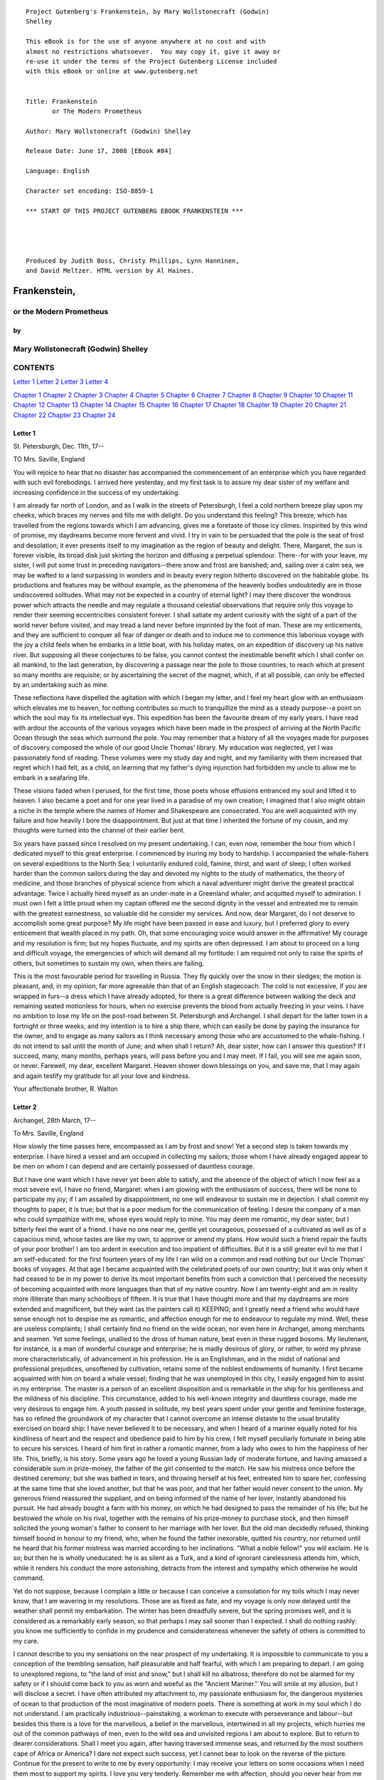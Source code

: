 ::

    Project Gutenberg's Frankenstein, by Mary Wollstonecraft (Godwin)
    Shelley

    This eBook is for the use of anyone anywhere at no cost and with
    almost no restrictions whatsoever.  You may copy it, give it away or
    re-use it under the terms of the Project Gutenberg License included
    with this eBook or online at www.gutenberg.net


    Title: Frankenstein
           or The Modern Prometheus

    Author: Mary Wollstonecraft (Godwin) Shelley

    Release Date: June 17, 2008 [EBook #84]

    Language: English

    Character set encoding: ISO-8859-1

    *** START OF THIS PROJECT GUTENBERG EBOOK FRANKENSTEIN ***




    Produced by Judith Boss, Christy Phillips, Lynn Hanninen,
    and David Meltzer. HTML version by Al Haines.









Frankenstein,
=================


or the Modern Prometheus
----------------------------



by
~~~~~~


Mary Wollstonecraft (Godwin) Shelley
----------------------------------------





CONTENTS
------------




`Letter 1`_ `Letter 2`_ `Letter 3`_ `Letter 4`_


`Chapter 1`_ `Chapter 2`_ `Chapter 3`_ `Chapter 4`_
`Chapter 5`_ `Chapter 6`_ `Chapter 7`_ `Chapter 8`_
`Chapter 9`_ `Chapter 10`_ `Chapter 11`_ `Chapter 12`_
`Chapter 13`_ `Chapter 14`_ `Chapter 15`_ `Chapter 16`_
`Chapter 17`_ `Chapter 18`_ `Chapter 19`_ `Chapter 20`_
`Chapter 21`_ `Chapter 22`_ `Chapter 23`_ `Chapter 24`_




Letter 1
~~~~~~~~~~~~

St. Petersburgh, Dec. 11th, 17--

TO Mrs. Saville, England

You will rejoice to hear that no disaster has accompanied the commencement of
an enterprise which you have regarded with such evil forebodings. I arrived
here yesterday, and my first task is to assure my dear sister of my welfare
and increasing confidence in the success of my undertaking.

I am already far north of London, and as I walk in the streets of
Petersburgh, I feel a cold northern breeze play upon my cheeks, which braces
my nerves and fills me with delight. Do you understand this feeling? This
breeze, which has travelled from the regions towards which I am advancing,
gives me a foretaste of those icy climes. Inspirited by this wind of promise,
my daydreams become more fervent and vivid. I try in vain to be persuaded
that the pole is the seat of frost and desolation; it ever presents itself to
my imagination as the region of beauty and delight. There, Margaret, the sun
is forever visible, its broad disk just skirting the horizon and diffusing a
perpetual splendour. There--for with your leave, my sister, I will put some
trust in preceding navigators--there snow and frost are banished; and,
sailing over a calm sea, we may be wafted to a land surpassing in wonders and
in beauty every region hitherto discovered on the habitable globe. Its
productions and features may be without example, as the phenomena of the
heavenly bodies undoubtedly are in those undiscovered solitudes. What may not
be expected in a country of eternal light? I may there discover the wondrous
power which attracts the needle and may regulate a thousand celestial
observations that require only this voyage to render their seeming
eccentricities consistent forever. I shall satiate my ardent curiosity with
the sight of a part of the world never before visited, and may tread a land
never before imprinted by the foot of man. These are my enticements, and they
are sufficient to conquer all fear of danger or death and to induce me to
commence this laborious voyage with the joy a child feels when he embarks in
a little boat, with his holiday mates, on an expedition of discovery up his
native river. But supposing all these conjectures to be false, you cannot
contest the inestimable benefit which I shall confer on all mankind, to the
last generation, by discovering a passage near the pole to those countries,
to reach which at present so many months are requisite; or by ascertaining
the secret of the magnet, which, if at all possible, can only be effected by
an undertaking such as mine.

These reflections have dispelled the agitation with which I began my letter,
and I feel my heart glow with an enthusiasm which elevates me to heaven, for
nothing contributes so much to tranquillize the mind as a steady purpose--a
point on which the soul may fix its intellectual eye. This expedition has
been the favourite dream of my early years. I have read with ardour the
accounts of the various voyages which have been made in the prospect of
arriving at the North Pacific Ocean through the seas which surround the pole.
You may remember that a history of all the voyages made for purposes of
discovery composed the whole of our good Uncle Thomas' library. My education
was neglected, yet I was passionately fond of reading. These volumes were my
study day and night, and my familiarity with them increased that regret which
I had felt, as a child, on learning that my father's dying injunction had
forbidden my uncle to allow me to embark in a seafaring life.

These visions faded when I perused, for the first time, those poets whose
effusions entranced my soul and lifted it to heaven. I also became a poet and
for one year lived in a paradise of my own creation; I imagined that I also
might obtain a niche in the temple where the names of Homer and Shakespeare
are consecrated. You are well acquainted with my failure and how heavily I
bore the disappointment. But just at that time I inherited the fortune of my
cousin, and my thoughts were turned into the channel of their earlier bent.

Six years have passed since I resolved on my present undertaking. I can, even
now, remember the hour from which I dedicated myself to this great
enterprise. I commenced by inuring my body to hardship. I accompanied the
whale-fishers on several expeditions to the North Sea; I voluntarily endured
cold, famine, thirst, and want of sleep; I often worked harder than the
common sailors during the day and devoted my nights to the study of
mathematics, the theory of medicine, and those branches of physical science
from which a naval adventurer might derive the greatest practical advantage.
Twice I actually hired myself as an under-mate in a Greenland whaler, and
acquitted myself to admiration. I must own I felt a little proud when my
captain offered me the second dignity in the vessel and entreated me to
remain with the greatest earnestness, so valuable did he consider my
services. And now, dear Margaret, do I not deserve to accomplish some great
purpose? My life might have been passed in ease and luxury, but I preferred
glory to every enticement that wealth placed in my path. Oh, that some
encouraging voice would answer in the affirmative! My courage and my
resolution is firm; but my hopes fluctuate, and my spirits are often
depressed. I am about to proceed on a long and difficult voyage, the
emergencies of which will demand all my fortitude: I am required not only to
raise the spirits of others, but sometimes to sustain my own, when theirs are
failing.

This is the most favourable period for travelling in Russia. They fly quickly
over the snow in their sledges; the motion is pleasant, and, in my opinion,
far more agreeable than that of an English stagecoach. The cold is not
excessive, if you are wrapped in furs--a dress which I have already adopted,
for there is a great difference between walking the deck and remaining seated
motionless for hours, when no exercise prevents the blood from actually
freezing in your veins. I have no ambition to lose my life on the post-road
between St. Petersburgh and Archangel. I shall depart for the latter town in
a fortnight or three weeks; and my intention is to hire a ship there, which
can easily be done by paying the insurance for the owner, and to engage as
many sailors as I think necessary among those who are accustomed to the
whale-fishing. I do not intend to sail until the month of June; and when
shall I return? Ah, dear sister, how can I answer this question? If I
succeed, many, many months, perhaps years, will pass before you and I may
meet. If I fail, you will see me again soon, or never. Farewell, my dear,
excellent Margaret. Heaven shower down blessings on you, and save me, that I
may again and again testify my gratitude for all your love and kindness.

Your affectionate brother,     R. Walton






Letter 2
~~~~~~~~~~~~




Archangel, 28th March, 17--

To Mrs. Saville, England

How slowly the time passes here, encompassed as I am by frost and snow! Yet a
second step is taken towards my enterprise. I have hired a vessel and am
occupied in collecting my sailors; those whom I have already engaged appear
to be men on whom I can depend and are certainly possessed of dauntless
courage.

But I have one want which I have never yet been able to satisfy, and the
absence of the object of which I now feel as a most severe evil, I have no
friend, Margaret: when I am glowing with the enthusiasm of success, there
will be none to participate my joy; if I am assailed by disappointment, no
one will endeavour to sustain me in dejection. I shall commit my thoughts to
paper, it is true; but that is a poor medium for the communication of
feeling. I desire the company of a man who could sympathize with me, whose
eyes would reply to mine. You may deem me romantic, my dear sister, but I
bitterly feel the want of a friend. I have no one near me, gentle yet
courageous, possessed of a cultivated as well as of a capacious mind, whose
tastes are like my own, to approve or amend my plans. How would such a friend
repair the faults of your poor brother! I am too ardent in execution and too
impatient of difficulties. But it is a still greater evil to me that I am
self-educated: for the first fourteen years of my life I ran wild on a common
and read nothing but our Uncle Thomas' books of voyages. At that age I became
acquainted with the celebrated poets of our own country; but it was only when
it had ceased to be in my power to derive its most important benefits from
such a conviction that I perceived the necessity of becoming acquainted with
more languages than that of my native country. Now I am twenty-eight and am
in reality more illiterate than many schoolboys of fifteen. It is true that I
have thought more and that my daydreams are more extended and magnificent,
but they want (as the painters call it) KEEPING; and I greatly need a friend
who would have sense enough not to despise me as romantic, and affection
enough for me to endeavour to regulate my mind. Well, these are useless
complaints; I shall certainly find no friend on the wide ocean, nor even here
in Archangel, among merchants and seamen. Yet some feelings, unallied to the
dross of human nature, beat even in these rugged bosoms. My lieutenant, for
instance, is a man of wonderful courage and enterprise; he is madly desirous
of glory, or rather, to word my phrase more characteristically, of
advancement in his profession. He is an Englishman, and in the midst of
national and professional prejudices, unsoftened by cultivation, retains some
of the noblest endowments of humanity. I first became acquainted with him on
board a whale vessel; finding that he was unemployed in this city, I easily
engaged him to assist in my enterprise. The master is a person of an
excellent disposition and is remarkable in the ship for his gentleness and
the mildness of his discipline. This circumstance, added to his well-known
integrity and dauntless courage, made me very desirous to engage him. A youth
passed in solitude, my best years spent under your gentle and feminine
fosterage, has so refined the groundwork of my character that I cannot
overcome an intense distaste to the usual brutality exercised on board ship:
I have never believed it to be necessary, and when I heard of a mariner
equally noted for his kindliness of heart and the respect and obedience paid
to him by his crew, I felt myself peculiarly fortunate in being able to
secure his services. I heard of him first in rather a romantic manner, from a
lady who owes to him the happiness of her life. This, briefly, is his story.
Some years ago he loved a young Russian lady of moderate fortune, and having
amassed a considerable sum in prize-money, the father of the girl consented
to the match. He saw his mistress once before the destined ceremony; but she
was bathed in tears, and throwing herself at his feet, entreated him to spare
her, confessing at the same time that she loved another, but that he was
poor, and that her father would never consent to the union. My generous
friend reassured the suppliant, and on being informed of the name of her
lover, instantly abandoned his pursuit. He had already bought a farm with his
money, on which he had designed to pass the remainder of his life; but he
bestowed the whole on his rival, together with the remains of his prize-money
to purchase stock, and then himself solicited the young woman's father to
consent to her marriage with her lover. But the old man decidedly refused,
thinking himself bound in honour to my friend, who, when he found the father
inexorable, quitted his country, nor returned until he heard that his former
mistress was married according to her inclinations. "What a noble fellow!"
you will exclaim. He is so; but then he is wholly uneducated: he is as silent
as a Turk, and a kind of ignorant carelessness attends him, which, while it
renders his conduct the more astonishing, detracts from the interest and
sympathy which otherwise he would command.

Yet do not suppose, because I complain a little or because I can conceive a
consolation for my toils which I may never know, that I am wavering in my
resolutions. Those are as fixed as fate, and my voyage is only now delayed
until the weather shall permit my embarkation. The winter has been dreadfully
severe, but the spring promises well, and it is considered as a remarkably
early season, so that perhaps I may sail sooner than I expected. I shall do
nothing rashly: you know me sufficiently to confide in my prudence and
considerateness whenever the safety of others is committed to my care.

I cannot describe to you my sensations on the near prospect of my
undertaking. It is impossible to communicate to you a conception of the
trembling sensation, half pleasurable and half fearful, with which I am
preparing to depart. I am going to unexplored regions, to "the land of mist
and snow," but I shall kill no albatross; therefore do not be alarmed for my
safety or if I should come back to you as worn and woeful as the "Ancient
Mariner." You will smile at my allusion, but I will disclose a secret. I have
often attributed my attachment to, my passionate enthusiasm for, the
dangerous mysteries of ocean to that production of the most imaginative of
modern poets. There is something at work in my soul which I do not
understand. I am practically industrious--painstaking, a workman to execute
with perseverance and labour--but besides this there is a love for the
marvellous, a belief in the marvellous, intertwined in all my projects, which
hurries me out of the common pathways of men, even to the wild sea and
unvisited regions I am about to explore. But to return to dearer
considerations. Shall I meet you again, after having traversed immense seas,
and returned by the most southern cape of Africa or America? I dare not
expect such success, yet I cannot bear to look on the reverse of the picture.
Continue for the present to write to me by every opportunity: I may receive
your letters on some occasions when I need them most to support my spirits. I
love you very tenderly. Remember me with affection, should you never hear
from me again.

Your affectionate brother, Robert Walton






Letter 3
~~~~~~~~~~~~




July 7th, 17--

To Mrs. Saville, England

My dear Sister,

I write a few lines in haste to say that I am safe--and well advanced on my
voyage. This letter will reach England by a merchantman now on its homeward
voyage from Archangel; more fortunate than I, who may not see my native land,
perhaps, for many years. I am, however, in good spirits: my men are bold and
apparently firm of purpose, nor do the floating sheets of ice that
continually pass us, indicating the dangers of the region towards which we
are advancing, appear to dismay them. We have already reached a very high
latitude; but it is the height of summer, and although not so warm as in
England, the southern gales, which blow us speedily towards those shores
which I so ardently desire to attain, breathe a degree of renovating warmth
which I had not expected.

No incidents have hitherto befallen us that would make a figure in a letter.
One or two stiff gales and the springing of a leak are accidents which
experienced navigators scarcely remember to record, and I shall be well
content if nothing worse happen to us during our voyage.

Adieu, my dear Margaret. Be assured that for my own sake, as well as yours, I
will not rashly encounter danger. I will be cool, persevering, and prudent.

But success SHALL crown my endeavours. Wherefore not? Thus far I have gone,
tracing a secure way over the pathless seas, the very stars themselves being
witnesses and testimonies of my triumph. Why not still proceed over the
untamed yet obedient element? What can stop the determined heart and resolved
will of man?

My swelling heart involuntarily pours itself out thus. But I must finish.
Heaven bless my beloved sister!

R.W.





Letter 4
~~~~~~~~~~~~




August 5th, 17--

To Mrs. Saville, England

So strange an accident has happened to us that I cannot forbear recording it,
although it is very probable that you will see me before these papers can
come into your possession.

Last Monday (July 31st) we were nearly surrounded by ice, which closed in the
ship on all sides, scarcely leaving her the sea-room in which she floated.
Our situation was somewhat dangerous, especially as we were compassed round
by a very thick fog. We accordingly lay to, hoping that some change would
take place in the atmosphere and weather.

About two o'clock the mist cleared away, and we beheld, stretched out in
every direction, vast and irregular plains of ice, which seemed to have no
end. Some of my comrades groaned, and my own mind began to grow watchful with
anxious thoughts, when a strange sight suddenly attracted our attention and
diverted our solicitude from our own situation. We perceived a low carriage,
fixed on a sledge and drawn by dogs, pass on towards the north, at the
distance of half a mile; a being which had the shape of a man, but apparently
of gigantic stature, sat in the sledge and guided the dogs. We watched the
rapid progress of the traveller with our telescopes until he was lost among
the distant inequalities of the ice. This appearance excited our unqualified
wonder. We were, as we believed, many hundred miles from any land; but this
apparition seemed to denote that it was not, in reality, so distant as we had
supposed. Shut in, however, by ice, it was impossible to follow his track,
which we had observed with the greatest attention. About two hours after this
occurrence we heard the ground sea, and before night the ice broke and freed
our ship. We, however, lay to until the morning, fearing to encounter in the
dark those large loose masses which float about after the breaking up of the
ice. I profited of this time to rest for a few hours.

In the morning, however, as soon as it was light, I went upon deck and found
all the sailors busy on one side of the vessel, apparently talking to someone
in the sea. It was, in fact, a sledge, like that we had seen before, which
had drifted towards us in the night on a large fragment of ice. Only one dog
remained alive; but there was a human being within it whom the sailors were
persuading to enter the vessel. He was not, as the other traveller seemed to
be, a savage inhabitant of some undiscovered island, but a European. When I
appeared on deck the master said, "Here is our captain, and he will not allow
you to perish on the open sea."

On perceiving me, the stranger addressed me in English, although with a
foreign accent. "Before I come on board your vessel," said he, "will you have
the kindness to inform me whither you are bound?"

You may conceive my astonishment on hearing such a question addressed to me
from a man on the brink of destruction and to whom I should have supposed
that my vessel would have been a resource which he would not have exchanged
for the most precious wealth the earth can afford. I replied, however, that
we were on a voyage of discovery towards the northern pole.

Upon hearing this he appeared satisfied and consented to come on board. Good
God! Margaret, if you had seen the man who thus capitulated for his safety,
your surprise would have been boundless. His limbs were nearly frozen, and
his body dreadfully emaciated by fatigue and suffering. I never saw a man in
so wretched a condition. We attempted to carry him into the cabin, but as
soon as he had quitted the fresh air he fainted. We accordingly brought him
back to the deck and restored him to animation by rubbing him with brandy and
forcing him to swallow a small quantity. As soon as he showed signs of life
we wrapped him up in blankets and placed him near the chimney of the kitchen
stove. By slow degrees he recovered and ate a little soup, which restored him
wonderfully.

Two days passed in this manner before he was able to speak, and I often
feared that his sufferings had deprived him of understanding. When he had in
some measure recovered, I removed him to my own cabin and attended on him as
much as my duty would permit. I never saw a more interesting creature: his
eyes have generally an expression of wildness, and even madness, but there
are moments when, if anyone performs an act of kindness towards him or does
him any the most trifling service, his whole countenance is lighted up, as it
were, with a beam of benevolence and sweetness that I never saw equalled. But
he is generally melancholy and despairing, and sometimes he gnashes his
teeth, as if impatient of the weight of woes that oppresses him.

When my guest was a little recovered I had great trouble to keep off the men,
who wished to ask him a thousand questions; but I would not allow him to be
tormented by their idle curiosity, in a state of body and mind whose
restoration evidently depended upon entire repose. Once, however, the
lieutenant asked why he had come so far upon the ice in so strange a vehicle.

His countenance instantly assumed an aspect of the deepest gloom, and he
replied, "To seek one who fled from me."

"And did the man whom you pursued travel in the same fashion?"

"Yes."

"Then I fancy we have seen him, for the day before we picked you up we saw
some dogs drawing a sledge, with a man in it, across the ice."

This aroused the stranger's attention, and he asked a multitude of questions
concerning the route which the demon, as he called him, had pursued. Soon
after, when he was alone with me, he said, "I have, doubtless, excited your
curiosity, as well as that of these good people; but you are too considerate
to make inquiries."

"Certainly; it would indeed be very impertinent and inhuman in me to trouble
you with any inquisitiveness of mine."

"And yet you rescued me from a strange and perilous situation; you have
benevolently restored me to life."

Soon after this he inquired if I thought that the breaking up of the ice had
destroyed the other sledge. I replied that I could not answer with any degree
of certainty, for the ice had not broken until near midnight, and the
traveller might have arrived at a place of safety before that time; but of
this I could not judge. From this time a new spirit of life animated the
decaying frame of the stranger. He manifested the greatest eagerness to be
upon deck to watch for the sledge which had before appeared; but I have
persuaded him to remain in the cabin, for he is far too weak to sustain the
rawness of the atmosphere. I have promised that someone should watch for him
and give him instant notice if any new object should appear in sight.

Such is my journal of what relates to this strange occurrence up to the
present day. The stranger has gradually improved in health but is very silent
and appears uneasy when anyone except myself enters his cabin. Yet his
manners are so conciliating and gentle that the sailors are all interested in
him, although they have had very little communication with him. For my own
part, I begin to love him as a brother, and his constant and deep grief fills
me with sympathy and compassion. He must have been a noble creature in his
better days, being even now in wreck so attractive and amiable. I said in one
of my letters, my dear Margaret, that I should find no friend on the wide
ocean; yet I have found a man who, before his spirit had been broken by
misery, I should have been happy to have possessed as the brother of my
heart.

I shall continue my journal concerning the stranger at intervals, should I
have any fresh incidents to record.




August 13th, 17--

My affection for my guest increases every day. He excites at once my
admiration and my pity to an astonishing degree. How can I see so noble a
creature destroyed by misery without feeling the most poignant grief? He is
so gentle, yet so wise; his mind is so cultivated, and when he speaks,
although his words are culled with the choicest art, yet they flow with
rapidity and unparalleled eloquence. He is now much recovered from his
illness and is continually on the deck, apparently watching for the sledge
that preceded his own. Yet, although unhappy, he is not so utterly occupied
by his own misery but that he interests himself deeply in the projects of
others. He has frequently conversed with me on mine, which I have
communicated to him without disguise. He entered attentively into all my
arguments in favour of my eventual success and into every minute detail of
the measures I had taken to secure it. I was easily led by the sympathy which
he evinced to use the language of my heart, to give utterance to the burning
ardour of my soul and to say, with all the fervour that warmed me, how gladly
I would sacrifice my fortune, my existence, my every hope, to the furtherance
of my enterprise. One man's life or death were but a small price to pay for
the acquirement of the knowledge which I sought, for the dominion I should
acquire and transmit over the elemental foes of our race. As I spoke, a dark
gloom spread over my listener's countenance. At first I perceived that he
tried to suppress his emotion; he placed his hands before his eyes, and my
voice quivered and failed me as I beheld tears trickle fast from between his
fingers; a groan burst from his heaving breast. I paused; at length he spoke,
in broken accents: "Unhappy man! Do you share my madness? Have you drunk also
of the intoxicating draught? Hear me; let me reveal my tale, and you will
dash the cup from your lips!"

Such words, you may imagine, strongly excited my curiosity; but the paroxysm
of grief that had seized the stranger overcame his weakened powers, and many
hours of repose and tranquil conversation were necessary to restore his
composure. Having conquered the violence of his feelings, he appeared to
despise himself for being the slave of passion; and quelling the dark tyranny
of despair, he led me again to converse concerning myself personally. He
asked me the history of my earlier years. The tale was quickly told, but it
awakened various trains of reflection. I spoke of my desire of finding a
friend, of my thirst for a more intimate sympathy with a fellow mind than had
ever fallen to my lot, and expressed my conviction that a man could boast of
little happiness who did not enjoy this blessing. "I agree with you," replied
the stranger; "we are unfashioned creatures, but half made up, if one wiser,
better, dearer than ourselves--such a friend ought to be--do not lend his aid
to perfectionate our weak and faulty natures. I once had a friend, the most
noble of human creatures, and am entitled, therefore, to judge respecting
friendship. You have hope, and the world before you, and have no cause for
despair. But I--I have lost everything and cannot begin life anew."

As he said this his countenance became expressive of a calm, settled grief
that touched me to the heart. But he was silent and presently retired to his
cabin.

Even broken in spirit as he is, no one can feel more deeply than he does the
beauties of nature. The starry sky, the sea, and every sight afforded by
these wonderful regions seem still to have the power of elevating his soul
from earth. Such a man has a double existence: he may suffer misery and be
overwhelmed by disappointments, yet when he has retired into himself, he will
be like a celestial spirit that has a halo around him, within whose circle no
grief or folly ventures.

Will you smile at the enthusiasm I express concerning this divine wanderer?
You would not if you saw him. You have been tutored and refined by books and
retirement from the world, and you are therefore somewhat fastidious; but
this only renders you the more fit to appreciate the extraordinary merits of
this wonderful man. Sometimes I have endeavoured to discover what quality it
is which he possesses that elevates him so immeasurably above any other
person I ever knew. I believe it to be an intuitive discernment, a quick but
never-failing power of judgment, a penetration into the causes of things,
unequalled for clearness and precision; add to this a facility of expression
and a voice whose varied intonations are soul-subduing music.




August 19, 17--

Yesterday the stranger said to me, "You may easily perceive, Captain Walton,
that I have suffered great and unparalleled misfortunes. I had determined at
one time that the memory of these evils should die with me, but you have won
me to alter my determination. You seek for knowledge and wisdom, as I once
did; and I ardently hope that the gratification of your wishes may not be a
serpent to sting you, as mine has been. I do not know that the relation of my
disasters will be useful to you; yet, when I reflect that you are pursuing
the same course, exposing yourself to the same dangers which have rendered me
what I am, I imagine that you may deduce an apt moral from my tale, one that
may direct you if you succeed in your undertaking and console you in case of
failure. Prepare to hear of occurrences which are usually deemed marvellous.
Were we among the tamer scenes of nature I might fear to encounter your
unbelief, perhaps your ridicule; but many things will appear possible in
these wild and mysterious regions which would provoke the laughter of those
unacquainted with the ever-varied powers of nature; nor can I doubt but that
my tale conveys in its series internal evidence of the truth of the events of
which it is composed."

You may easily imagine that I was much gratified by the offered
communication, yet I could not endure that he should renew his grief by a
recital of his misfortunes. I felt the greatest eagerness to hear the
promised narrative, partly from curiosity and partly from a strong desire to
ameliorate his fate if it were in my power. I expressed these feelings in my
answer.

"I thank you," he replied, "for your sympathy, but it is useless; my fate is
nearly fulfilled. I wait but for one event, and then I shall repose in peace.
I understand your feeling," continued he, perceiving that I wished to
interrupt him; "but you are mistaken, my friend, if thus you will allow me to
name you; nothing can alter my destiny; listen to my history, and you will
perceive how irrevocably it is determined."

He then told me that he would commence his narrative the next day when I
should be at leisure. This promise drew from me the warmest thanks. I have
resolved every night, when I am not imperatively occupied by my duties, to
record, as nearly as possible in his own words, what he has related during
the day. If I should be engaged, I will at least make notes. This manuscript
will doubtless afford you the greatest pleasure; but to me, who know him, and
who hear it from his own lips--with what interest and sympathy shall I read
it in some future day! Even now, as I commence my task, his full-toned voice
swells in my ears; his lustrous eyes dwell on me with all their melancholy
sweetness; I see his thin hand raised in animation, while the lineaments of
his face are irradiated by the soul within.

Strange and harrowing must be his story, frightful the storm which embraced
the gallant vessel on its course and wrecked it--thus!





Chapter 1
~~~~~~~~~~~~~

I am by birth a Genevese, and my family is one of the most distinguished of
that republic. My ancestors had been for many years counsellors and syndics,
and my father had filled several public situations with honour and
reputation. He was respected by all who knew him for his integrity and
indefatigable attention to public business. He passed his younger days
perpetually occupied by the affairs of his country; a variety of
circumstances had prevented his marrying early, nor was it until the decline
of life that he became a husband and the father of a family.

As the circumstances of his marriage illustrate his character, I cannot
refrain from relating them. One of his most intimate friends was a merchant
who, from a flourishing state, fell, through numerous mischances, into
poverty. This man, whose name was Beaufort, was of a proud and unbending
disposition and could not bear to live in poverty and oblivion in the same
country where he had formerly been distinguished for his rank and
magnificence. Having paid his debts, therefore, in the most honourable
manner, he retreated with his daughter to the town of Lucerne, where he lived
unknown and in wretchedness. My father loved Beaufort with the truest
friendship and was deeply grieved by his retreat in these unfortunate
circumstances. He bitterly deplored the false pride which led his friend to a
conduct so little worthy of the affection that united them. He lost no time
in endeavouring to seek him out, with the hope of persuading him to begin the
world again through his credit and assistance. Beaufort had taken effectual
measures to conceal himself, and it was ten months before my father
discovered his abode. Overjoyed at this discovery, he hastened to the house,
which was situated in a mean street near the Reuss. But when he entered,
misery and despair alone welcomed him. Beaufort had saved but a very small
sum of money from the wreck of his fortunes, but it was sufficient to provide
him with sustenance for some months, and in the meantime he hoped to procure
some respectable employment in a merchant's house. The interval was,
consequently, spent in inaction; his grief only became more deep and rankling
when he had leisure for reflection, and at length it took so fast hold of his
mind that at the end of three months he lay on a bed of sickness, incapable
of any exertion.

His daughter attended him with the greatest tenderness, but she saw with
despair that their little fund was rapidly decreasing and that there was no
other prospect of support. But Caroline Beaufort possessed a mind of an
uncommon mould, and her courage rose to support her in her adversity. She
procured plain work; she plaited straw and by various means contrived to earn
a pittance scarcely sufficient to support life.

Several months passed in this manner. Her father grew worse; her time was
more entirely occupied in attending him; her means of subsistence decreased;
and in the tenth month her father died in her arms, leaving her an orphan and
a beggar. This last blow overcame her, and she knelt by Beaufort's coffin
weeping bitterly, when my father entered the chamber. He came like a
protecting spirit to the poor girl, who committed herself to his care; and
after the interment of his friend he conducted her to Geneva and placed her
under the protection of a relation. Two years after this event Caroline
became his wife.

There was a considerable difference between the ages of my parents, but this
circumstance seemed to unite them only closer in bonds of devoted affection.
There was a sense of justice in my father's upright mind which rendered it
necessary that he should approve highly to love strongly. Perhaps during
former years he had suffered from the late-discovered unworthiness of one
beloved and so was disposed to set a greater value on tried worth. There was
a show of gratitude and worship in his attachment to my mother, differing
wholly from the doting fondness of age, for it was inspired by reverence for
her virtues and a desire to be the means of, in some degree, recompensing her
for the sorrows she had endured, but which gave inexpressible grace to his
behaviour to her. Everything was made to yield to her wishes and her
convenience. He strove to shelter her, as a fair exotic is sheltered by the
gardener, from every rougher wind and to surround her with all that could
tend to excite pleasurable emotion in her soft and benevolent mind. Her
health, and even the tranquillity of her hitherto constant spirit, had been
shaken by what she had gone through. During the two years that had elapsed
previous to their marriage my father had gradually relinquished all his
public functions; and immediately after their union they sought the pleasant
climate of Italy, and the change of scene and interest attendant on a tour
through that land of wonders, as a restorative for her weakened frame.

From Italy they visited Germany and France. I, their eldest child, was born
at Naples, and as an infant accompanied them in their rambles. I remained for
several years their only child. Much as they were attached to each other,
they seemed to draw inexhaustible stores of affection from a very mine of
love to bestow them upon me. My mother's tender caresses and my father's
smile of benevolent pleasure while regarding me are my first recollections. I
was their plaything and their idol, and something better--their child, the
innocent and helpless creature bestowed on them by heaven, whom to bring up
to good, and whose future lot it was in their hands to direct to happiness or
misery, according as they fulfilled their duties towards me. With this deep
consciousness of what they owed towards the being to which they had given
life, added to the active spirit of tenderness that animated both, it may be
imagined that while during every hour of my infant life I received a lesson
of patience, of charity, and of self-control, I was so guided by a silken
cord that all seemed but one train of enjoyment to me. For a long time I was
their only care. My mother had much desired to have a daughter, but I
continued their single offspring. When I was about five years old, while
making an excursion beyond the frontiers of Italy, they passed a week on the
shores of the Lake of Como. Their benevolent disposition often made them
enter the cottages of the poor. This, to my mother, was more than a duty; it
was a necessity, a passion--remembering what she had suffered, and how she
had been relieved--for her to act in her turn the guardian angel to the
afflicted. During one of their walks a poor cot in the foldings of a vale
attracted their notice as being singularly disconsolate, while the number of
half-clothed children gathered about it spoke of penury in its worst shape.
One day, when my father had gone by himself to Milan, my mother, accompanied
by me, visited this abode. She found a peasant and his wife, hard working,
bent down by care and labour, distributing a scanty meal to five hungry
babes. Among these there was one which attracted my mother far above all the
rest. She appeared of a different stock. The four others were dark-eyed,
hardy little vagrants; this child was thin and very fair. Her hair was the
brightest living gold, and despite the poverty of her clothing, seemed to set
a crown of distinction on her head. Her brow was clear and ample, her blue
eyes cloudless, and her lips and the moulding of her face so expressive of
sensibility and sweetness that none could behold her without looking on her
as of a distinct species, a being heaven-sent, and bearing a celestial stamp
in all her features. The peasant woman, perceiving that my mother fixed eyes
of wonder and admiration on this lovely girl, eagerly communicated her
history. She was not her child, but the daughter of a Milanese nobleman. Her
mother was a German and had died on giving her birth. The infant had been
placed with these good people to nurse: they were better off then. They had
not been long married, and their eldest child was but just born. The father
of their charge was one of those Italians nursed in the memory of the antique
glory of Italy--one among the schiavi ognor frementi, who exerted himself to
obtain the liberty of his country. He became the victim of its weakness.
Whether he had died or still lingered in the dungeons of Austria was not
known. His property was confiscated; his child became an orphan and a beggar.
She continued with her foster parents and bloomed in their rude abode, fairer
than a garden rose among dark-leaved brambles. When my father returned from
Milan, he found playing with me in the hall of our villa a child fairer than
pictured cherub--a creature who seemed to shed radiance from her looks and
whose form and motions were lighter than the chamois of the hills. The
apparition was soon explained. With his permission my mother prevailed on her
rustic guardians to yield their charge to her. They were fond of the sweet
orphan. Her presence had seemed a blessing to them, but it would be unfair to
her to keep her in poverty and want when Providence afforded her such
powerful protection. They consulted their village priest, and the result was
that Elizabeth Lavenza became the inmate of my parents' house--my more than
sister--the beautiful and adored companion of all my occupations and my
pleasures.

Everyone loved Elizabeth. The passionate and almost reverential attachment
with which all regarded her became, while I shared it, my pride and my
delight. On the evening previous to her being brought to my home, my mother
had said playfully, "I have a pretty present for my Victor--tomorrow he shall
have it." And when, on the morrow, she presented Elizabeth to me as her
promised gift, I, with childish seriousness, interpreted her words literally
and looked upon Elizabeth as mine--mine to protect, love, and cherish. All
praises bestowed on her I received as made to a possession of my own. We
called each other familiarly by the name of cousin. No word, no expression
could body forth the kind of relation in which she stood to me--my more than
sister, since till death she was to be mine only.





Chapter 2
~~~~~~~~~~~~~

We were brought up together; there was not quite a year difference in our
ages. I need not say that we were strangers to any species of disunion or
dispute. Harmony was the soul of our companionship, and the diversity and
contrast that subsisted in our characters drew us nearer together. Elizabeth
was of a calmer and more concentrated disposition; but, with all my ardour, I
was capable of a more intense application and was more deeply smitten with
the thirst for knowledge. She busied herself with following the aerial
creations of the poets; and in the majestic and wondrous scenes which
surrounded our Swiss home --the sublime shapes of the mountains, the changes
of the seasons, tempest and calm, the silence of winter, and the life and
turbulence of our Alpine summers--she found ample scope for admiration and
delight. While my companion contemplated with a serious and satisfied spirit
the magnificent appearances of things, I delighted in investigating their
causes. The world was to me a secret which I desired to divine. Curiosity,
earnest research to learn the hidden laws of nature, gladness akin to
rapture, as they were unfolded to me, are among the earliest sensations I can
remember.

On the birth of a second son, my junior by seven years, my parents gave up
entirely their wandering life and fixed themselves in their native country.
We possessed a house in Geneva, and a campagne on Belrive, the eastern shore
of the lake, at the distance of rather more than a league from the city. We
resided principally in the latter, and the lives of my parents were passed in
considerable seclusion. It was my temper to avoid a crowd and to attach
myself fervently to a few. I was indifferent, therefore, to my school-fellows
in general; but I united myself in the bonds of the closest friendship to one
among them. Henry Clerval was the son of a merchant of Geneva. He was a boy
of singular talent and fancy. He loved enterprise, hardship, and even danger
for its own sake. He was deeply read in books of chivalry and romance. He
composed heroic songs and began to write many a tale of enchantment and
knightly adventure. He tried to make us act plays and to enter into
masquerades, in which the characters were drawn from the heroes of
Roncesvalles, of the Round Table of King Arthur, and the chivalrous train who
shed their blood to redeem the holy sepulchre from the hands of the infidels.

No human being could have passed a happier childhood than myself. My parents
were possessed by the very spirit of kindness and indulgence. We felt that
they were not the tyrants to rule our lot according to their caprice, but the
agents and creators of all the many delights which we enjoyed. When I mingled
with other families I distinctly discerned how peculiarly fortunate my lot
was, and gratitude assisted the development of filial love.

My temper was sometimes violent, and my passions vehement; but by some law in
my temperature they were turned not towards childish pursuits but to an eager
desire to learn, and not to learn all things indiscriminately. I confess that
neither the structure of languages, nor the code of governments, nor the
politics of various states possessed attractions for me. It was the secrets
of heaven and earth that I desired to learn; and whether it was the outward
substance of things or the inner spirit of nature and the mysterious soul of
man that occupied me, still my inquiries were directed to the metaphysical,
or in its highest sense, the physical secrets of the world.

Meanwhile Clerval occupied himself, so to speak, with the moral relations of
things. The busy stage of life, the virtues of heroes, and the actions of men
were his theme; and his hope and his dream was to become one among those
whose names are recorded in story as the gallant and adventurous benefactors
of our species. The saintly soul of Elizabeth shone like a shrine-dedicated
lamp in our peaceful home. Her sympathy was ours; her smile, her soft voice,
the sweet glance of her celestial eyes, were ever there to bless and animate
us. She was the living spirit of love to soften and attract; I might have
become sullen in my study, rought through the ardour of my nature, but that
she was there to subdue me to a semblance of her own gentleness. And Clerval
--could aught ill entrench on the noble spirit of Clerval? Yet he might not
have been so perfectly humane, so thoughtful in his generosity, so full of
kindness and tenderness amidst his passion for adventurous exploit, had she
not unfolded to him the real loveliness of beneficence and made the doing
good the end and aim of his soaring ambition.

I feel exquisite pleasure in dwelling on the recollections of childhood,
before misfortune had tainted my mind and changed its bright visions of
extensive usefulness into gloomy and narrow reflections upon self. Besides,
in drawing the picture of my early days, I also record those events which
led, by insensible steps, to my after tale of misery, for when I would
account to myself for the birth of that passion which afterwards ruled my
destiny I find it arise, like a mountain river, from ignoble and almost
forgotten sources; but, swelling as it proceeded, it became the torrent
which, in its course, has swept away all my hopes and joys. Natural
philosophy is the genius that has regulated my fate; I desire, therefore, in
this narration, to state those facts which led to my predilection for that
science. When I was thirteen years of age we all went on a party of pleasure
to the baths near Thonon; the inclemency of the weather obliged us to remain
a day confined to the inn. In this house I chanced to find a volume of the
works of Cornelius Agrippa. I opened it with apathy; the theory which he
attempts to demonstrate and the wonderful facts which he relates soon changed
this feeling into enthusiasm. A new light seemed to dawn upon my mind, and
bounding with joy, I communicated my discovery to my father. My father looked
carelessly at the title page of my book and said, "Ah! Cornelius Agrippa! My
dear Victor, do not waste your time upon this; it is sad trash."

If, instead of this remark, my father had taken the pains to explain to me
that the principles of Agrippa had been entirely exploded and that a modern
system of science had been introduced which possessed much greater powers
than the ancient, because the powers of the latter were chimerical, while
those of the former were real and practical, under such circumstances I
should certainly have thrown Agrippa aside and have contented my imagination,
warmed as it was, by returning with greater ardour to my former studies. It
is even possible that the train of my ideas would never have received the
fatal impulse that led to my ruin. But the cursory glance my father had taken
of my volume by no means assured me that he was acquainted with its contents,
and I continued to read with the greatest avidity. When I returned home my
first care was to procure the whole works of this author, and afterwards of
Paracelsus and Albertus Magnus. I read and studied the wild fancies of these
writers with delight; they appeared to me treasures known to few besides
myself. I have described myself as always having been imbued with a fervent
longing to penetrate the secrets of nature. In spite of the intense labour
and wonderful discoveries of modern philosophers, I always came from my
studies discontented and unsatisfied. Sir Isaac Newton is said to have avowed
that he felt like a child picking up shells beside the great and unexplored
ocean of truth. Those of his successors in each branch of natural philosophy
with whom I was acquainted appeared even to my boy's apprehensions as tyros
engaged in the same pursuit.

The untaught peasant beheld the elements around him and was acquainted with
their practical uses. The most learned philosopher knew little more. He had
partially unveiled the face of Nature, but her immortal lineaments were still
a wonder and a mystery. He might dissect, anatomize, and give names; but, not
to speak of a final cause, causes in their secondary and tertiary grades were
utterly unknown to him. I had gazed upon the fortifications and impediments
that seemed to keep human beings from entering the citadel of nature, and
rashly and ignorantly I had repined.

But here were books, and here were men who had penetrated deeper and knew
more. I took their word for all that they averred, and I became their
disciple. It may appear strange that such should arise in the eighteenth
century; but while I followed the routine of education in the schools of
Geneva, I was, to a great degree, self-taught with regard to my favourite
studies. My father was not scientific, and I was left to struggle with a
child's blindness, added to a student's thirst for knowledge. Under the
guidance of my new preceptors I entered with the greatest diligence into the
search of the philosopher's stone and the elixir of life; but the latter soon
obtained my undivided attention. Wealth was an inferior object, but what
glory would attend the discovery if I could banish disease from the human
frame and render man invulnerable to any but a violent death! Nor were these
my only visions. The raising of ghosts or devils was a promise liberally
accorded by my favourite authors, the fulfilment of which I most eagerly
sought; and if my incantations were always unsuccessful, I attributed the
failure rather to my own inexperience and mistake than to a want of skill or
fidelity in my instructors. And thus for a time I was occupied by exploded
systems, mingling, like an unadept, a thousand contradictory theories and
floundering desperately in a very slough of multifarious knowledge, guided by
an ardent imagination and childish reasoning, till an accident again changed
the current of my ideas. When I was about fifteen years old we had retired to
our house near Belrive, when we witnessed a most violent and terrible
thunderstorm. It advanced from behind the mountains of Jura, and the thunder
burst at once with frightful loudness from various quarters of the heavens. I
remained, while the storm lasted, watching its progress with curiosity and
delight. As I stood at the door, on a sudden I beheld a stream of fire issue
from an old and beautiful oak which stood about twenty yards from our house;
and so soon as the dazzling light vanished, the oak had disappeared, and
nothing remained but a blasted stump. When we visited it the next morning, we
found the tree shattered in a singular manner. It was not splintered by the
shock, but entirely reduced to thin ribbons of wood. I never beheld anything
so utterly destroyed.

Before this I was not unacquainted with the more obvious laws of electricity.
On this occasion a man of great research in natural philosophy was with us,
and excited by this catastrophe, he entered on the explanation of a theory
which he had formed on the subject of electricity and galvanism, which was at
once new and astonishing to me. All that he said threw greatly into the shade
Cornelius Agrippa, Albertus Magnus, and Paracelsus, the lords of my
imagination; but by some fatality the overthrow of these men disinclined me
to pursue my accustomed studies. It seemed to me as if nothing would or could
ever be known. All that had so long engaged my attention suddenly grew
despicable. By one of those caprices of the mind which we are perhaps most
subject to in early youth, I at once gave up my former occupations, set down
natural history and all its progeny as a deformed and abortive creation, and
entertained the greatest disdain for a would-be science which could never
even step within the threshold of real knowledge. In this mood of mind I
betook myself to the mathematics and the branches of study appertaining to
that science as being built upon secure foundations, and so worthy of my
consideration.

Thus strangely are our souls constructed, and by such slight ligaments are we
bound to prosperity or ruin. When I look back, it seems to me as if this
almost miraculous change of inclination and will was the immediate suggestion
of the guardian angel of my life--the last effort made by the spirit of
preservation to avert the storm that was even then hanging in the stars and
ready to envelop me. Her victory was announced by an unusual tranquillity and
gladness of soul which followed the relinquishing of my ancient and latterly
tormenting studies. It was thus that I was to be taught to associate evil
with their prosecution, happiness with their disregard.

It was a strong effort of the spirit of good, but it was ineffectual. Destiny
was too potent, and her immutable laws had decreed my utter and terrible
destruction.





Chapter 3
~~~~~~~~~~~~~

When I had attained the age of seventeen my parents resolved that I should
become a student at the university of Ingolstadt. I had hitherto attended the
schools of Geneva, but my father thought it necessary for the completion of
my education that I should be made acquainted with other customs than those
of my native country. My departure was therefore fixed at an early date, but
before the day resolved upon could arrive, the first misfortune of my life
occurred--an omen, as it were, of my future misery. Elizabeth had caught the
scarlet fever; her illness was severe, and she was in the greatest danger.
During her illness many arguments had been urged to persuade my mother to
refrain from attending upon her. She had at first yielded to our entreaties,
but when she heard that the life of her favourite was menaced, she could no
longer control her anxiety. She attended her sickbed; her watchful attentions
triumphed over the malignity of the distemper--Elizabeth was saved, but the
consequences of this imprudence were fatal to her preserver. On the third day
my mother sickened; her fever was accompanied by the most alarming symptoms,
and the looks of her medical attendants prognosticated the worst event. On
her deathbed the fortitude and benignity of this best of women did not desert
her. She joined the hands of Elizabeth and myself. "My children," she said,
"my firmest hopes of future happiness were placed on the prospect of your
union. This expectation will now be the consolation of your father.
Elizabeth, my love, you must supply my place to my younger children. Alas! I
regret that I am taken from you; and, happy and beloved as I have been, is it
not hard to quit you all? But these are not thoughts befitting me; I will
endeavour to resign myself cheerfully to death and will indulge a hope of
meeting you in another world."

She died calmly, and her countenance expressed affection even in death. I
need not describe the feelings of those whose dearest ties are rent by that
most irreparable evil, the void that presents itself to the soul, and the
despair that is exhibited on the countenance. It is so long before the mind
can persuade itself that she whom we saw every day and whose very existence
appeared a part of our own can have departed forever--that the brightness of
a beloved eye can have been extinguished and the sound of a voice so familiar
and dear to the ear can be hushed, never more to be heard. These are the
reflections of the first days; but when the lapse of time proves the reality
of the evil, then the actual bitterness of grief commences. Yet from whom has
not that rude hand rent away some dear connection? And why should I describe
a sorrow which all have felt, and must feel? The time at length arrives when
grief is rather an indulgence than a necessity; and the smile that plays upon
the lips, although it may be deemed a sacrilege, is not banished. My mother
was dead, but we had still duties which we ought to perform; we must continue
our course with the rest and learn to think ourselves fortunate whilst one
remains whom the spoiler has not seized.

My departure for Ingolstadt, which had been deferred by these events, was now
again determined upon. I obtained from my father a respite of some weeks. It
appeared to me sacrilege so soon to leave the repose, akin to death, of the
house of mourning and to rush into the thick of life. I was new to sorrow,
but it did not the less alarm me. I was unwilling to quit the sight of those
that remained to me, and above all, I desired to see my sweet Elizabeth in
some degree consoled.

She indeed veiled her grief and strove to act the comforter to us all. She
looked steadily on life and assumed its duties with courage and zeal. She
devoted herself to those whom she had been taught to call her uncle and
cousins. Never was she so enchanting as at this time, when she recalled the
sunshine of her smiles and spent them upon us. She forgot even her own regret
in her endeavours to make us forget.

The day of my departure at length arrived. Clerval spent the last evening
with us. He had endeavoured to persuade his father to permit him to accompany
me and to become my fellow student, but in vain. His father was a narrow-
minded trader and saw idleness and ruin in the aspirations and ambition of
his son. Henry deeply felt the misfortune of being debarred from a liberal
education. He said little, but when he spoke I read in his kindling eye and
in his animated glance a restrained but firm resolve not to be chained to the
miserable details of commerce.

We sat late. We could not tear ourselves away from each other nor persuade
ourselves to say the word "Farewell!" It was said, and we retired under the
pretence of seeking repose, each fancying that the other was deceived; but
when at morning's dawn I descended to the carriage which was to convey me
away, they were all there--my father again to bless me, Clerval to press my
hand once more, my Elizabeth to renew her entreaties that I would write often
and to bestow the last feminine attentions on her playmate and friend.

I threw myself into the chaise that was to convey me away and indulged in the
most melancholy reflections. I, who had ever been surrounded by amiable
companions, continually engaged in endeavouring to bestow mutual pleasure--I
was now alone. In the university whither I was going I must form my own
friends and be my own protector. My life had hitherto been remarkably
secluded and domestic, and this had given me invincible repugnance to new
countenances. I loved my brothers, Elizabeth, and Clerval; these were "old
familiar faces," but I believed myself totally unfitted for the company of
strangers. Such were my reflections as I commenced my journey; but as I
proceeded, my spirits and hopes rose. I ardently desired the acquisition of
knowledge. I had often, when at home, thought it hard to remain during my
youth cooped up in one place and had longed to enter the world and take my
station among other human beings. Now my desires were complied with, and it
would, indeed, have been folly to repent.

I had sufficient leisure for these and many other reflections during my
journey to Ingolstadt, which was long and fatiguing. At length the high white
steeple of the town met my eyes. I alighted and was conducted to my solitary
apartment to spend the evening as I pleased.

The next morning I delivered my letters of introduction and paid a visit to
some of the principal professors. Chance--or rather the evil influence, the
Angel of Destruction, which asserted omnipotent sway over me from the moment
I turned my reluctant steps from my father's door--led me first to M. Krempe,
professor of natural philosophy. He was an uncouth man, but deeply imbued in
the secrets of his science. He asked me several questions concerning my
progress in the different branches of science appertaining to natural
philosophy. I replied carelessly, and partly in contempt, mentioned the names
of my alchemists as the principal authors I had studied. The professor
stared. "Have you," he said, "really spent your time in studying such
nonsense?"

I replied in the affirmative. "Every minute," continued M. Krempe with
warmth, "every instant that you have wasted on those books is utterly and
entirely lost. You have burdened your memory with exploded systems and
useless names. Good God! In what desert land have you lived, where no one was
kind enough to inform you that these fancies which you have so greedily
imbibed are a thousand years old and as musty as they are ancient? I little
expected, in this enlightened and scientific age, to find a disciple of
Albertus Magnus and Paracelsus. My dear sir, you must begin your studies
entirely anew."

So saying, he stepped aside and wrote down a list of several books treating
of natural philosophy which he desired me to procure, and dismissed me after
mentioning that in the beginning of the following week he intended to
commence a course of lectures upon natural philosophy in its general
relations, and that M. Waldman, a fellow professor, would lecture upon
chemistry the alternate days that he omitted.

I returned home not disappointed, for I have said that I had long considered
those authors useless whom the professor reprobated; but I returned not at
all the more inclined to recur to these studies in any shape. M. Krempe was a
little squat man with a gruff voice and a repulsive countenance; the teacher,
therefore, did not prepossess me in favour of his pursuits. In rather a too
philosophical and connected a strain, perhaps, I have given an account of the
conclusions I had come to concerning them in my early years. As a child I had
not been content with the results promised by the modern professors of
natural science. With a confusion of ideas only to be accounted for by my
extreme youth and my want of a guide on such matters, I had retrod the steps
of knowledge along the paths of time and exchanged the discoveries of recent
inquirers for the dreams of forgotten alchemists. Besides, I had a contempt
for the uses of modern natural philosophy. It was very different when the
masters of the science sought immortality and power; such views, although
futile, were grand; but now the scene was changed. The ambition of the
inquirer seemed to limit itself to the annihilation of those visions on which
my interest in science was chiefly founded. I was required to exchange
chimeras of boundless grandeur for realities of little worth.

Such were my reflections during the first two or three days of my residence
at Ingolstadt, which were chiefly spent in becoming acquainted with the
localities and the principal residents in my new abode. But as the ensuing
week commenced, I thought of the information which M. Krempe had given me
concerning the lectures. And although I could not consent to go and hear that
little conceited fellow deliver sentences out of a pulpit, I recollected what
he had said of M. Waldman, whom I had never seen, as he had hitherto been out
of town.

Partly from curiosity and partly from idleness, I went into the lecturing
room, which M. Waldman entered shortly after. This professor was very unlike
his colleague. He appeared about fifty years of age, but with an aspect
expressive of the greatest benevolence; a few grey hairs covered his temples,
but those at the back of his head were nearly black. His person was short but
remarkably erect and his voice the sweetest I had ever heard. He began his
lecture by a recapitulation of the history of chemistry and the various
improvements made by different men of learning, pronouncing with fervour the
names of the most distinguished discoverers. He then took a cursory view of
the present state of the science and explained many of its elementary terms.
After having made a few preparatory experiments, he concluded with a
panegyric upon modern chemistry, the terms of which I shall never forget:
"The ancient teachers of this science," said he, "promised impossibilities
and performed nothing. The modern masters promise very little; they know that
metals cannot be transmuted and that the elixir of life is a chimera but
these philosophers, whose hands seem only made to dabble in dirt, and their
eyes to pore over the microscope or crucible, have indeed performed miracles.
They penetrate into the recesses of nature and show how she works in her
hiding-places. They ascend into the heavens; they have discovered how the
blood circulates, and the nature of the air we breathe. They have acquired
new and almost unlimited powers; they can command the thunders of heaven,
mimic the earthquake, and even mock the invisible world with its own
shadows."

Such were the professor's words--rather let me say such the words of the fate
--enounced to destroy me. As he went on I felt as if my soul were grappling
with a palpable enemy; one by one the various keys were touched which formed
the mechanism of my being; chord after chord was sounded, and soon my mind
was filled with one thought, one conception, one purpose. So much has been
done, exclaimed the soul of Frankenstein--more, far more, will I achieve;
treading in the steps already marked, I will pioneer a new way, explore
unknown powers, and unfold to the world the deepest mysteries of creation.

I closed not my eyes that night. My internal being was in a state of
insurrection and turmoil; I felt that order would thence arise, but I had no
power to produce it. By degrees, after the morning's dawn, sleep came. I
awoke, and my yesternight's thoughts were as a dream. There only remained a
resolution to return to my ancient studies and to devote myself to a science
for which I believed myself to possess a natural talent. On the same day I
paid M. Waldman a visit. His manners in private were even more mild and
attractive than in public, for there was a certain dignity in his mien during
his lecture which in his own house was replaced by the greatest affability
and kindness. I gave him pretty nearly the same account of my former pursuits
as I had given to his fellow professor. He heard with attention the little
narration concerning my studies and smiled at the names of Cornelius Agrippa
and Paracelsus, but without the contempt that M. Krempe had exhibited. He
said that "These were men to whose indefatigable zeal modern philosophers
were indebted for most of the foundations of their knowledge. They had left
to us, as an easier task, to give new names and arrange in connected
classifications the facts which they in a great degree had been the
instruments of bringing to light. The labours of men of genius, however
erroneously directed, scarcely ever fail in ultimately turning to the solid
advantage of mankind." I listened to his statement, which was delivered
without any presumption or affectation, and then added that his lecture had
removed my prejudices against modern chemists; I expressed myself in measured
terms, with the modesty and deference due from a youth to his instructor,
without letting escape (inexperience in life would have made me ashamed) any
of the enthusiasm which stimulated my intended labours. I requested his
advice concerning the books I ought to procure.

"I am happy," said M. Waldman, "to have gained a disciple; and if your
application equals your ability, I have no doubt of your success. Chemistry
is that branch of natural philosophy in which the greatest improvements have
been and may be made; it is on that account that I have made it my peculiar
study; but at the same time, I have not neglected the other branches of
science. A man would make but a very sorry chemist if he attended to that
department of human knowledge alone. If your wish is to become really a man
of science and not merely a petty experimentalist, I should advise you to
apply to every branch of natural philosophy, including mathematics." He then
took me into his laboratory and explained to me the uses of his various
machines, instructing me as to what I ought to procure and promising me the
use of his own when I should have advanced far enough in the science not to
derange their mechanism. He also gave me the list of books which I had
requested, and I took my leave.

Thus ended a day memorable to me; it decided my future destiny.





Chapter 4
~~~~~~~~~~~~~

From this day natural philosophy, and particularly chemistry, in the most
comprehensive sense of the term, became nearly my sole occupation. I read
with ardour those works, so full of genius and discrimination, which modern
inquirers have written on these subjects. I attended the lectures and
cultivated the acquaintance of the men of science of the university, and I
found even in M. Krempe a great deal of sound sense and real information,
combined, it is true, with a repulsive physiognomy and manners, but not on
that account the less valuable. In M. Waldman I found a true friend. His
gentleness was never tinged by dogmatism, and his instructions were given
with an air of frankness and good nature that banished every idea of
pedantry. In a thousand ways he smoothed for me the path of knowledge and
made the most abstruse inquiries clear and facile to my apprehension. My
application was at first fluctuating and uncertain; it gained strength as I
proceeded and soon became so ardent and eager that the stars often
disappeared in the light of morning whilst I was yet engaged in my
laboratory.

As I applied so closely, it may be easily conceived that my progress was
rapid. My ardour was indeed the astonishment of the students, and my
proficiency that of the masters. Professor Krempe often asked me, with a sly
smile, how Cornelius Agrippa went on, whilst M. Waldman expressed the most
heartfelt exultation in my progress. Two years passed in this manner, during
which I paid no visit to Geneva, but was engaged, heart and soul, in the
pursuit of some discoveries which I hoped to make. None but those who have
experienced them can conceive of the enticements of science. In other studies
you go as far as others have gone before you, and there is nothing more to
know; but in a scientific pursuit there is continual food for discovery and
wonder. A mind of moderate capacity which closely pursues one study must
infallibly arrive at great proficiency in that study; and I, who continually
sought the attainment of one object of pursuit and was solely wrapped up in
this, improved so rapidly that at the end of two years I made some
discoveries in the improvement of some chemical instruments, which procured
me great esteem and admiration at the university. When I had arrived at this
point and had become as well acquainted with the theory and practice of
natural philosophy as depended on the lessons of any of the professors at
Ingolstadt, my residence there being no longer conducive to my improvements,
I thought of returning to my friends and my native town, when an incident
happened that protracted my stay.

One of the phenomena which had peculiarly attracted my attention was the
structure of the human frame, and, indeed, any animal endued with life.
Whence, I often asked myself, did the principle of life proceed? It was a
bold question, and one which has ever been considered as a mystery; yet with
how many things are we upon the brink of becoming acquainted, if cowardice or
carelessness did not restrain our inquiries. I revolved these circumstances
in my mind and determined thenceforth to apply myself more particularly to
those branches of natural philosophy which relate to physiology. Unless I had
been animated by an almost supernatural enthusiasm, my application to this
study would have been irksome and almost intolerable. To examine the causes
of life, we must first have recourse to death. I became acquainted with the
science of anatomy, but this was not sufficient; I must also observe the
natural decay and corruption of the human body. In my education my father had
taken the greatest precautions that my mind should be impressed with no
supernatural horrors. I do not ever remember to have trembled at a tale of
superstition or to have feared the apparition of a spirit. Darkness had no
effect upon my fancy, and a churchyard was to me merely the receptacle of
bodies deprived of life, which, from being the seat of beauty and strength,
had become food for the worm. Now I was led to examine the cause and progress
of this decay and forced to spend days and nights in vaults and charnel-
houses. My attention was fixed upon every object the most insupportable to
the delicacy of the human feelings. I saw how the fine form of man was
degraded and wasted; I beheld the corruption of death succeed to the blooming
cheek of life; I saw how the worm inherited the wonders of the eye and brain.
I paused, examining and analysing all the minutiae of causation, as
exemplified in the change from life to death, and death to life, until from
the midst of this darkness a sudden light broke in upon me--a light so
brilliant and wondrous, yet so simple, that while I became dizzy with the
immensity of the prospect which it illustrated, I was surprised that among so
many men of genius who had directed their inquiries towards the same science,
that I alone should be reserved to discover so astonishing a secret.

Remember, I am not recording the vision of a madman. The sun does not more
certainly shine in the heavens than that which I now affirm is true. Some
miracle might have produced it, yet the stages of the discovery were distinct
and probable. After days and nights of incredible labour and fatigue, I
succeeded in discovering the cause of generation and life; nay, more, I
became myself capable of bestowing animation upon lifeless matter.

The astonishment which I had at first experienced on this discovery soon gave
place to delight and rapture. After so much time spent in painful labour, to
arrive at once at the summit of my desires was the most gratifying
consummation of my toils. But this discovery was so great and overwhelming
that all the steps by which I had been progressively led to it were
obliterated, and I beheld only the result. What had been the study and desire
of the wisest men since the creation of the world was now within my grasp.
Not that, like a magic scene, it all opened upon me at once: the information
I had obtained was of a nature rather to direct my endeavours so soon as I
should point them towards the object of my search than to exhibit that object
already accomplished. I was like the Arabian who had been buried with the
dead and found a passage to life, aided only by one glimmering and seemingly
ineffectual light.

I see by your eagerness and the wonder and hope which your eyes express, my
friend, that you expect to be informed of the secret with which I am
acquainted; that cannot be; listen patiently until the end of my story, and
you will easily perceive why I am reserved upon that subject. I will not lead
you on, unguarded and ardent as I then was, to your destruction and
infallible misery. Learn from me, if not by my precepts, at least by my
example, how dangerous is the acquirement of knowledge and how much happier
that man is who believes his native town to be the world, than he who aspires
to become greater than his nature will allow.

When I found so astonishing a power placed within my hands, I hesitated a
long time concerning the manner in which I should employ it. Although I
possessed the capacity of bestowing animation, yet to prepare a frame for the
reception of it, with all its intricacies of fibres, muscles, and veins,
still remained a work of inconceivable difficulty and labour. I doubted at
first whether I should attempt the creation of a being like myself, or one of
simpler organization; but my imagination was too much exalted by my first
success to permit me to doubt of my ability to give life to an animal as
complex and wonderful as man. The materials at present within my command
hardly appeared adequate to so arduous an undertaking, but I doubted not that
I should ultimately succeed. I prepared myself for a multitude of reverses;
my operations might be incessantly baffled, and at last my work be imperfect,
yet when I considered the improvement which every day takes place in science
and mechanics, I was encouraged to hope my present attempts would at least
lay the foundations of future success. Nor could I consider the magnitude and
complexity of my plan as any argument of its impracticability. It was with
these feelings that I began the creation of a human being. As the minuteness
of the parts formed a great hindrance to my speed, I resolved, contrary to my
first intention, to make the being of a gigantic stature, that is to say,
about eight feet in height, and proportionably large. After having formed
this determination and having spent some months in successfully collecting
and arranging my materials, I began.

No one can conceive the variety of feelings which bore me onwards, like a
hurricane, in the first enthusiasm of success. Life and death appeared to me
ideal bounds, which I should first break through, and pour a torrent of light
into our dark world. A new species would bless me as its creator and source;
many happy and excellent natures would owe their being to me. No father could
claim the gratitude of his child so completely as I should deserve theirs.
Pursuing these reflections, I thought that if I could bestow animation upon
lifeless matter, I might in process of time (although I now found it
impossible) renew life where death had apparently devoted the body to
corruption.

These thoughts supported my spirits, while I pursued my undertaking with
unremitting ardour. My cheek had grown pale with study, and my person had
become emaciated with confinement. Sometimes, on the very brink of certainty,
I failed; yet still I clung to the hope which the next day or the next hour
might realize. One secret which I alone possessed was the hope to which I had
dedicated myself; and the moon gazed on my midnight labours, while, with
unrelaxed and breathless eagerness, I pursued nature to her hiding-places.
Who shall conceive the horrors of my secret toil as I dabbled among the
unhallowed damps of the grave or tortured the living animal to animate the
lifeless clay? My limbs now tremble, and my eyes swim with the remembrance;
but then a resistless and almost frantic impulse urged me forward; I seemed
to have lost all soul or sensation but for this one pursuit. It was indeed
but a passing trance, that only made me feel with renewed acuteness so soon
as, the unnatural stimulus ceasing to operate, I had returned to my old
habits. I collected bones from charnel-houses and disturbed, with profane
fingers, the tremendous secrets of the human frame. In a solitary chamber, or
rather cell, at the top of the house, and separated from all the other
apartments by a gallery and staircase, I kept my workshop of filthy creation;
my eyeballs were starting from their sockets in attending to the details of
my employment. The dissecting room and the slaughter-house furnished many of
my materials; and often did my human nature turn with loathing from my
occupation, whilst, still urged on by an eagerness which perpetually
increased, I brought my work near to a conclusion.

The summer months passed while I was thus engaged, heart and soul, in one
pursuit. It was a most beautiful season; never did the fields bestow a more
plentiful harvest or the vines yield a more luxuriant vintage, but my eyes
were insensible to the charms of nature. And the same feelings which made me
neglect the scenes around me caused me also to forget those friends who were
so many miles absent, and whom I had not seen for so long a time. I knew my
silence disquieted them, and I well remembered the words of my father: "I
know that while you are pleased with yourself you will think of us with
affection, and we shall hear regularly from you. You must pardon me if I
regard any interruption in your correspondence as a proof that your other
duties are equally neglected."

I knew well therefore what would be my father's feelings, but I could not
tear my thoughts from my employment, loathsome in itself, but which had taken
an irresistible hold of my imagination. I wished, as it were, to
procrastinate all that related to my feelings of affection until the great
object, which swallowed up every habit of my nature, should be completed.

I then thought that my father would be unjust if he ascribed my neglect to
vice or faultiness on my part, but I am now convinced that he was justified
in conceiving that I should not be altogether free from blame. A human being
in perfection ought always to preserve a calm and peaceful mind and never to
allow passion or a transitory desire to disturb his tranquillity. I do not
think that the pursuit of knowledge is an exception to this rule. If the
study to which you apply yourself has a tendency to weaken your affections
and to destroy your taste for those simple pleasures in which no alloy can
possibly mix, then that study is certainly unlawful, that is to say, not
befitting the human mind. If this rule were always observed; if no man
allowed any pursuit whatsoever to interfere with the tranquillity of his
domestic affections, Greece had not been enslaved, Caesar would have spared
his country, America would have been discovered more gradually, and the
empires of Mexico and Peru had not been destroyed.

But I forget that I am moralizing in the most interesting part of my tale,
and your looks remind me to proceed. My father made no reproach in his
letters and only took notice of my silence by inquiring into my occupations
more particularly than before. Winter, spring, and summer passed away during
my labours; but I did not watch the blossom or the expanding leaves--sights
which before always yielded me supreme delight--so deeply was I engrossed in
my occupation. The leaves of that year had withered before my work drew near
to a close, and now every day showed me more plainly how well I had
succeeded. But my enthusiasm was checked by my anxiety, and I appeared rather
like one doomed by slavery to toil in the mines, or any other unwholesome
trade than an artist occupied by his favourite employment. Every night I was
oppressed by a slow fever, and I became nervous to a most painful degree; the
fall of a leaf startled me, and I shunned my fellow creatures as if I had
been guilty of a crime. Sometimes I grew alarmed at the wreck I perceived
that I had become; the energy of my purpose alone sustained me: my labours
would soon end, and I believed that exercise and amusement would then drive
away incipient disease; and I promised myself both of these when my creation
should be complete.





Chapter 5
~~~~~~~~~~~~~

It was on a dreary night of November that I beheld the accomplishment of my
toils. With an anxiety that almost amounted to agony, I collected the
instruments of life around me, that I might infuse a spark of being into the
lifeless thing that lay at my feet. It was already one in the morning; the
rain pattered dismally against the panes, and my candle was nearly burnt out,
when, by the glimmer of the half-extinguished light, I saw the dull yellow
eye of the creature open; it breathed hard, and a convulsive motion agitated
its limbs.

How can I describe my emotions at this catastrophe, or how delineate the
wretch whom with such infinite pains and care I had endeavoured to form? His
limbs were in proportion, and I had selected his features as beautiful.
Beautiful! Great God! His yellow skin scarcely covered the work of muscles
and arteries beneath; his hair was of a lustrous black, and flowing; his
teeth of a pearly whiteness; but these luxuriances only formed a more horrid
contrast with his watery eyes, that seemed almost of the same colour as the
dun-white sockets in which they were set, his shrivelled complexion and
straight black lips.

The different accidents of life are not so changeable as the feelings of
human nature. I had worked hard for nearly two years, for the sole purpose of
infusing life into an inanimate body. For this I had deprived myself of rest
and health. I had desired it with an ardour that far exceeded moderation; but
now that I had finished, the beauty of the dream vanished, and breathless
horror and disgust filled my heart. Unable to endure the aspect of the being
I had created, I rushed out of the room and continued a long time traversing
my bed-chamber, unable to compose my mind to sleep. At length lassitude
succeeded to the tumult I had before endured, and I threw myself on the bed
in my clothes, endeavouring to seek a few moments of forgetfulness. But it
was in vain; I slept, indeed, but I was disturbed by the wildest dreams. I
thought I saw Elizabeth, in the bloom of health, walking in the streets of
Ingolstadt. Delighted and surprised, I embraced her, but as I imprinted the
first kiss on her lips, they became livid with the hue of death; her features
appeared to change, and I thought that I held the corpse of my dead mother in
my arms; a shroud enveloped her form, and I saw the grave-worms crawling in
the folds of the flannel. I started from my sleep with horror; a cold dew
covered my forehead, my teeth chattered, and every limb became convulsed;
when, by the dim and yellow light of the moon, as it forced its way through
the window shutters, I beheld the wretch--the miserable monster whom I had
created. He held up the curtain of the bed; and his eyes, if eyes they may be
called, were fixed on me. His jaws opened, and he muttered some inarticulate
sounds, while a grin wrinkled his cheeks. He might have spoken, but I did not
hear; one hand was stretched out, seemingly to detain me, but I escaped and
rushed downstairs. I took refuge in the courtyard belonging to the house
which I inhabited, where I remained during the rest of the night, walking up
and down in the greatest agitation, listening attentively, catching and
fearing each sound as if it were to announce the approach of the demoniacal
corpse to which I had so miserably given life.

Oh! No mortal could support the horror of that countenance. A mummy again
endued with animation could not be so hideous as that wretch. I had gazed on
him while unfinished; he was ugly then, but when those muscles and joints
were rendered capable of motion, it became a thing such as even Dante could
not have conceived.

I passed the night wretchedly. Sometimes my pulse beat so quickly and hardly
that I felt the palpitation of every artery; at others, I nearly sank to the
ground through languor and extreme weakness. Mingled with this horror, I felt
the bitterness of disappointment; dreams that had been my food and pleasant
rest for so long a space were now become a hell to me; and the change was so
rapid, the overthrow so complete!

Morning, dismal and wet, at length dawned and discovered to my sleepless and
aching eyes the church of Ingolstadt, its white steeple and clock, which
indicated the sixth hour. The porter opened the gates of the court, which had
that night been my asylum, and I issued into the streets, pacing them with
quick steps, as if I sought to avoid the wretch whom I feared every turning
of the street would present to my view. I did not dare return to the
apartment which I inhabited, but felt impelled to hurry on, although drenched
by the rain which poured from a black and comfortless sky.

I continued walking in this manner for some time, endeavouring by bodily
exercise to ease the load that weighed upon my mind. I traversed the streets
without any clear conception of where I was or what I was doing. My heart
palpitated in the sickness of fear, and I hurried on with irregular steps,
not daring to look about me:




Like one who, on a lonely road,
Doth walk in fear and dread,
And, having once turned round, walks on,
And turns no more his head;
Because he knows a frightful fiend
Doth close behind him tread.

[Coleridge's "Ancient Mariner."]





Continuing thus, I came at length opposite to the inn at which the various
diligences and carriages usually stopped. Here I paused, I knew not why; but
I remained some minutes with my eyes fixed on a coach that was coming towards
me from the other end of the street. As it drew nearer I observed that it was
the Swiss diligence; it stopped just where I was standing, and on the door
being opened, I perceived Henry Clerval, who, on seeing me, instantly sprung
out. "My dear Frankenstein," exclaimed he, "how glad I am to see you! How
fortunate that you should be here at the very moment of my alighting!"

Nothing could equal my delight on seeing Clerval; his presence brought back
to my thoughts my father, Elizabeth, and all those scenes of home so dear to
my recollection. I grasped his hand, and in a moment forgot my horror and
misfortune; I felt suddenly, and for the first time during many months, calm
and serene joy. I welcomed my friend, therefore, in the most cordial manner,
and we walked towards my college. Clerval continued talking for some time
about our mutual friends and his own good fortune in being permitted to come
to Ingolstadt. "You may easily believe," said he, "how great was the
difficulty to persuade my father that all necessary knowledge was not
comprised in the noble art of book-keeping; and, indeed, I believe I left him
incredulous to the last, for his constant answer to my unwearied entreaties
was the same as that of the Dutch schoolmaster in The Vicar of Wakefield: 'I
have ten thousand florins a year without Greek, I eat heartily without
Greek.' But his affection for me at length overcame his dislike of learning,
and he has permitted me to undertake a voyage of discovery to the land of
knowledge."

"It gives me the greatest delight to see you; but tell me how you left my
father, brothers, and Elizabeth."

"Very well, and very happy, only a little uneasy that they hear from you so
seldom. By the by, I mean to lecture you a little upon their account myself.
But, my dear Frankenstein," continued he, stopping short and gazing full in
my face, "I did not before remark how very ill you appear; so thin and pale;
you look as if you had been watching for several nights."

"You have guessed right; I have lately been so deeply engaged in one
occupation that I have not allowed myself sufficient rest, as you see; but I
hope, I sincerely hope, that all these employments are now at an end and that
I am at length free."

I trembled excessively; I could not endure to think of, and far less to
allude to, the occurrences of the preceding night. I walked with a quick
pace, and we soon arrived at my college. I then reflected, and the thought
made me shiver, that the creature whom I had left in my apartment might still
be there, alive and walking about. I dreaded to behold this monster, but I
feared still more that Henry should see him. Entreating him, therefore, to
remain a few minutes at the bottom of the stairs, I darted up towards my own
room. My hand was already on the lock of the door before I recollected
myself. I then paused, and a cold shivering came over me. I threw the door
forcibly open, as children are accustomed to do when they expect a spectre to
stand in waiting for them on the other side; but nothing appeared. I stepped
fearfully in: the apartment was empty, and my bedroom was also freed from its
hideous guest. I could hardly believe that so great a good fortune could have
befallen me, but when I became assured that my enemy had indeed fled, I
clapped my hands for joy and ran down to Clerval.

We ascended into my room, and the servant presently brought breakfast; but I
was unable to contain myself. It was not joy only that possessed me; I felt
my flesh tingle with excess of sensitiveness, and my pulse beat rapidly. I
was unable to remain for a single instant in the same place; I jumped over
the chairs, clapped my hands, and laughed aloud. Clerval at first attributed
my unusual spirits to joy on his arrival, but when he observed me more
attentively, he saw a wildness in my eyes for which he could not account, and
my loud, unrestrained, heartless laughter frightened and astonished him.

"My dear Victor," cried he, "what, for God's sake, is the matter? Do not
laugh in that manner. How ill you are! What is the cause of all this?"

"Do not ask me," cried I, putting my hands before my eyes, for I thought I
saw the dreaded spectre glide into the room; "HE can tell. Oh, save me! Save
me!" I imagined that the monster seized me; I struggled furiously and fell
down in a fit.

Poor Clerval! What must have been his feelings? A meeting, which he
anticipated with such joy, so strangely turned to bitterness. But I was not
the witness of his grief, for I was lifeless and did not recover my senses
for a long, long time.

This was the commencement of a nervous fever which confined me for several
months. During all that time Henry was my only nurse. I afterwards learned
that, knowing my father's advanced age and unfitness for so long a journey,
and how wretched my sickness would make Elizabeth, he spared them this grief
by concealing the extent of my disorder. He knew that I could not have a more
kind and attentive nurse than himself; and, firm in the hope he felt of my
recovery, he did not doubt that, instead of doing harm, he performed the
kindest action that he could towards them.

But I was in reality very ill, and surely nothing but the unbounded and
unremitting attentions of my friend could have restored me to life. The form
of the monster on whom I had bestowed existence was forever before my eyes,
and I raved incessantly concerning him. Doubtless my words surprised Henry;
he at first believed them to be the wanderings of my disturbed imagination,
but the pertinacity with which I continually recurred to the same subject
persuaded him that my disorder indeed owed its origin to some uncommon and
terrible event.

By very slow degrees, and with frequent relapses that alarmed and grieved my
friend, I recovered. I remember the first time I became capable of observing
outward objects with any kind of pleasure, I perceived that the fallen leaves
had disappeared and that the young buds were shooting forth from the trees
that shaded my window. It was a divine spring, and the season contributed
greatly to my convalescence. I felt also sentiments of joy and affection
revive in my bosom; my gloom disappeared, and in a short time I became as
cheerful as before I was attacked by the fatal passion.

"Dearest Clerval," exclaimed I, "how kind, how very good you are to me. This
whole winter, instead of being spent in study, as you promised yourself, has
been consumed in my sick room. How shall I ever repay you? I feel the
greatest remorse for the disappointment of which I have been the occasion,
but you will forgive me."

"You will repay me entirely if you do not discompose yourself, but get well
as fast as you can; and since you appear in such good spirits, I may speak to
you on one subject, may I not?"

I trembled. One subject! What could it be? Could he allude to an object on
whom I dared not even think? "Compose yourself," said Clerval, who observed
my change of colour, "I will not mention it if it agitates you; but your
father and cousin would be very happy if they received a letter from you in
your own handwriting. They hardly know how ill you have been and are uneasy
at your long silence."

"Is that all, my dear Henry? How could you suppose that my first thought
would not fly towards those dear, dear friends whom I love and who are so
deserving of my love?"

"If this is your present temper, my friend, you will perhaps be glad to see a
letter that has been lying here some days for you; it is from your cousin, I
believe."





Chapter 6
~~~~~~~~~~~~~

Clerval then put the following letter into my hands. It was from my own
Elizabeth:

"My dearest Cousin,

"You have been ill, very ill, and even the constant letters of dear kind
Henry are not sufficient to reassure me on your account. You are forbidden to
write--to hold a pen; yet one word from you, dear Victor, is necessary to
calm our apprehensions. For a long time I have thought that each post would
bring this line, and my persuasions have restrained my uncle from undertaking
a journey to Ingolstadt. I have prevented his encountering the inconveniences
and perhaps dangers of so long a journey, yet how often have I regretted not
being able to perform it myself! I figure to myself that the task of
attending on your sickbed has devolved on some mercenary old nurse, who could
never guess your wishes nor minister to them with the care and affection of
your poor cousin. Yet that is over now: Clerval writes that indeed you are
getting better. I eagerly hope that you will confirm this intelligence soon
in your own handwriting.

"Get well--and return to us. You will find a happy, cheerful home and friends
who love you dearly. Your father's health is vigorous, and he asks but to see
you, but to be assured that you are well; and not a care will ever cloud his
benevolent countenance. How pleased you would be to remark the improvement of
our Ernest! He is now sixteen and full of activity and spirit. He is desirous
to be a true Swiss and to enter into foreign service, but we cannot part with
him, at least until his elder brother returns to us. My uncle is not pleased
with the idea of a military career in a distant country, but Ernest never had
your powers of application. He looks upon study as an odious fetter; his time
is spent in the open air, climbing the hills or rowing on the lake. I fear
that he will become an idler unless we yield the point and permit him to
enter on the profession which he has selected.

"Little alteration, except the growth of our dear children, has taken place
since you left us. The blue lake and snow-clad mountains--they never change;
and I think our placid home and our contented hearts are regulated by the
same immutable laws. My trifling occupations take up my time and amuse me,
and I am rewarded for any exertions by seeing none but happy, kind faces
around me. Since you left us, but one change has taken place in our little
household. Do you remember on what occasion Justine Moritz entered our
family? Probably you do not; I will relate her history, therefore in a few
words. Madame Moritz, her mother, was a widow with four children, of whom
Justine was the third. This girl had always been the favourite of her father,
but through a strange perversity, her mother could not endure her, and after
the death of M. Moritz, treated her very ill. My aunt observed this, and when
Justine was twelve years of age, prevailed on her mother to allow her to live
at our house. The republican institutions of our country have produced
simpler and happier manners than those which prevail in the great monarchies
that surround it. Hence there is less distinction between the several classes
of its inhabitants; and the lower orders, being neither so poor nor so
despised, their manners are more refined and moral. A servant in Geneva does
not mean the same thing as a servant in France and England. Justine, thus
received in our family, learned the duties of a servant, a condition which,
in our fortunate country, does not include the idea of ignorance and a
sacrifice of the dignity of a human being.

"Justine, you may remember, was a great favourite of yours; and I recollect
you once remarked that if you were in an ill humour, one glance from Justine
could dissipate it, for the same reason that Ariosto gives concerning the
beauty of Angelica--she looked so frank-hearted and happy. My aunt conceived
a great attachment for her, by which she was induced to give her an education
superior to that which she had at first intended. This benefit was fully
repaid; Justine was the most grateful little creature in the world: I do not
mean that she made any professions I never heard one pass her lips, but you
could see by her eyes that she almost adored her protectress. Although her
disposition was gay and in many respects inconsiderate, yet she paid the
greatest attention to every gesture of my aunt. She thought her the model of
all excellence and endeavoured to imitate her phraseology and manners, so
that even now she often reminds me of her.

"When my dearest aunt died every one was too much occupied in their own grief
to notice poor Justine, who had attended her during her illness with the most
anxious affection. Poor Justine was very ill; but other trials were reserved
for her.

"One by one, her brothers and sister died; and her mother, with the exception
of her neglected daughter, was left childless. The conscience of the woman
was troubled; she began to think that the deaths of her favourites was a
judgement from heaven to chastise her partiality. She was a Roman Catholic;
and I believe her confessor confirmed the idea which she had conceived.
Accordingly, a few months after your departure for Ingolstadt, Justine was
called home by her repentant mother. Poor girl! She wept when she quitted our
house; she was much altered since the death of my aunt; grief had given
softness and a winning mildness to her manners, which had before been
remarkable for vivacity. Nor was her residence at her mother's house of a
nature to restore her gaiety. The poor woman was very vacillating in her
repentance. She sometimes begged Justine to forgive her unkindness, but much
oftener accused her of having caused the deaths of her brothers and sister.
Perpetual fretting at length threw Madame Moritz into a decline, which at
first increased her irritability, but she is now at peace for ever. She died
on the first approach of cold weather, at the beginning of this last winter.
Justine has just returned to us; and I assure you I love her tenderly. She is
very clever and gentle, and extremely pretty; as I mentioned before, her mien
and her expression continually remind me of my dear aunt.

"I must say also a few words to you, my dear cousin, of little darling
William. I wish you could see him; he is very tall of his age, with sweet
laughing blue eyes, dark eyelashes, and curling hair. When he smiles, two
little dimples appear on each cheek, which are rosy with health. He has
already had one or two little WIVES, but Louisa Biron is his favourite, a
pretty little girl of five years of age.

"Now, dear Victor, I dare say you wish to be indulged in a little gossip
concerning the good people of Geneva. The pretty Miss Mansfield has already
received the congratulatory visits on her approaching marriage with a young
Englishman, John Melbourne, Esq. Her ugly sister, Manon, married M.
Duvillard, the rich banker, last autumn. Your favourite schoolfellow, Louis
Manoir, has suffered several misfortunes since the departure of Clerval from
Geneva. But he has already recovered his spirits, and is reported to be on
the point of marrying a lively pretty Frenchwoman, Madame Tavernier. She is a
widow, and much older than Manoir; but she is very much admired, and a
favourite with everybody.

"I have written myself into better spirits, dear cousin; but my anxiety
returns upon me as I conclude. Write, dearest Victor,--one line--one word
will be a blessing to us. Ten thousand thanks to Henry for his kindness, his
affection, and his many letters; we are sincerely grateful. Adieu! my cousin;
take care of your self; and, I entreat you, write!

"Elizabeth Lavenza.

"Geneva, March 18, 17--."




"Dear, dear Elizabeth!" I exclaimed, when I had read her letter: "I will
write instantly and relieve them from the anxiety they must feel." I wrote,
and this exertion greatly fatigued me; but my convalescence had commenced,
and proceeded regularly. In another fortnight I was able to leave my chamber.

One of my first duties on my recovery was to introduce Clerval to the several
professors of the university. In doing this, I underwent a kind of rough
usage, ill befitting the wounds that my mind had sustained. Ever since the
fatal night, the end of my labours, and the beginning of my misfortunes, I
had conceived a violent antipathy even to the name of natural philosophy.
When I was otherwise quite restored to health, the sight of a chemical
instrument would renew all the agony of my nervous symptoms. Henry saw this,
and had removed all my apparatus from my view. He had also changed my
apartment; for he perceived that I had acquired a dislike for the room which
had previously been my laboratory. But these cares of Clerval were made of no
avail when I visited the professors. M. Waldman inflicted torture when he
praised, with kindness and warmth, the astonishing progress I had made in the
sciences. He soon perceived that I disliked the subject; but not guessing the
real cause, he attributed my feelings to modesty, and changed the subject
from my improvement, to the science itself, with a desire, as I evidently
saw, of drawing me out. What could I do? He meant to please, and he tormented
me. I felt as if he had placed carefully, one by one, in my view those
instruments which were to be afterwards used in putting me to a slow and
cruel death. I writhed under his words, yet dared not exhibit the pain I
felt. Clerval, whose eyes and feelings were always quick in discerning the
sensations of others, declined the subject, alleging, in excuse, his total
ignorance; and the conversation took a more general turn. I thanked my friend
from my heart, but I did not speak. I saw plainly that he was surprised, but
he never attempted to draw my secret from me; and although I loved him with a
mixture of affection and reverence that knew no bounds, yet I could never
persuade myself to confide in him that event which was so often present to my
recollection, but which I feared the detail to another would only impress
more deeply.

M. Krempe was not equally docile; and in my condition at that time, of almost
insupportable sensitiveness, his harsh blunt encomiums gave me even more pain
than the benevolent approbation of M. Waldman. "D--n the fellow!" cried he;
"why, M. Clerval, I assure you he has outstript us all. Ay, stare if you
please; but it is nevertheless true. A youngster who, but a few years ago,
believed in Cornelius Agrippa as firmly as in the gospel, has now set himself
at the head of the university; and if he is not soon pulled down, we shall
all be out of countenance.--Ay, ay," continued he, observing my face
expressive of suffering, "M. Frankenstein is modest; an excellent quality in
a young man. Young men should be diffident of themselves, you know, M.
Clerval: I was myself when young; but that wears out in a very short time."

M. Krempe had now commenced an eulogy on himself, which happily turned the
conversation from a subject that was so annoying to me.

Clerval had never sympathized in my tastes for natural science; and his
literary pursuits differed wholly from those which had occupied me. He came
to the university with the design of making himself complete master of the
oriental languages, and thus he should open a field for the plan of life he
had marked out for himself. Resolved to pursue no inglorious career, he
turned his eyes toward the East, as affording scope for his spirit of
enterprise. The Persian, Arabic, and Sanskrit languages engaged his
attention, and I was easily induced to enter on the same studies. Idleness
had ever been irksome to me, and now that I wished to fly from reflection,
and hated my former studies, I felt great relief in being the fellow-pupil
with my friend, and found not only instruction but consolation in the works
of the orientalists. I did not, like him, attempt a critical knowledge of
their dialects, for I did not contemplate making any other use of them than
temporary amusement. I read merely to understand their meaning, and they well
repaid my labours. Their melancholy is soothing, and their joy elevating, to
a degree I never experienced in studying the authors of any other country.
When you read their writings, life appears to consist in a warm sun and a
garden of roses,--in the smiles and frowns of a fair enemy, and the fire that
consumes your own heart. How different from the manly and heroical poetry of
Greece and Rome!

Summer passed away in these occupations, and my return to Geneva was fixed
for the latter end of autumn; but being delayed by several accidents, winter
and snow arrived, the roads were deemed impassable, and my journey was
retarded until the ensuing spring. I felt this delay very bitterly; for I
longed to see my native town and my beloved friends. My return had only been
delayed so long, from an unwillingness to leave Clerval in a strange place,
before he had become acquainted with any of its inhabitants. The winter,
however, was spent cheerfully; and although the spring was uncommonly late,
when it came its beauty compensated for its dilatoriness.

The month of May had already commenced, and I expected the letter daily which
was to fix the date of my departure, when Henry proposed a pedestrian tour in
the environs of Ingolstadt, that I might bid a personal farewell to the
country I had so long inhabited. I acceded with pleasure to this proposition:
I was fond of exercise, and Clerval had always been my favourite companion in
the ramble of this nature that I had taken among the scenes of my native
country.

We passed a fortnight in these perambulations: my health and spirits had long
been restored, and they gained additional strength from the salubrious air I
breathed, the natural incidents of our progress, and the conversation of my
friend. Study had before secluded me from the intercourse of my fellow-
creatures, and rendered me unsocial; but Clerval called forth the better
feelings of my heart; he again taught me to love the aspect of nature, and
the cheerful faces of children. Excellent friend! how sincerely you did love
me, and endeavour to elevate my mind until it was on a level with your own. A
selfish pursuit had cramped and narrowed me, until your gentleness and
affection warmed and opened my senses; I became the same happy creature who,
a few years ago, loved and beloved by all, had no sorrow or care. When happy,
inanimate nature had the power of bestowing on me the most delightful
sensations. A serene sky and verdant fields filled me with ecstasy. The
present season was indeed divine; the flowers of spring bloomed in the
hedges, while those of summer were already in bud. I was undisturbed by
thoughts which during the preceding year had pressed upon me, notwithstanding
my endeavours to throw them off, with an invincible burden.

Henry rejoiced in my gaiety, and sincerely sympathised in my feelings: he
exerted himself to amuse me, while he expressed the sensations that filled
his soul. The resources of his mind on this occasion were truly astonishing:
his conversation was full of imagination; and very often, in imitation of the
Persian and Arabic writers, he invented tales of wonderful fancy and passion.
At other times he repeated my favourite poems, or drew me out into arguments,
which he supported with great ingenuity. We returned to our college on a
Sunday afternoon: the peasants were dancing, and every one we met appeared
gay and happy. My own spirits were high, and I bounded along with feelings of
unbridled joy and hilarity.





Chapter 7
~~~~~~~~~~~~~

On my return, I found the following letter from my father:--




"My dear Victor,

"You have probably waited impatiently for a letter to fix the date of your
return to us; and I was at first tempted to write only a few lines, merely
mentioning the day on which I should expect you. But that would be a cruel
kindness, and I dare not do it. What would be your surprise, my son, when you
expected a happy and glad welcome, to behold, on the contrary, tears and
wretchedness? And how, Victor, can I relate our misfortune? Absence cannot
have rendered you callous to our joys and griefs; and how shall I inflict
pain on my long absent son? I wish to prepare you for the woeful news, but I
know it is impossible; even now your eye skims over the page to seek the
words which are to convey to you the horrible tidings.

"William is dead!--that sweet child, whose smiles delighted and warmed my
heart, who was so gentle, yet so gay! Victor, he is murdered!

"I will not attempt to console you; but will simply relate the circumstances
of the transaction.

"Last Thursday (May 7th), I, my niece, and your two brothers, went to walk in
Plainpalais. The evening was warm and serene, and we prolonged our walk
farther than usual. It was already dusk before we thought of returning; and
then we discovered that William and Ernest, who had gone on before, were not
to be found. We accordingly rested on a seat until they should return.
Presently Ernest came, and enquired if we had seen his brother; he said, that
he had been playing with him, that William had run away to hide himself, and
that he vainly sought for him, and afterwards waited for a long time, but
that he did not return.

"This account rather alarmed us, and we continued to search for him until
night fell, when Elizabeth conjectured that he might have returned to the
house. He was not there. We returned again, with torches; for I could not
rest, when I thought that my sweet boy had lost himself, and was exposed to
all the damps and dews of night; Elizabeth also suffered extreme anguish.
About five in the morning I discovered my lovely boy, whom the night before I
had seen blooming and active in health, stretched on the grass livid and
motionless; the print of the murder's finger was on his neck.

"He was conveyed home, and the anguish that was visible in my countenance
betrayed the secret to Elizabeth. She was very earnest to see the corpse. At
first I attempted to prevent her but she persisted, and entering the room
where it lay, hastily examined the neck of the victim, and clasping her hands
exclaimed, 'O God! I have murdered my darling child!'

"She fainted, and was restored with extreme difficulty. When she again lived,
it was only to weep and sigh. She told me, that that same evening William had
teased her to let him wear a very valuable miniature that she possessed of
your mother. This picture is gone, and was doubtless the temptation which
urged the murderer to the deed. We have no trace of him at present, although
our exertions to discover him are unremitted; but they will not restore my
beloved William!

"Come, dearest Victor; you alone can console Elizabeth. She weeps
continually, and accuses herself unjustly as the cause of his death; her
words pierce my heart. We are all unhappy; but will not that be an additional
motive for you, my son, to return and be our comforter? Your dear mother!
Alas, Victor! I now say, Thank God she did not live to witness the cruel,
miserable death of her youngest darling!

"Come, Victor; not brooding thoughts of vengeance against the assassin, but
with feelings of peace and gentleness, that will heal, instead of festering,
the wounds of our minds. Enter the house of mourning, my friend, but with
kindness and affection for those who love you, and not with hatred for your
enemies.

"Your affectionate and afflicted father,
     "Alphonse Frankenstein.

"Geneva, May 12th, 17--."

Clerval, who had watched my countenance as I read this letter, was surprised
to observe the despair that succeeded the joy I at first expressed on
receiving new from my friends. I threw the letter on the table, and covered
my face with my hands.

"My dear Frankenstein," exclaimed Henry, when he perceived me weep with
bitterness, "are you always to be unhappy? My dear friend, what has
happened?"

I motioned him to take up the letter, while I walked up and down the room in
the extremest agitation. Tears also gushed from the eyes of Clerval, as he
read the account of my misfortune.

"I can offer you no consolation, my friend," said he; "your disaster is
irreparable. What do you intend to do?"

"To go instantly to Geneva: come with me, Henry, to order the horses."

During our walk, Clerval endeavoured to say a few words of consolation; he
could only express his heartfelt sympathy. "Poor William!" said he, "dear
lovely child, he now sleeps with his angel mother! Who that had seen him
bright and joyous in his young beauty, but must weep over his untimely loss!
To die so miserably; to feel the murderer's grasp! How much more a murdered
that could destroy radiant innocence! Poor little fellow! one only
consolation have we; his friends mourn and weep, but he is at rest. The pang
is over, his sufferings are at an end for ever. A sod covers his gentle form,
and he knows no pain. He can no longer be a subject for pity; we must reserve
that for his miserable survivors."

Clerval spoke thus as we hurried through the streets; the words impressed
themselves on my mind and I remembered them afterwards in solitude. But now,
as soon as the horses arrived, I hurried into a cabriolet, and bade farewell
to my friend.

My journey was very melancholy. At first I wished to hurry on, for I longed
to console and sympathise with my loved and sorrowing friends; but when I
drew near my native town, I slackened my progress. I could hardly sustain the
multitude of feelings that crowded into my mind. I passed through scenes
familiar to my youth, but which I had not seen for nearly six years. How
altered every thing might be during that time! One sudden and desolating
change had taken place; but a thousand little circumstances might have by
degrees worked other alterations, which, although they were done more
tranquilly, might not be the less decisive. Fear overcame me; I dared no
advance, dreading a thousand nameless evils that made me tremble, although I
was unable to define them. I remained two days at Lausanne, in this painful
state of mind. I contemplated the lake: the waters were placid; all around
was calm; and the snowy mountains, 'the palaces of nature,' were not changed.
By degrees the calm and heavenly scene restored me, and I continued my
journey towards Geneva.

The road ran by the side of the lake, which became narrower as I approached
my native town. I discovered more distinctly the black sides of Jura, and the
bright summit of Mont Blanc. I wept like a child. "Dear mountains! my own
beautiful lake! how do you welcome your wanderer? Your summits are clear; the
sky and lake are blue and placid. Is this to prognosticate peace, or to mock
at my unhappiness?"

I fear, my friend, that I shall render myself tedious by dwelling on these
preliminary circumstances; but they were days of comparative happiness, and I
think of them with pleasure. My country, my beloved country! who but a native
can tell the delight I took in again beholding thy streams, thy mountains,
and, more than all, thy lovely lake!

Yet, as I drew nearer home, grief and fear again overcame me. Night also
closed around; and when I could hardly see the dark mountains, I felt still
more gloomily. The picture appeared a vast and dim scene of evil, and I
foresaw obscurely that I was destined to become the most wretched of human
beings. Alas! I prophesied truly, and failed only in one single circumstance,
that in all the misery I imagined and dreaded, I did not conceive the
hundredth part of the anguish I was destined to endure. It was completely
dark when I arrived in the environs of Geneva; the gates of the town were
already shut; and I was obliged to pass the night at Secheron, a village at
the distance of half a league from the city. The sky was serene; and, as I
was unable to rest, I resolved to visit the spot where my poor William had
been murdered. As I could not pass through the town, I was obliged to cross
the lake in a boat to arrive at Plainpalais. During this short voyage I saw
the lightning playing on the summit of Mont Blanc in the most beautiful
figures. The storm appeared to approach rapidly, and, on landing, I ascended
a low hill, that I might observe its progress. It advanced; the heavens were
clouded, and I soon felt the rain coming slowly in large drops, but its
violence quickly increased.

I quitted my seat, and walked on, although the darkness and storm increased
every minute, and the thunder burst with a terrific crash over my head. It
was echoed from Saleve, the Juras, and the Alps of Savoy; vivid flashes of
lightning dazzled my eyes, illuminating the lake, making it appear like a
vast sheet of fire; then for an instant every thing seemed of a pitchy
darkness, until the eye recovered itself from the preceding flash. The storm,
as is often the case in Switzerland, appeared at once in various parts of the
heavens. The most violent storm hung exactly north of the town, over the part
of the lake which lies between the promontory of Belrive and the village of
Copet. Another storm enlightened Jura with faint flashes; and another
darkened and sometimes disclosed the Mole, a peaked mountain to the east of
the lake.

While I watched the tempest, so beautiful yet terrific, I wandered on with a
hasty step. This noble war in the sky elevated my spirits; I clasped my
hands, and exclaimed aloud, "William, dear angel! this is thy funeral, this
thy dirge!" As I said these words, I perceived in the gloom a figure which
stole from behind a clump of trees near me; I stood fixed, gazing intently: I
could not be mistaken. A flash of lightning illuminated the object, and
discovered its shape plainly to me; its gigantic stature, and the deformity
of its aspect more hideous than belongs to humanity, instantly informed me
that it was the wretch, the filthy daemon, to whom I had given life. What did
he there? Could he be (I shuddered at the conception) the murderer of my
brother? No sooner did that idea cross my imagination, than I became
convinced of its truth; my teeth chattered, and I was forced to lean against
a tree for support. The figure passed me quickly, and I lost it in the gloom.

Nothing in human shape could have destroyed the fair child. HE was the
murderer! I could not doubt it. The mere presence of the idea was an
irresistible proof of the fact. I thought of pursuing the devil; but it would
have been in vain, for another flash discovered him to me hanging among the
rocks of the nearly perpendicular ascent of Mont Saleve, a hill that bounds
Plainpalais on the south. He soon reached the summit, and disappeared.

I remained motionless. The thunder ceased; but the rain still continued, and
the scene was enveloped in an impenetrable darkness. I revolved in my mind
the events which I had until now sought to forget: the whole train of my
progress toward the creation; the appearance of the works of my own hands at
my bedside; its departure. Two years had now nearly elapsed since the night
on which he first received life; and was this his first crime? Alas! I had
turned loose into the world a depraved wretch, whose delight was in carnage
and misery; had he not murdered my brother?

No one can conceive the anguish I suffered during the remainder of the night,
which I spent, cold and wet, in the open air. But I did not feel the
inconvenience of the weather; my imagination was busy in scenes of evil and
despair. I considered the being whom I had cast among mankind, and endowed
with the will and power to effect purposes of horror, such as the deed which
he had now done, nearly in the light of my own vampire, my own spirit let
loose from the grave, and forced to destroy all that was dear to me.

Day dawned; and I directed my steps towards the town. The gates were open,
and I hastened to my father's house. My first thought was to discover what I
knew of the murderer, and cause instant pursuit to be made. But I paused when
I reflected on the story that I had to tell. A being whom I myself had
formed, and endued with life, had met me at midnight among the precipices of
an inaccessible mountain. I remembered also the nervous fever with which I
had been seized just at the time that I dated my creation, and which would
give an air of delirium to a tale otherwise so utterly improbable. I well
knew that if any other had communicated such a relation to me, I should have
looked upon it as the ravings of insanity. Besides, the strange nature of the
animal would elude all pursuit, even if I were so far credited as to persuade
my relatives to commence it. And then of what use would be pursuit? Who could
arrest a creature capable of scaling the overhanging sides of Mont Saleve?
These reflections determined me, and I resolved to remain silent.

It was about five in the morning when I entered my father's house. I told the
servants not to disturb the family, and went into the library to attend their
usual hour of rising.

Six years had elapsed, passed in a dream but for one indelible trace, and I
stood in the same place where I had last embraced my father before my
departure for Ingolstadt. Beloved and venerable parent! He still remained to
me. I gazed on the picture of my mother, which stood over the mantel-piece.
It was an historical subject, painted at my father's desire, and represented
Caroline Beaufort in an agony of despair, kneeling by the coffin of her dead
father. Her garb was rustic, and her cheek pale; but there was an air of
dignity and beauty, that hardly permitted the sentiment of pity. Below this
picture was a miniature of William; and my tears flowed when I looked upon
it. While I was thus engaged, Ernest entered: he had heard me arrive, and
hastened to welcome me: "Welcome, my dearest Victor," said he. "Ah! I wish
you had come three months ago, and then you would have found us all joyous
and delighted. You come to us now to share a misery which nothing can
alleviate; yet your presence will, I hope, revive our father, who seems
sinking under his misfortune; and your persuasions will induce poor Elizabeth
to cease her vain and tormenting self-accusations.--Poor William! he was our
darling and our pride!"

Tears, unrestrained, fell from my brother's eyes; a sense of mortal agony
crept over my frame. Before, I had only imagined the wretchedness of my
desolated home; the reality came on me as a new, and a not less terrible,
disaster. I tried to calm Ernest; I enquired more minutely concerning my
father, and here I named my cousin.

"She most of all," said Ernest, "requires consolation; she accused herself of
having caused the death of my brother, and that made her very wretched. But
since the murderer has been discovered--"

"The murderer discovered! Good God! how can that be? who could attempt to
pursue him? It is impossible; one might as well try to overtake the winds, or
confine a mountain-stream with a straw. I saw him too; he was free last
night!"

"I do not know what you mean," replied my brother, in accents of wonder, "but
to us the discovery we have made completes our misery. No one would believe
it at first; and even now Elizabeth will not be convinced, notwithstanding
all the evidence. Indeed, who would credit that Justine Moritz, who was so
amiable, and fond of all the family, could suddenly become so capable of so
frightful, so appalling a crime?"

"Justine Moritz! Poor, poor girl, is she the accused? But it is wrongfully;
every one knows that; no one believes it, surely, Ernest?"

"No one did at first; but several circumstances came out, that have almost
forced conviction upon us; and her own behaviour has been so confused, as to
add to the evidence of facts a weight that, I fear, leaves no hope for doubt.
But she will be tried today, and you will then hear all."

He then related that, the morning on which the murder of poor William had
been discovered, Justine had been taken ill, and confined to her bed for
several days. During this interval, one of the servants, happening to examine
the apparel she had worn on the night of the murder, had discovered in her
pocket the picture of my mother, which had been judged to be the temptation
of the murderer. The servant instantly showed it to one of the others, who,
without saying a word to any of the family, went to a magistrate; and, upon
their deposition, Justine was apprehended. On being charged with the fact,
the poor girl confirmed the suspicion in a great measure by her extreme
confusion of manner.

This was a strange tale, but it did not shake my faith; and I replied
earnestly, "You are all mistaken; I know the murderer. Justine, poor, good
Justine, is innocent."

At that instant my father entered. I saw unhappiness deeply impressed on his
countenance, but he endeavoured to welcome me cheerfully; and, after we had
exchanged our mournful greeting, would have introduced some other topic than
that of our disaster, had not Ernest exclaimed, "Good God, papa! Victor says
that he knows who was the murderer of poor William."

"We do also, unfortunately," replied my father, "for indeed I had rather have
been for ever ignorant than have discovered so much depravity and ungratitude
in one I valued so highly."

"My dear father, you are mistaken; Justine is innocent."

"If she is, God forbid that she should suffer as guilty. She is to be tried
today, and I hope, I sincerely hope, that she will be acquitted."

This speech calmed me. I was firmly convinced in my own mind that Justine,
and indeed every human being, was guiltless of this murder. I had no fear,
therefore, that any circumstantial evidence could be brought forward strong
enough to convict her. My tale was not one to announce publicly; its
astounding horror would be looked upon as madness by the vulgar. Did any one
indeed exist, except I, the creator, who would believe, unless his senses
convinced him, in the existence of the living monument of presumption and
rash ignorance which I had let loose upon the world?

We were soon joined by Elizabeth. Time had altered her since I last beheld
her; it had endowed her with loveliness surpassing the beauty of her childish
years. There was the same candour, the same vivacity, but it was allied to an
expression more full of sensibility and intellect. She welcomed me with the
greatest affection. "Your arrival, my dear cousin," said she, "fills me with
hope. You perhaps will find some means to justify my poor guiltless Justine.
Alas! who is safe, if she be convicted of crime? I rely on her innocence as
certainly as I do upon my own. Our misfortune is doubly hard to us; we have
not only lost that lovely darling boy, but this poor girl, whom I sincerely
love, is to be torn away by even a worse fate. If she is condemned, I never
shall know joy more. But she will not, I am sure she will not; and then I
shall be happy again, even after the sad death of my little William."

"She is innocent, my Elizabeth," said I, "and that shall be proved; fear
nothing, but let your spirits be cheered by the assurance of her acquittal."

"How kind and generous you are! every one else believes in her guilt, and
that made me wretched, for I knew that it was impossible: and to see every
one else prejudiced in so deadly a manner rendered me hopeless and
despairing." She wept.

"Dearest niece," said my father, "dry your tears. If she is, as you believe,
innocent, rely on the justice of our laws, and the activity with which I
shall prevent the slightest shadow of partiality."





Chapter 8
~~~~~~~~~~~~~

We passed a few sad hours until eleven o'clock, when the trial was to
commence. My father and the rest of the family being obliged to attend as
witnesses, I accompanied them to the court. During the whole of this wretched
mockery of justice I suffered living torture. It was to be decided whether
the result of my curiosity and lawless devices would cause the death of two
of my fellow beings: one a smiling babe full of innocence and joy, the other
far more dreadfully murdered, with every aggravation of infamy that could
make the murder memorable in horror. Justine also was a girl of merit and
possessed qualities which promised to render her life happy; now all was to
be obliterated in an ignominious grave, and I the cause! A thousand times
rather would I have confessed myself guilty of the crime ascribed to Justine,
but I was absent when it was committed, and such a declaration would have
been considered as the ravings of a madman and would not have exculpated her
who suffered through me.

The appearance of Justine was calm. She was dressed in mourning, and her
countenance, always engaging, was rendered, by the solemnity of her feelings,
exquisitely beautiful. Yet she appeared confident in innocence and did not
tremble, although gazed on and execrated by thousands, for all the kindness
which her beauty might otherwise have excited was obliterated in the minds of
the spectators by the imagination of the enormity she was supposed to have
committed. She was tranquil, yet her tranquillity was evidently constrained;
and as her confusion had before been adduced as a proof of her guilt, she
worked up her mind to an appearance of courage. When she entered the court
she threw her eyes round it and quickly discovered where we were seated. A
tear seemed to dim her eye when she saw us, but she quickly recovered
herself, and a look of sorrowful affection seemed to attest her utter
guiltlessness.

The trial began, and after the advocate against her had stated the charge,
several witnesses were called. Several strange facts combined against her,
which might have staggered anyone who had not such proof of her innocence as
I had. She had been out the whole of the night on which the murder had been
committed and towards morning had been perceived by a market-woman not far
from the spot where the body of the murdered child had been afterwards found.
The woman asked her what she did there, but she looked very strangely and
only returned a confused and unintelligible answer. She returned to the house
about eight o'clock, and when one inquired where she had passed the night,
she replied that she had been looking for the child and demanded earnestly if
anything had been heard concerning him. When shown the body, she fell into
violent hysterics and kept her bed for several days. The picture was then
produced which the servant had found in her pocket; and when Elizabeth, in a
faltering voice, proved that it was the same which, an hour before the child
had been missed, she had placed round his neck, a murmur of horror and
indignation filled the court.

Justine was called on for her defence. As the trial had proceeded, her
countenance had altered. Surprise, horror, and misery were strongly
expressed. Sometimes she struggled with her tears, but when she was desired
to plead, she collected her powers and spoke in an audible although variable
voice.

"God knows," she said, "how entirely I am innocent. But I do not pretend that
my protestations should acquit me; I rest my innocence on a plain and simple
explanation of the facts which have been adduced against me, and I hope the
character I have always borne will incline my judges to a favourable
interpretation where any circumstance appears doubtful or suspicious."

She then related that, by the permission of Elizabeth, she had passed the
evening of the night on which the murder had been committed at the house of
an aunt at Chene, a village situated at about a league from Geneva. On her
return, at about nine o'clock, she met a man who asked her if she had seen
anything of the child who was lost. She was alarmed by this account and
passed several hours in looking for him, when the gates of Geneva were shut,
and she was forced to remain several hours of the night in a barn belonging
to a cottage, being unwilling to call up the inhabitants, to whom she was
well known. Most of the night she spent here watching; towards morning she
believed that she slept for a few minutes; some steps disturbed her, and she
awoke. It was dawn, and she quitted her asylum, that she might again
endeavour to find my brother. If she had gone near the spot where his body
lay, it was without her knowledge. That she had been bewildered when
questioned by the market-woman was not surprising, since she had passed a
sleepless night and the fate of poor William was yet uncertain. Concerning
the picture she could give no account.

"I know," continued the unhappy victim, "how heavily and fatally this one
circumstance weighs against me, but I have no power of explaining it; and
when I have expressed my utter ignorance, I am only left to conjecture
concerning the probabilities by which it might have been placed in my pocket.
But here also I am checked. I believe that I have no enemy on earth, and none
surely would have been so wicked as to destroy me wantonly. Did the murderer
place it there? I know of no opportunity afforded him for so doing; or, if I
had, why should he have stolen the jewel, to part with it again so soon?

"I commit my cause to the justice of my judges, yet I see no room for hope. I
beg permission to have a few witnesses examined concerning my character, and
if their testimony shall not overweigh my supposed guilt, I must be
condemned, although I would pledge my salvation on my innocence."

Several witnesses were called who had known her for many years, and they
spoke well of her; but fear and hatred of the crime of which they supposed
her guilty rendered them timorous and unwilling to come forward. Elizabeth
saw even this last resource, her excellent dispositions and irreproachable
conduct, about to fail the accused, when, although violently agitated, she
desired permission to address the court.

"I am," said she, "the cousin of the unhappy child who was murdered, or
rather his sister, for I was educated by and have lived with his parents ever
since and even long before his birth. It may therefore be judged indecent in
me to come forward on this occasion, but when I see a fellow creature about
to perish through the cowardice of her pretended friends, I wish to be
allowed to speak, that I may say what I know of her character. I am well
acquainted with the accused. I have lived in the same house with her, at one
time for five and at another for nearly two years. During all that period she
appeared to me the most amiable and benevolent of human creatures. She nursed
Madame Frankenstein, my aunt, in her last illness, with the greatest
affection and care and afterwards attended her own mother during a tedious
illness, in a manner that excited the admiration of all who knew her, after
which she again lived in my uncle's house, where she was beloved by all the
family. She was warmly attached to the child who is now dead and acted
towards him like a most affectionate mother. For my own part, I do not
hesitate to say that, notwithstanding all the evidence produced against her,
I believe and rely on her perfect innocence. She had no temptation for such
an action; as to the bauble on which the chief proof rests, if she had
earnestly desired it, I should have willingly given it to her, so much do I
esteem and value her."

A murmur of approbation followed Elizabeth's simple and powerful appeal, but
it was excited by her generous interference, and not in favour of poor
Justine, on whom the public indignation was turned with renewed violence,
charging her with the blackest ingratitude. She herself wept as Elizabeth
spoke, but she did not answer. My own agitation and anguish was extreme
during the whole trial. I believed in her innocence; I knew it. Could the
demon who had (I did not for a minute doubt) murdered my brother also in his
hellish sport have betrayed the innocent to death and ignominy? I could not
sustain the horror of my situation, and when I perceived that the popular
voice and the countenances of the judges had already condemned my unhappy
victim, I rushed out of the court in agony. The tortures of the accused did
not equal mine; she was sustained by innocence, but the fangs of remorse tore
my bosom and would not forgo their hold.

I passed a night of unmingled wretchedness. In the morning I went to the
court; my lips and throat were parched. I dared not ask the fatal question,
but I was known, and the officer guessed the cause of my visit. The ballots
had been thrown; they were all black, and Justine was condemned.

I cannot pretend to describe what I then felt. I had before experienced
sensations of horror, and I have endeavoured to bestow upon them adequate
expressions, but words cannot convey an idea of the heart-sickening despair
that I then endured. The person to whom I addressed myself added that Justine
had already confessed her guilt. "That evidence," he observed, "was hardly
required in so glaring a case, but I am glad of it, and, indeed, none of our
judges like to condemn a criminal upon circumstantial evidence, be it ever so
decisive."

This was strange and unexpected intelligence; what could it mean? Had my eyes
deceived me? And was I really as mad as the whole world would believe me to
be if I disclosed the object of my suspicions? I hastened to return home, and
Elizabeth eagerly demanded the result.

"My cousin," replied I, "it is decided as you may have expected; all judges
had rather that ten innocent should suffer than that one guilty should
escape. But she has confessed."

This was a dire blow to poor Elizabeth, who had relied with firmness upon
Justine's innocence. "Alas!" said she. "How shall I ever again believe in
human goodness? Justine, whom I loved and esteemed as my sister, how could
she put on those smiles of innocence only to betray? Her mild eyes seemed
incapable of any severity or guile, and yet she has committed a murder."

Soon after we heard that the poor victim had expressed a desire to see my
cousin. My father wished her not to go but said that he left it to her own
judgment and feelings to decide. "Yes," said Elizabeth, "I will go, although
she is guilty; and you, Victor, shall accompany me; I cannot go alone." The
idea of this visit was torture to me, yet I could not refuse. We entered the
gloomy prison chamber and beheld Justine sitting on some straw at the farther
end; her hands were manacled, and her head rested on her knees. She rose on
seeing us enter, and when we were left alone with her, she threw herself at
the feet of Elizabeth, weeping bitterly. My cousin wept also.

"Oh, Justine!" said she. "Why did you rob me of my last consolation? I relied
on your innocence, and although I was then very wretched, I was not so
miserable as I am now."

"And do you also believe that I am so very, very wicked? Do you also join
with my enemies to crush me, to condemn me as a murderer?" Her voice was
suffocated with sobs.

"Rise, my poor girl," said Elizabeth; "why do you kneel, if you are innocent?
I am not one of your enemies, I believed you guiltless, notwithstanding every
evidence, until I heard that you had yourself declared your guilt. That
report, you say, is false; and be assured, dear Justine, that nothing can
shake my confidence in you for a moment, but your own confession."

"I did confess, but I confessed a lie. I confessed, that I might obtain
absolution; but now that falsehood lies heavier at my heart than all my other
sins. The God of heaven forgive me! Ever since I was condemned, my confessor
has besieged me; he threatened and menaced, until I almost began to think
that I was the monster that he said I was. He threatened excommunication and
hell fire in my last moments if I continued obdurate. Dear lady, I had none
to support me; all looked on me as a wretch doomed to ignominy and perdition.
What could I do? In an evil hour I subscribed to a lie; and now only am I
truly miserable."

She paused, weeping, and then continued, "I thought with horror, my sweet
lady, that you should believe your Justine, whom your blessed aunt had so
highly honoured, and whom you loved, was a creature capable of a crime which
none but the devil himself could have perpetrated. Dear William! dearest
blessed child! I soon shall see you again in heaven, where we shall all be
happy; and that consoles me, going as I am to suffer ignominy and death."

"Oh, Justine! Forgive me for having for one moment distrusted you. Why did
you confess? But do not mourn, dear girl. Do not fear. I will proclaim, I
will prove your innocence. I will melt the stony hearts of your enemies by my
tears and prayers. You shall not die! You, my playfellow, my companion, my
sister, perish on the scaffold! No! No! I never could survive so horrible a
misfortune."

Justine shook her head mournfully. "I do not fear to die," she said; "that
pang is past. God raises my weakness and gives me courage to endure the
worst. I leave a sad and bitter world; and if you remember me and think of me
as of one unjustly condemned, I am resigned to the fate awaiting me. Learn
from me, dear lady, to submit in patience to the will of heaven!"

During this conversation I had retired to a corner of the prison room, where
I could conceal the horrid anguish that possessed me. Despair! Who dared talk
of that? The poor victim, who on the morrow was to pass the awful boundary
between life and death, felt not, as I did, such deep and bitter agony. I
gnashed my teeth and ground them together, uttering a groan that came from my
inmost soul. Justine started. When she saw who it was, she approached me and
said, "Dear sir, you are very kind to visit me; you, I hope, do not believe
that I am guilty?"

I could not answer. "No, Justine," said Elizabeth; "he is more convinced of
your innocence than I was, for even when he heard that you had confessed, he
did not credit it."

"I truly thank him. In these last moments I feel the sincerest gratitude
towards those who think of me with kindness. How sweet is the affection of
others to such a wretch as I am! It removes more than half my misfortune, and
I feel as if I could die in peace now that my innocence is acknowledged by
you, dear lady, and your cousin."

Thus the poor sufferer tried to comfort others and herself. She indeed gained
the resignation she desired. But I, the true murderer, felt the never-dying
worm alive in my bosom, which allowed of no hope or consolation. Elizabeth
also wept and was unhappy, but hers also was the misery of innocence, which,
like a cloud that passes over the fair moon, for a while hides but cannot
tarnish its brightness. Anguish and despair had penetrated into the core of
my heart; I bore a hell within me which nothing could extinguish. We stayed
several hours with Justine, and it was with great difficulty that Elizabeth
could tear herself away. "I wish," cried she, "that I were to die with you; I
cannot live in this world of misery."

Justine assumed an air of cheerfulness, while she with difficulty repressed
her bitter tears. She embraced Elizabeth and said in a voice of half-
suppressed emotion, "Farewell, sweet lady, dearest Elizabeth, my beloved and
only friend; may heaven, in its bounty, bless and preserve you; may this be
the last misfortune that you will ever suffer! Live, and be happy, and make
others so."

And on the morrow Justine died. Elizabeth's heart-rending eloquence failed to
move the judges from their settled conviction in the criminality of the
saintly sufferer. My passionate and indignant appeals were lost upon them.
And when I received their cold answers and heard the harsh, unfeeling
reasoning of these men, my purposed avowal died away on my lips. Thus I might
proclaim myself a madman, but not revoke the sentence passed upon my wretched
victim. She perished on the scaffold as a murderess!

From the tortures of my own heart, I turned to contemplate the deep and
voiceless grief of my Elizabeth. This also was my doing! And my father's woe,
and the desolation of that late so smiling home all was the work of my
thrice-accursed hands! Ye weep, unhappy ones, but these are not your last
tears! Again shall you raise the funeral wail, and the sound of your
lamentations shall again and again be heard! Frankenstein, your son, your
kinsman, your early, much-loved friend; he who would spend each vital drop of
blood for your sakes, who has no thought nor sense of joy except as it is
mirrored also in your dear countenances, who would fill the air with
blessings and spend his life in serving you--he bids you weep, to shed
countless tears; happy beyond his hopes, if thus inexorable fate be
satisfied, and if the destruction pause before the peace of the grave have
succeeded to your sad torments!

Thus spoke my prophetic soul, as, torn by remorse, horror, and despair, I
beheld those I loved spend vain sorrow upon the graves of William and
Justine, the first hapless victims to my unhallowed arts.





Chapter 9
~~~~~~~~~~~~~

Nothing is more painful to the human mind than, after the feelings have been
worked up by a quick succession of events, the dead calmness of inaction and
certainty which follows and deprives the soul both of hope and fear. Justine
died, she rested, and I was alive. The blood flowed freely in my veins, but a
weight of despair and remorse pressed on my heart which nothing could remove.
Sleep fled from my eyes; I wandered like an evil spirit, for I had committed
deeds of mischief beyond description horrible, and more, much more (I
persuaded myself) was yet behind. Yet my heart overflowed with kindness and
the love of virtue. I had begun life with benevolent intentions and thirsted
for the moment when I should put them in practice and make myself useful to
my fellow beings. Now all was blasted; instead of that serenity of conscience
which allowed me to look back upon the past with self-satisfaction, and from
thence to gather promise of new hopes, I was seized by remorse and the sense
of guilt, which hurried me away to a hell of intense tortures such as no
language can describe.

This state of mind preyed upon my health, which had perhaps never entirely
recovered from the first shock it had sustained. I shunned the face of man;
all sound of joy or complacency was torture to me; solitude was my only
consolation--deep, dark, deathlike solitude.

My father observed with pain the alteration perceptible in my disposition and
habits and endeavoured by arguments deduced from the feelings of his serene
conscience and guiltless life to inspire me with fortitude and awaken in me
the courage to dispel the dark cloud which brooded over me. "Do you think,
Victor," said he, "that I do not suffer also? No one could love a child more
than I loved your brother"--tears came into his eyes as he spoke--"but is it
not a duty to the survivors that we should refrain from augmenting their
unhappiness by an appearance of immoderate grief? It is also a duty owed to
yourself, for excessive sorrow prevents improvement or enjoyment, or even the
discharge of daily usefulness, without which no man is fit for society."

This advice, although good, was totally inapplicable to my case; I should
have been the first to hide my grief and console my friends if remorse had
not mingled its bitterness, and terror its alarm, with my other sensations.
Now I could only answer my father with a look of despair and endeavour to
hide myself from his view.

About this time we retired to our house at Belrive. This change was
particularly agreeable to me. The shutting of the gates regularly at ten
o'clock and the impossibility of remaining on the lake after that hour had
rendered our residence within the walls of Geneva very irksome to me. I was
now free. Often, after the rest of the family had retired for the night, I
took the boat and passed many hours upon the water. Sometimes, with my sails
set, I was carried by the wind; and sometimes, after rowing into the middle
of the lake, I left the boat to pursue its own course and gave way to my own
miserable reflections. I was often tempted, when all was at peace around me,
and I the only unquiet thing that wandered restless in a scene so beautiful
and heavenly--if I except some bat, or the frogs, whose harsh and interrupted
croaking was heard only when I approached the shore--often, I say, I was
tempted to plunge into the silent lake, that the waters might close over me
and my calamities forever. But I was restrained, when I thought of the heroic
and suffering Elizabeth, whom I tenderly loved, and whose existence was bound
up in mine. I thought also of my father and surviving brother; should I by my
base desertion leave them exposed and unprotected to the malice of the fiend
whom I had let loose among them?

At these moments I wept bitterly and wished that peace would revisit my mind
only that I might afford them consolation and happiness. But that could not
be. Remorse extinguished every hope. I had been the author of unalterable
evils, and I lived in daily fear lest the monster whom I had created should
perpetrate some new wickedness. I had an obscure feeling that all was not
over and that he would still commit some signal crime, which by its enormity
should almost efface the recollection of the past. There was always scope for
fear so long as anything I loved remained behind. My abhorrence of this fiend
cannot be conceived. When I thought of him I gnashed my teeth, my eyes became
inflamed, and I ardently wished to extinguish that life which I had so
thoughtlessly bestowed. When I reflected on his crimes and malice, my hatred
and revenge burst all bounds of moderation. I would have made a pilgrimage to
the highest peak of the Andes, could I when there have precipitated him to
their base. I wished to see him again, that I might wreak the utmost extent
of abhorrence on his head and avenge the deaths of William and Justine. Our
house was the house of mourning. My father's health was deeply shaken by the
horror of the recent events. Elizabeth was sad and desponding; she no longer
took delight in her ordinary occupations; all pleasure seemed to her
sacrilege toward the dead; eternal woe and tears she then thought was the
just tribute she should pay to innocence so blasted and destroyed. She was no
longer that happy creature who in earlier youth wandered with me on the banks
of the lake and talked with ecstasy of our future prospects. The first of
those sorrows which are sent to wean us from the earth had visited her, and
its dimming influence quenched her dearest smiles.

"When I reflect, my dear cousin," said she, "on the miserable death of
Justine Moritz, I no longer see the world and its works as they before
appeared to me. Before, I looked upon the accounts of vice and injustice that
I read in books or heard from others as tales of ancient days or imaginary
evils; at least they were remote and more familiar to reason than to the
imagination; but now misery has come home, and men appear to me as monsters
thirsting for each other's blood. Yet I am certainly unjust. Everybody
believed that poor girl to be guilty; and if she could have committed the
crime for which she suffered, assuredly she would have been the most depraved
of human creatures. For the sake of a few jewels, to have murdered the son of
her benefactor and friend, a child whom she had nursed from its birth, and
appeared to love as if it had been her own! I could not consent to the death
of any human being, but certainly I should have thought such a creature unfit
to remain in the society of men. But she was innocent. I know, I feel she was
innocent; you are of the same opinion, and that confirms me. Alas! Victor,
when falsehood can look so like the truth, who can assure themselves of
certain happiness? I feel as if I were walking on the edge of a precipice,
towards which thousands are crowding and endeavouring to plunge me into the
abyss. William and Justine were assassinated, and the murderer escapes; he
walks about the world free, and perhaps respected. But even if I were
condemned to suffer on the scaffold for the same crimes, I would not change
places with such a wretch."

I listened to this discourse with the extremest agony. I, not in deed, but in
effect, was the true murderer. Elizabeth read my anguish in my countenance,
and kindly taking my hand, said, "My dearest friend, you must calm yourself.
These events have affected me, God knows how deeply; but I am not so wretched
as you are. There is an expression of despair, and sometimes of revenge, in
your countenance that makes me tremble. Dear Victor, banish these dark
passions. Remember the friends around you, who centre all their hopes in you.
Have we lost the power of rendering you happy? Ah! While we love, while we
are true to each other, here in this land of peace and beauty, your native
country, we may reap every tranquil blessing--what can disturb our peace?"

And could not such words from her whom I fondly prized before every other
gift of fortune suffice to chase away the fiend that lurked in my heart? Even
as she spoke I drew near to her, as if in terror, lest at that very moment
the destroyer had been near to rob me of her.

Thus not the tenderness of friendship, nor the beauty of earth, nor of
heaven, could redeem my soul from woe; the very accents of love were
ineffectual. I was encompassed by a cloud which no beneficial influence could
penetrate. The wounded deer dragging its fainting limbs to some untrodden
brake, there to gaze upon the arrow which had pierced it, and to die, was but
a type of me.

Sometimes I could cope with the sullen despair that overwhelmed me, but
sometimes the whirlwind passions of my soul drove me to seek, by bodily
exercise and by change of place, some relief from my intolerable sensations.
It was during an access of this kind that I suddenly left my home, and
bending my steps towards the near Alpine valleys, sought in the magnificence,
the eternity of such scenes, to forget myself and my ephemeral, because
human, sorrows. My wanderings were directed towards the valley of Chamounix.
I had visited it frequently during my boyhood. Six years had passed since
then: _I_ was a wreck, but nought had changed in those savage and enduring
scenes.

I performed the first part of my journey on horseback. I afterwards hired a
mule, as the more sure-footed and least liable to receive injury on these
rugged roads. The weather was fine; it was about the middle of the month of
August, nearly two months after the death of Justine, that miserable epoch
from which I dated all my woe. The weight upon my spirit was sensibly
lightened as I plunged yet deeper in the ravine of Arve. The immense
mountains and precipices that overhung me on every side, the sound of the
river raging among the rocks, and the dashing of the waterfalls around spoke
of a power mighty as Omnipotence--and I ceased to fear or to bend before any
being less almighty than that which had created and ruled the elements, here
displayed in their most terrific guise. Still, as I ascended higher, the
valley assumed a more magnificent and astonishing character. Ruined castles
hanging on the precipices of piny mountains, the impetuous Arve, and cottages
every here and there peeping forth from among the trees formed a scene of
singular beauty. But it was augmented and rendered sublime by the mighty
Alps, whose white and shining pyramids and domes towered above all, as
belonging to another earth, the habitations of another race of beings.

I passed the bridge of Pelissier, where the ravine, which the river forms,
opened before me, and I began to ascend the mountain that overhangs it. Soon
after, I entered the valley of Chamounix. This valley is more wonderful and
sublime, but not so beautiful and picturesque as that of Servox, through
which I had just passed. The high and snowy mountains were its immediate
boundaries, but I saw no more ruined castles and fertile fields. Immense
glaciers approached the road; I heard the rumbling thunder of the falling
avalanche and marked the smoke of its passage. Mont Blanc, the supreme and
magnificent Mont Blanc, raised itself from the surrounding aiguilles, and its
tremendous dome overlooked the valley.

A tingling long-lost sense of pleasure often came across me during this
journey. Some turn in the road, some new object suddenly perceived and
recognized, reminded me of days gone by, and were associated with the
lighthearted gaiety of boyhood. The very winds whispered in soothing accents,
and maternal Nature bade me weep no more. Then again the kindly influence
ceased to act--I found myself fettered again to grief and indulging in all
the misery of reflection. Then I spurred on my animal, striving so to forget
the world, my fears, and more than all, myself--or, in a more desperate
fashion, I alighted and threw myself on the grass, weighed down by horror and
despair.

At length I arrived at the village of Chamounix. Exhaustion succeeded to the
extreme fatigue both of body and of mind which I had endured. For a short
space of time I remained at the window watching the pallid lightnings that
played above Mont Blanc and listening to the rushing of the Arve, which
pursued its noisy way beneath. The same lulling sounds acted as a lullaby to
my too keen sensations; when I placed my head upon my pillow, sleep crept
over me; I felt it as it came and blessed the giver of oblivion.





Chapter 10
~~~~~~~~~~~~~~

I spent the following day roaming through the valley. I stood beside the
sources of the Arveiron, which take their rise in a glacier, that with slow
pace is advancing down from the summit of the hills to barricade the valley.
The abrupt sides of vast mountains were before me; the icy wall of the
glacier overhung me; a few shattered pines were scattered around; and the
solemn silence of this glorious presence-chamber of imperial nature was
broken only by the brawling waves or the fall of some vast fragment, the
thunder sound of the avalanche or the cracking, reverberated along the
mountains, of the accumulated ice, which, through the silent working of
immutable laws, was ever and anon rent and torn, as if it had been but a
plaything in their hands. These sublime and magnificent scenes afforded me
the greatest consolation that I was capable of receiving. They elevated me
from all littleness of feeling, and although they did not remove my grief,
they subdued and tranquillized it. In some degree, also, they diverted my
mind from the thoughts over which it had brooded for the last month. I
retired to rest at night; my slumbers, as it were, waited on and ministered
to by the assemblance of grand shapes which I had contemplated during the
day. They congregated round me; the unstained snowy mountain-top, the
glittering pinnacle, the pine woods, and ragged bare ravine, the eagle,
soaring amidst the clouds--they all gathered round me and bade me be at
peace.

Where had they fled when the next morning I awoke? All of soul-inspiriting
fled with sleep, and dark melancholy clouded every thought. The rain was
pouring in torrents, and thick mists hid the summits of the mountains, so
that I even saw not the faces of those mighty friends. Still I would
penetrate their misty veil and seek them in their cloudy retreats. What were
rain and storm to me? My mule was brought to the door, and I resolved to
ascend to the summit of Montanvert. I remembered the effect that the view of
the tremendous and ever-moving glacier had produced upon my mind when I first
saw it. It had then filled me with a sublime ecstasy that gave wings to the
soul and allowed it to soar from the obscure world to light and joy. The
sight of the awful and majestic in nature had indeed always the effect of
solemnizing my mind and causing me to forget the passing cares of life. I
determined to go without a guide, for I was well acquainted with the path,
and the presence of another would destroy the solitary grandeur of the scene.

The ascent is precipitous, but the path is cut into continual and short
windings, which enable you to surmount the perpendicularity of the mountain.
It is a scene terrifically desolate. In a thousand spots the traces of the
winter avalanche may be perceived, where trees lie broken and strewed on the
ground, some entirely destroyed, others bent, leaning upon the jutting rocks
of the mountain or transversely upon other trees. The path, as you ascend
higher, is intersected by ravines of snow, down which stones continually roll
from above; one of them is particularly dangerous, as the slightest sound,
such as even speaking in a loud voice, produces a concussion of air
sufficient to draw destruction upon the head of the speaker. The pines are
not tall or luxuriant, but they are sombre and add an air of severity to the
scene. I looked on the valley beneath; vast mists were rising from the rivers
which ran through it and curling in thick wreaths around the opposite
mountains, whose summits were hid in the uniform clouds, while rain poured
from the dark sky and added to the melancholy impression I received from the
objects around me. Alas! Why does man boast of sensibilities superior to
those apparent in the brute; it only renders them more necessary beings. If
our impulses were confined to hunger, thirst, and desire, we might be nearly
free; but now we are moved by every wind that blows and a chance word or
scene that that word may convey to us.




We rest; a dream has power to poison sleep.
     We rise; one wand'ring thought pollutes the day.
We feel, conceive, or reason; laugh or weep,
     Embrace fond woe, or cast our cares away;
It is the same: for, be it joy or sorrow,
     The path of its departure still is free.
Man's yesterday may ne'er be like his morrow;
     Nought may endure but mutability!





It was nearly noon when I arrived at the top of the ascent. For some time I
sat upon the rock that overlooks the sea of ice. A mist covered both that and
the surrounding mountains. Presently a breeze dissipated the cloud, and I
descended upon the glacier. The surface is very uneven, rising like the waves
of a troubled sea, descending low, and interspersed by rifts that sink deep.
The field of ice is almost a league in width, but I spent nearly two hours in
crossing it. The opposite mountain is a bare perpendicular rock. From the
side where I now stood Montanvert was exactly opposite, at the distance of a
league; and above it rose Mont Blanc, in awful majesty. I remained in a
recess of the rock, gazing on this wonderful and stupendous scene. The sea,
or rather the vast river of ice, wound among its dependent mountains, whose
aerial summits hung over its recesses. Their icy and glittering peaks shone
in the sunlight over the clouds. My heart, which was before sorrowful, now
swelled with something like joy; I exclaimed, "Wandering spirits, if indeed
ye wander, and do not rest in your narrow beds, allow me this faint
happiness, or take me, as your companion, away from the joys of life."

As I said this I suddenly beheld the figure of a man, at some distance,
advancing towards me with superhuman speed. He bounded over the crevices in
the ice, among which I had walked with caution; his stature, also, as he
approached, seemed to exceed that of man. I was troubled; a mist came over my
eyes, and I felt a faintness seize me, but I was quickly restored by the cold
gale of the mountains. I perceived, as the shape came nearer (sight
tremendous and abhorred!) that it was the wretch whom I had created. I
trembled with rage and horror, resolving to wait his approach and then close
with him in mortal combat. He approached; his countenance bespoke bitter
anguish, combined with disdain and malignity, while its unearthly ugliness
rendered it almost too horrible for human eyes. But I scarcely observed this;
rage and hatred had at first deprived me of utterance, and I recovered only
to overwhelm him with words expressive of furious detestation and contempt.

"Devil," I exclaimed, "do you dare approach me? And do not you fear the
fierce vengeance of my arm wreaked on your miserable head? Begone, vile
insect! Or rather, stay, that I may trample you to dust! And, oh! That I
could, with the extinction of your miserable existence, restore those victims
whom you have so diabolically murdered!"

"I expected this reception," said the daemon. "All men hate the wretched;
how, then, must I be hated, who am miserable beyond all living things! Yet
you, my creator, detest and spurn me, thy creature, to whom thou art bound by
ties only dissoluble by the annihilation of one of us. You purpose to kill
me. How dare you sport thus with life? Do your duty towards me, and I will do
mine towards you and the rest of mankind. If you will comply with my
conditions, I will leave them and you at peace; but if you refuse, I will
glut the maw of death, until it be satiated with the blood of your remaining
friends."

"Abhorred monster! Fiend that thou art! The tortures of hell are too mild a
vengeance for thy crimes. Wretched devil! You reproach me with your creation,
come on, then, that I may extinguish the spark which I so negligently
bestowed."

My rage was without bounds; I sprang on him, impelled by all the feelings
which can arm one being against the existence of another.

He easily eluded me and said,

"Be calm! I entreat you to hear me before you give vent to your hatred on my
devoted head. Have I not suffered enough, that you seek to increase my
misery? Life, although it may only be an accumulation of anguish, is dear to
me, and I will defend it. Remember, thou hast made me more powerful than
thyself; my height is superior to thine, my joints more supple. But I will
not be tempted to set myself in opposition to thee. I am thy creature, and I
will be even mild and docile to my natural lord and king if thou wilt also
perform thy part, the which thou owest me. Oh, Frankenstein, be not equitable
to every other and trample upon me alone, to whom thy justice, and even thy
clemency and affection, is most due. Remember that I am thy creature; I ought
to be thy Adam, but I am rather the fallen angel, whom thou drivest from joy
for no misdeed. Everywhere I see bliss, from which I alone am irrevocably
excluded. I was benevolent and good; misery made me a fiend. Make me happy,
and I shall again be virtuous."

"Begone! I will not hear you. There can be no community between you and me;
we are enemies. Begone, or let us try our strength in a fight, in which one
must fall."

"How can I move thee? Will no entreaties cause thee to turn a favourable eye
upon thy creature, who implores thy goodness and compassion? Believe me,
Frankenstein, I was benevolent; my soul glowed with love and humanity; but am
I not alone, miserably alone? You, my creator, abhor me; what hope can I
gather from your fellow creatures, who owe me nothing? They spurn and hate
me. The desert mountains and dreary glaciers are my refuge. I have wandered
here many days; the caves of ice, which I only do not fear, are a dwelling to
me, and the only one which man does not grudge. These bleak skies I hail, for
they are kinder to me than your fellow beings. If the multitude of mankind
knew of my existence, they would do as you do, and arm themselves for my
destruction. Shall I not then hate them who abhor me? I will keep no terms
with my enemies. I am miserable, and they shall share my wretchedness. Yet it
is in your power to recompense me, and deliver them from an evil which it
only remains for you to make so great, that not only you and your family, but
thousands of others, shall be swallowed up in the whirlwinds of its rage. Let
your compassion be moved, and do not disdain me. Listen to my tale; when you
have heard that, abandon or commiserate me, as you shall judge that I
deserve. But hear me. The guilty are allowed, by human laws, bloody as they
are, to speak in their own defence before they are condemned. Listen to me,
Frankenstein. You accuse me of murder, and yet you would, with a satisfied
conscience, destroy your own creature. Oh, praise the eternal justice of man!
Yet I ask you not to spare me; listen to me, and then, if you can, and if you
will, destroy the work of your hands."

"Why do you call to my remembrance," I rejoined, "circumstances of which I
shudder to reflect, that I have been the miserable origin and author? Cursed
be the day, abhorred devil, in which you first saw light! Cursed (although I
curse myself) be the hands that formed you! You have made me wretched beyond
expression. You have left me no power to consider whether I am just to you or
not. Begone! Relieve me from the sight of your detested form."

"Thus I relieve thee, my creator," he said, and placed his hated hands before
my eyes, which I flung from me with violence; "thus I take from thee a sight
which you abhor. Still thou canst listen to me and grant me thy compassion.
By the virtues that I once possessed, I demand this from you. Hear my tale;
it is long and strange, and the temperature of this place is not fitting to
your fine sensations; come to the hut upon the mountain. The sun is yet high
in the heavens; before it descends to hide itself behind your snowy
precipices and illuminate another world, you will have heard my story and can
decide. On you it rests, whether I quit forever the neighbourhood of man and
lead a harmless life, or become the scourge of your fellow creatures and the
author of your own speedy ruin."

As he said this he led the way across the ice; I followed. My heart was full,
and I did not answer him, but as I proceeded, I weighed the various arguments
that he had used and determined at least to listen to his tale. I was partly
urged by curiosity, and compassion confirmed my resolution. I had hitherto
supposed him to be the murderer of my brother, and I eagerly sought a
confirmation or denial of this opinion. For the first time, also, I felt what
the duties of a creator towards his creature were, and that I ought to render
him happy before I complained of his wickedness. These motives urged me to
comply with his demand. We crossed the ice, therefore, and ascended the
opposite rock. The air was cold, and the rain again began to descend; we
entered the hut, the fiend with an air of exultation, I with a heavy heart
and depressed spirits. But I consented to listen, and seating myself by the
fire which my odious companion had lighted, he thus began his tale.





Chapter 11
~~~~~~~~~~~~~~

"It is with considerable difficulty that I remember the original era of my
being; all the events of that period appear confused and indistinct. A
strange multiplicity of sensations seized me, and I saw, felt, heard, and
smelt at the same time; and it was, indeed, a long time before I learned to
distinguish between the operations of my various senses. By degrees, I
remember, a stronger light pressed upon my nerves, so that I was obliged to
shut my eyes. Darkness then came over me and troubled me, but hardly had I
felt this when, by opening my eyes, as I now suppose, the light poured in
upon me again. I walked and, I believe, descended, but I presently found a
great alteration in my sensations. Before, dark and opaque bodies had
surrounded me, impervious to my touch or sight; but I now found that I could
wander on at liberty, with no obstacles which I could not either surmount or
avoid. The light became more and more oppressive to me, and the heat wearying
me as I walked, I sought a place where I could receive shade. This was the
forest near Ingolstadt; and here I lay by the side of a brook resting from my
fatigue, until I felt tormented by hunger and thirst. This roused me from my
nearly dormant state, and I ate some berries which I found hanging on the
trees or lying on the ground. I slaked my thirst at the brook, and then lying
down, was overcome by sleep.

"It was dark when I awoke; I felt cold also, and half frightened, as it were,
instinctively, finding myself so desolate. Before I had quitted your
apartment, on a sensation of cold, I had covered myself with some clothes,
but these were insufficient to secure me from the dews of night. I was a
poor, helpless, miserable wretch; I knew, and could distinguish, nothing; but
feeling pain invade me on all sides, I sat down and wept.

"Soon a gentle light stole over the heavens and gave me a sensation of
pleasure. I started up and beheld a radiant form rise from among the trees.
[The moon] I gazed with a kind of wonder. It moved slowly, but it enlightened
my path, and I again went out in search of berries. I was still cold when
under one of the trees I found a huge cloak, with which I covered myself, and
sat down upon the ground. No distinct ideas occupied my mind; all was
confused. I felt light, and hunger, and thirst, and darkness; innumerable
sounds rang in my ears, and on all sides various scents saluted me; the only
object that I could distinguish was the bright moon, and I fixed my eyes on
that with pleasure.

"Several changes of day and night passed, and the orb of night had greatly
lessened, when I began to distinguish my sensations from each other. I
gradually saw plainly the clear stream that supplied me with drink and the
trees that shaded me with their foliage. I was delighted when I first
discovered that a pleasant sound, which often saluted my ears, proceeded from
the throats of the little winged animals who had often intercepted the light
from my eyes. I began also to observe, with greater accuracy, the forms that
surrounded me and to perceive the boundaries of the radiant roof of light
which canopied me. Sometimes I tried to imitate the pleasant songs of the
birds but was unable. Sometimes I wished to express my sensations in my own
mode, but the uncouth and inarticulate sounds which broke from me frightened
me into silence again.

"The moon had disappeared from the night, and again, with a lessened form,
showed itself, while I still remained in the forest. My sensations had by
this time become distinct, and my mind received every day additional ideas.
My eyes became accustomed to the light and to perceive objects in their right
forms; I distinguished the insect from the herb, and by degrees, one herb
from another. I found that the sparrow uttered none but harsh notes, whilst
those of the blackbird and thrush were sweet and enticing.

"One day, when I was oppressed by cold, I found a fire which had been left by
some wandering beggars, and was overcome with delight at the warmth I
experienced from it. In my joy I thrust my hand into the live embers, but
quickly drew it out again with a cry of pain. How strange, I thought, that
the same cause should produce such opposite effects! I examined the materials
of the fire, and to my joy found it to be composed of wood. I quickly
collected some branches, but they were wet and would not burn. I was pained
at this and sat still watching the operation of the fire. The wet wood which
I had placed near the heat dried and itself became inflamed. I reflected on
this, and by touching the various branches, I discovered the cause and busied
myself in collecting a great quantity of wood, that I might dry it and have a
plentiful supply of fire. When night came on and brought sleep with it, I was
in the greatest fear lest my fire should be extinguished. I covered it
carefully with dry wood and leaves and placed wet branches upon it; and then,
spreading my cloak, I lay on the ground and sank into sleep.

"It was morning when I awoke, and my first care was to visit the fire. I
uncovered it, and a gentle breeze quickly fanned it into a flame. I observed
this also and contrived a fan of branches, which roused the embers when they
were nearly extinguished. When night came again I found, with pleasure, that
the fire gave light as well as heat and that the discovery of this element
was useful to me in my food, for I found some of the offals that the
travellers had left had been roasted, and tasted much more savoury than the
berries I gathered from the trees. I tried, therefore, to dress my food in
the same manner, placing it on the live embers. I found that the berries were
spoiled by this operation, and the nuts and roots much improved.

"Food, however, became scarce, and I often spent the whole day searching in
vain for a few acorns to assuage the pangs of hunger. When I found this, I
resolved to quit the place that I had hitherto inhabited, to seek for one
where the few wants I experienced would be more easily satisfied. In this
emigration I exceedingly lamented the loss of the fire which I had obtained
through accident and knew not how to reproduce it. I gave several hours to
the serious consideration of this difficulty, but I was obliged to relinquish
all attempt to supply it, and wrapping myself up in my cloak, I struck across
the wood towards the setting sun. I passed three days in these rambles and at
length discovered the open country. A great fall of snow had taken place the
night before, and the fields were of one uniform white; the appearance was
disconsolate, and I found my feet chilled by the cold damp substance that
covered the ground.

"It was about seven in the morning, and I longed to obtain food and shelter;
at length I perceived a small hut, on a rising ground, which had doubtless
been built for the convenience of some shepherd. This was a new sight to me,
and I examined the structure with great curiosity. Finding the door open, I
entered. An old man sat in it, near a fire, over which he was preparing his
breakfast. He turned on hearing a noise, and perceiving me, shrieked loudly,
and quitting the hut, ran across the fields with a speed of which his
debilitated form hardly appeared capable. His appearance, different from any
I had ever before seen, and his flight somewhat surprised me. But I was
enchanted by the appearance of the hut; here the snow and rain could not
penetrate; the ground was dry; and it presented to me then as exquisite and
divine a retreat as Pandemonium appeared to the demons of hell after their
sufferings in the lake of fire. I greedily devoured the remnants of the
shepherd's breakfast, which consisted of bread, cheese, milk, and wine; the
latter, however, I did not like. Then, overcome by fatigue, I lay down among
some straw and fell asleep.

"It was noon when I awoke, and allured by the warmth of the sun, which shone
brightly on the white ground, I determined to recommence my travels; and,
depositing the remains of the peasant's breakfast in a wallet I found, I
proceeded across the fields for several hours, until at sunset I arrived at a
village. How miraculous did this appear! The huts, the neater cottages, and
stately houses engaged my admiration by turns. The vegetables in the gardens,
the milk and cheese that I saw placed at the windows of some of the cottages,
allured my appetite. One of the best of these I entered, but I had hardly
placed my foot within the door before the children shrieked, and one of the
women fainted. The whole village was roused; some fled, some attacked me,
until, grievously bruised by stones and many other kinds of missile weapons,
I escaped to the open country and fearfully took refuge in a low hovel, quite
bare, and making a wretched appearance after the palaces I had beheld in the
village. This hovel however, joined a cottage of a neat and pleasant
appearance, but after my late dearly bought experience, I dared not enter it.
My place of refuge was constructed of wood, but so low that I could with
difficulty sit upright in it. No wood, however, was placed on the earth,
which formed the floor, but it was dry; and although the wind entered it by
innumerable chinks, I found it an agreeable asylum from the snow and rain.

"Here, then, I retreated and lay down happy to have found a shelter, however
miserable, from the inclemency of the season, and still more from the
barbarity of man. As soon as morning dawned I crept from my kennel, that I
might view the adjacent cottage and discover if I could remain in the
habitation I had found. It was situated against the back of the cottage and
surrounded on the sides which were exposed by a pig sty and a clear pool of
water. One part was open, and by that I had crept in; but now I covered every
crevice by which I might be perceived with stones and wood, yet in such a
manner that I might move them on occasion to pass out; all the light I
enjoyed came through the sty, and that was sufficient for me.

"Having thus arranged my dwelling and carpeted it with clean straw, I
retired, for I saw the figure of a man at a distance, and I remembered too
well my treatment the night before to trust myself in his power. I had first,
however, provided for my sustenance for that day by a loaf of coarse bread,
which I purloined, and a cup with which I could drink more conveniently than
from my hand of the pure water which flowed by my retreat. The floor was a
little raised, so that it was kept perfectly dry, and by its vicinity to the
chimney of the cottage it was tolerably warm.

"Being thus provided, I resolved to reside in this hovel until something
should occur which might alter my determination. It was indeed a paradise
compared to the bleak forest, my former residence, the rain-dropping
branches, and dank earth. I ate my breakfast with pleasure and was about to
remove a plank to procure myself a little water when I heard a step, and
looking through a small chink, I beheld a young creature, with a pail on her
head, passing before my hovel. The girl was young and of gentle demeanour,
unlike what I have since found cottagers and farmhouse servants to be. Yet
she was meanly dressed, a coarse blue petticoat and a linen jacket being her
only garb; her fair hair was plaited but not adorned: she looked patient yet
sad. I lost sight of her, and in about a quarter of an hour she returned
bearing the pail, which was now partly filled with milk. As she walked along,
seemingly incommoded by the burden, a young man met her, whose countenance
expressed a deeper despondence. Uttering a few sounds with an air of
melancholy, he took the pail from her head and bore it to the cottage
himself. She followed, and they disappeared. Presently I saw the young man
again, with some tools in his hand, cross the field behind the cottage; and
the girl was also busied, sometimes in the house and sometimes in the yard.

"On examining my dwelling, I found that one of the windows of the cottage had
formerly occupied a part of it, but the panes had been filled up with wood.
In one of these was a small and almost imperceptible chink through which the
eye could just penetrate. Through this crevice a small room was visible,
whitewashed and clean but very bare of furniture. In one corner, near a small
fire, sat an old man, leaning his head on his hands in a disconsolate
attitude. The young girl was occupied in arranging the cottage; but presently
she took something out of a drawer, which employed her hands, and she sat
down beside the old man, who, taking up an instrument, began to play and to
produce sounds sweeter than the voice of the thrush or the nightingale. It
was a lovely sight, even to me, poor wretch who had never beheld aught
beautiful before. The silver hair and benevolent countenance of the aged
cottager won my reverence, while the gentle manners of the girl enticed my
love. He played a sweet mournful air which I perceived drew tears from the
eyes of his amiable companion, of which the old man took no notice, until she
sobbed audibly; he then pronounced a few sounds, and the fair creature,
leaving her work, knelt at his feet. He raised her and smiled with such
kindness and affection that I felt sensations of a peculiar and overpowering
nature; they were a mixture of pain and pleasure, such as I had never before
experienced, either from hunger or cold, warmth or food; and I withdrew from
the window, unable to bear these emotions.

"Soon after this the young man returned, bearing on his shoulders a load of
wood. The girl met him at the door, helped to relieve him of his burden, and
taking some of the fuel into the cottage, placed it on the fire; then she and
the youth went apart into a nook of the cottage, and he showed her a large
loaf and a piece of cheese. She seemed pleased and went into the garden for
some roots and plants, which she placed in water, and then upon the fire. She
afterwards continued her work, whilst the young man went into the garden and
appeared busily employed in digging and pulling up roots. After he had been
employed thus about an hour, the young woman joined him and they entered the
cottage together.

"The old man had, in the meantime, been pensive, but on the appearance of his
companions he assumed a more cheerful air, and they sat down to eat. The meal
was quickly dispatched. The young woman was again occupied in arranging the
cottage, the old man walked before the cottage in the sun for a few minutes,
leaning on the arm of the youth. Nothing could exceed in beauty the contrast
between these two excellent creatures. One was old, with silver hairs and a
countenance beaming with benevolence and love; the younger was slight and
graceful in his figure, and his features were moulded with the finest
symmetry, yet his eyes and attitude expressed the utmost sadness and
despondency. The old man returned to the cottage, and the youth, with tools
different from those he had used in the morning, directed his steps across
the fields.

"Night quickly shut in, but to my extreme wonder, I found that the cottagers
had a means of prolonging light by the use of tapers, and was delighted to
find that the setting of the sun did not put an end to the pleasure I
experienced in watching my human neighbours. In the evening the young girl
and her companion were employed in various occupations which I did not
understand; and the old man again took up the instrument which produced the
divine sounds that had enchanted me in the morning. So soon as he had
finished, the youth began, not to play, but to utter sounds that were
monotonous, and neither resembling the harmony of the old man's instrument
nor the songs of the birds; I since found that he read aloud, but at that
time I knew nothing of the science of words or letters.

"The family, after having been thus occupied for a short time, extinguished
their lights and retired, as I conjectured, to rest."





Chapter 12
~~~~~~~~~~~~~~

"I lay on my straw, but I could not sleep. I thought of the occurrences of
the day. What chiefly struck me was the gentle manners of these people, and I
longed to join them, but dared not. I remembered too well the treatment I had
suffered the night before from the barbarous villagers, and resolved,
whatever course of conduct I might hereafter think it right to pursue, that
for the present I would remain quietly in my hovel, watching and endeavouring
to discover the motives which influenced their actions.

"The cottagers arose the next morning before the sun. The young woman
arranged the cottage and prepared the food, and the youth departed after the
first meal.

"This day was passed in the same routine as that which preceded it. The young
man was constantly employed out of doors, and the girl in various laborious
occupations within. The old man, whom I soon perceived to be blind, employed
his leisure hours on his instrument or in contemplation. Nothing could exceed
the love and respect which the younger cottagers exhibited towards their
venerable companion. They performed towards him every little office of
affection and duty with gentleness, and he rewarded them by his benevolent
smiles.

"They were not entirely happy. The young man and his companion often went
apart and appeared to weep. I saw no cause for their unhappiness, but I was
deeply affected by it. If such lovely creatures were miserable, it was less
strange that I, an imperfect and solitary being, should be wretched. Yet why
were these gentle beings unhappy? They possessed a delightful house (for such
it was in my eyes) and every luxury; they had a fire to warm them when chill
and delicious viands when hungry; they were dressed in excellent clothes;
and, still more, they enjoyed one another's company and speech, interchanging
each day looks of affection and kindness. What did their tears imply? Did
they really express pain? I was at first unable to solve these questions, but
perpetual attention and time explained to me many appearances which were at
first enigmatic.

"A considerable period elapsed before I discovered one of the causes of the
uneasiness of this amiable family: it was poverty, and they suffered that
evil in a very distressing degree. Their nourishment consisted entirely of
the vegetables of their garden and the milk of one cow, which gave very
little during the winter, when its masters could scarcely procure food to
support it. They often, I believe, suffered the pangs of hunger very
poignantly, especially the two younger cottagers, for several times they
placed food before the old man when they reserved none for themselves.

"This trait of kindness moved me sensibly. I had been accustomed, during the
night, to steal a part of their store for my own consumption, but when I
found that in doing this I inflicted pain on the cottagers, I abstained and
satisfied myself with berries, nuts, and roots which I gathered from a
neighbouring wood.

"I discovered also another means through which I was enabled to assist their
labours. I found that the youth spent a great part of each day in collecting
wood for the family fire, and during the night I often took his tools, the
use of which I quickly discovered, and brought home firing sufficient for the
consumption of several days.

"I remember, the first time that I did this, the young woman, when she opened
the door in the morning, appeared greatly astonished on seeing a great pile
of wood on the outside. She uttered some words in a loud voice, and the youth
joined her, who also expressed surprise. I observed, with pleasure, that he
did not go to the forest that day, but spent it in repairing the cottage and
cultivating the garden.

"By degrees I made a discovery of still greater moment. I found that these
people possessed a method of communicating their experience and feelings to
one another by articulate sounds. I perceived that the words they spoke
sometimes produced pleasure or pain, smiles or sadness, in the minds and
countenances of the hearers. This was indeed a godlike science, and I
ardently desired to become acquainted with it. But I was baffled in every
attempt I made for this purpose. Their pronunciation was quick, and the words
they uttered, not having any apparent connection with visible objects, I was
unable to discover any clue by which I could unravel the mystery of their
reference. By great application, however, and after having remained during
the space of several revolutions of the moon in my hovel, I discovered the
names that were given to some of the most familiar objects of discourse; I
learned and applied the words, 'fire,' 'milk,' 'bread,' and 'wood.' I learned
also the names of the cottagers themselves. The youth and his companion had
each of them several names, but the old man had only one, which was 'father.'
The girl was called 'sister' or 'Agatha,' and the youth 'Felix,' 'brother,'
or 'son.' I cannot describe the delight I felt when I learned the ideas
appropriated to each of these sounds and was able to pronounce them. I
distinguished several other words without being able as yet to understand or
apply them, such as 'good,' 'dearest,' 'unhappy.'

"I spent the winter in this manner. The gentle manners and beauty of the
cottagers greatly endeared them to me; when they were unhappy, I felt
depressed; when they rejoiced, I sympathized in their joys. I saw few human
beings besides them, and if any other happened to enter the cottage, their
harsh manners and rude gait only enhanced to me the superior accomplishments
of my friends. The old man, I could perceive, often endeavoured to encourage
his children, as sometimes I found that he called them, to cast off their
melancholy. He would talk in a cheerful accent, with an expression of
goodness that bestowed pleasure even upon me. Agatha listened with respect,
her eyes sometimes filled with tears, which she endeavoured to wipe away
unperceived; but I generally found that her countenance and tone were more
cheerful after having listened to the exhortations of her father. It was not
thus with Felix. He was always the saddest of the group, and even to my
unpractised senses, he appeared to have suffered more deeply than his
friends. But if his countenance was more sorrowful, his voice was more
cheerful than that of his sister, especially when he addressed the old man.

"I could mention innumerable instances which, although slight, marked the
dispositions of these amiable cottagers. In the midst of poverty and want,
Felix carried with pleasure to his sister the first little white flower that
peeped out from beneath the snowy ground. Early in the morning, before she
had risen, he cleared away the snow that obstructed her path to the milk-
house, drew water from the well, and brought the wood from the outhouse,
where, to his perpetual astonishment, he found his store always replenished
by an invisible hand. In the day, I believe, he worked sometimes for a
neighbouring farmer, because he often went forth and did not return until
dinner, yet brought no wood with him. At other times he worked in the garden,
but as there was little to do in the frosty season, he read to the old man
and Agatha.

"This reading had puzzled me extremely at first, but by degrees I discovered
that he uttered many of the same sounds when he read as when he talked. I
conjectured, therefore, that he found on the paper signs for speech which he
understood, and I ardently longed to comprehend these also; but how was that
possible when I did not even understand the sounds for which they stood as
signs? I improved, however, sensibly in this science, but not sufficiently to
follow up any kind of conversation, although I applied my whole mind to the
endeavour, for I easily perceived that, although I eagerly longed to discover
myself to the cottagers, I ought not to make the attempt until I had first
become master of their language, which knowledge might enable me to make them
overlook the deformity of my figure, for with this also the contrast
perpetually presented to my eyes had made me acquainted.

"I had admired the perfect forms of my cottagers--their grace, beauty, and
delicate complexions; but how was I terrified when I viewed myself in a
transparent pool! At first I started back, unable to believe that it was
indeed I who was reflected in the mirror; and when I became fully convinced
that I was in reality the monster that I am, I was filled with the bitterest
sensations of despondence and mortification. Alas! I did not yet entirely
know the fatal effects of this miserable deformity.

"As the sun became warmer and the light of day longer, the snow vanished, and
I beheld the bare trees and the black earth. From this time Felix was more
employed, and the heart-moving indications of impending famine disappeared.
Their food, as I afterwards found, was coarse, but it was wholesome; and they
procured a sufficiency of it. Several new kinds of plants sprang up in the
garden, which they dressed; and these signs of comfort increased daily as the
season advanced.

"The old man, leaning on his son, walked each day at noon, when it did not
rain, as I found it was called when the heavens poured forth its waters. This
frequently took place, but a high wind quickly dried the earth, and the
season became far more pleasant than it had been.

"My mode of life in my hovel was uniform. During the morning I attended the
motions of the cottagers, and when they were dispersed in various
occupations, I slept; the remainder of the day was spent in observing my
friends. When they had retired to rest, if there was any moon or the night
was star-light, I went into the woods and collected my own food and fuel for
the cottage. When I returned, as often as it was necessary, I cleared their
path from the snow and performed those offices that I had seen done by Felix.
I afterwards found that these labours, performed by an invisible hand,
greatly astonished them; and once or twice I heard them, on these occasions,
utter the words 'good spirit,' 'wonderful'; but I did not then understand the
signification of these terms.

"My thoughts now became more active, and I longed to discover the motives and
feelings of these lovely creatures; I was inquisitive to know why Felix
appeared so miserable and Agatha so sad. I thought (foolish wretch!) that it
might be in my power to restore happiness to these deserving people. When I
slept or was absent, the forms of the venerable blind father, the gentle
Agatha, and the excellent Felix flitted before me. I looked upon them as
superior beings who would be the arbiters of my future destiny. I formed in
my imagination a thousand pictures of presenting myself to them, and their
reception of me. I imagined that they would be disgusted, until, by my gentle
demeanour and conciliating words, I should first win their favour and
afterwards their love.

"These thoughts exhilarated me and led me to apply with fresh ardour to the
acquiring the art of language. My organs were indeed harsh, but supple; and
although my voice was very unlike the soft music of their tones, yet I
pronounced such words as I understood with tolerable ease. It was as the ass
and the lap-dog; yet surely the gentle ass whose intentions were
affectionate, although his manners were rude, deserved better treatment than
blows and execration.

"The pleasant showers and genial warmth of spring greatly altered the aspect
of the earth. Men who before this change seemed to have been hid in caves
dispersed themselves and were employed in various arts of cultivation. The
birds sang in more cheerful notes, and the leaves began to bud forth on the
trees. Happy, happy earth! Fit habitation for gods, which, so short a time
before, was bleak, damp, and unwholesome. My spirits were elevated by the
enchanting appearance of nature; the past was blotted from my memory, the
present was tranquil, and the future gilded by bright rays of hope and
anticipations of joy."





Chapter 13
~~~~~~~~~~~~~~

"I now hasten to the more moving part of my story. I shall relate events that
impressed me with feelings which, from what I had been, have made me what I
am.

"Spring advanced rapidly; the weather became fine and the skies cloudless. It
surprised me that what before was desert and gloomy should now bloom with the
most beautiful flowers and verdure. My senses were gratified and refreshed by
a thousand scents of delight and a thousand sights of beauty.

"It was on one of these days, when my cottagers periodically rested from
labour--the old man played on his guitar, and the children listened to him--
that I observed the countenance of Felix was melancholy beyond expression; he
sighed frequently, and once his father paused in his music, and I conjectured
by his manner that he inquired the cause of his son's sorrow. Felix replied
in a cheerful accent, and the old man was recommencing his music when someone
tapped at the door.

"It was a lady on horseback, accompanied by a country-man as a guide. The
lady was dressed in a dark suit and covered with a thick black veil. Agatha
asked a question, to which the stranger only replied by pronouncing, in a
sweet accent, the name of Felix. Her voice was musical but unlike that of
either of my friends. On hearing this word, Felix came up hastily to the
lady, who, when she saw him, threw up her veil, and I beheld a countenance of
angelic beauty and expression. Her hair of a shining raven black, and
curiously braided; her eyes were dark, but gentle, although animated; her
features of a regular proportion, and her complexion wondrously fair, each
cheek tinged with a lovely pink.

"Felix seemed ravished with delight when he saw her, every trait of sorrow
vanished from his face, and it instantly expressed a degree of ecstatic joy,
of which I could hardly have believed it capable; his eyes sparkled, as his
cheek flushed with pleasure; and at that moment I thought him as beautiful as
the stranger. She appeared affected by different feelings; wiping a few tears
from her lovely eyes, she held out her hand to Felix, who kissed it
rapturously and called her, as well as I could distinguish, his sweet
Arabian. She did not appear to understand him, but smiled. He assisted her to
dismount, and dismissing her guide, conducted her into the cottage. Some
conversation took place between him and his father, and the young stranger
knelt at the old man's feet and would have kissed his hand, but he raised her
and embraced her affectionately.

"I soon perceived that although the stranger uttered articulate sounds and
appeared to have a language of her own, she was neither understood by nor
herself understood the cottagers. They made many signs which I did not
comprehend, but I saw that her presence diffused gladness through the
cottage, dispelling their sorrow as the sun dissipates the morning mists.
Felix seemed peculiarly happy and with smiles of delight welcomed his
Arabian. Agatha, the ever-gentle Agatha, kissed the hands of the lovely
stranger, and pointing to her brother, made signs which appeared to me to
mean that he had been sorrowful until she came. Some hours passed thus, while
they, by their countenances, expressed joy, the cause of which I did not
comprehend. Presently I found, by the frequent recurrence of some sound which
the stranger repeated after them, that she was endeavouring to learn their
language; and the idea instantly occurred to me that I should make use of the
same instructions to the same end. The stranger learned about twenty words at
the first lesson; most of them, indeed, were those which I had before
understood, but I profited by the others.

"As night came on, Agatha and the Arabian retired early. When they separated
Felix kissed the hand of the stranger and said, 'Good night sweet Safie.' He
sat up much longer, conversing with his father, and by the frequent
repetition of her name I conjectured that their lovely guest was the subject
of their conversation. I ardently desired to understand them, and bent every
faculty towards that purpose, but found it utterly impossible.

"The next morning Felix went out to his work, and after the usual occupations
of Agatha were finished, the Arabian sat at the feet of the old man, and
taking his guitar, played some airs so entrancingly beautiful that they at
once drew tears of sorrow and delight from my eyes. She sang, and her voice
flowed in a rich cadence, swelling or dying away like a nightingale of the
woods.

"When she had finished, she gave the guitar to Agatha, who at first declined
it. She played a simple air, and her voice accompanied it in sweet accents,
but unlike the wondrous strain of the stranger. The old man appeared
enraptured and said some words which Agatha endeavoured to explain to Safie,
and by which he appeared to wish to express that she bestowed on him the
greatest delight by her music.

"The days now passed as peaceably as before, with the sole alteration that
joy had taken place of sadness in the countenances of my friends. Safie was
always gay and happy; she and I improved rapidly in the knowledge of
language, so that in two months I began to comprehend most of the words
uttered by my protectors.

"In the meanwhile also the black ground was covered with herbage, and the
green banks interspersed with innumerable flowers, sweet to the scent and the
eyes, stars of pale radiance among the moonlight woods; the sun became
warmer, the nights clear and balmy; and my nocturnal rambles were an extreme
pleasure to me, although they were considerably shortened by the late setting
and early rising of the sun, for I never ventured abroad during daylight,
fearful of meeting with the same treatment I had formerly endured in the
first village which I entered.

"My days were spent in close attention, that I might more speedily master the
language; and I may boast that I improved more rapidly than the Arabian, who
understood very little and conversed in broken accents, whilst I comprehended
and could imitate almost every word that was spoken.

"While I improved in speech, I also learned the science of letters as it was
taught to the stranger, and this opened before me a wide field for wonder and
delight.

"The book from which Felix instructed Safie was Volney's Ruins of Empires. I
should not have understood the purport of this book had not Felix, in reading
it, given very minute explanations. He had chosen this work, he said, because
the declamatory style was framed in imitation of the Eastern authors. Through
this work I obtained a cursory knowledge of history and a view of the several
empires at present existing in the world; it gave me an insight into the
manners, governments, and religions of the different nations of the earth. I
heard of the slothful Asiatics, of the stupendous genius and mental activity
of the Grecians, of the wars and wonderful virtue of the early Romans--of
their subsequent degenerating--of the decline of that mighty empire, of
chivalry, Christianity, and kings. I heard of the discovery of the American
hemisphere and wept with Safie over the hapless fate of its original
inhabitants.

"These wonderful narrations inspired me with strange feelings. Was man,
indeed, at once so powerful, so virtuous and magnificent, yet so vicious and
base? He appeared at one time a mere scion of the evil principle and at
another as all that can be conceived of noble and godlike. To be a great and
virtuous man appeared the highest honour that can befall a sensitive being;
to be base and vicious, as many on record have been, appeared the lowest
degradation, a condition more abject than that of the blind mole or harmless
worm. For a long time I could not conceive how one man could go forth to
murder his fellow, or even why there were laws and governments; but when I
heard details of vice and bloodshed, my wonder ceased and I turned away with
disgust and loathing.

"Every conversation of the cottagers now opened new wonders to me. While I
listened to the instructions which Felix bestowed upon the Arabian, the
strange system of human society was explained to me. I heard of the division
of property, of immense wealth and squalid poverty, of rank, descent, and
noble blood.

"The words induced me to turn towards myself. I learned that the possessions
most esteemed by your fellow creatures were high and unsullied descent united
with riches. A man might be respected with only one of these advantages, but
without either he was considered, except in very rare instances, as a
vagabond and a slave, doomed to waste his powers for the profits of the
chosen few! And what was I? Of my creation and creator I was absolutely
ignorant, but I knew that I possessed no money, no friends, no kind of
property. I was, besides, endued with a figure hideously deformed and
loathsome; I was not even of the same nature as man. I was more agile than
they and could subsist upon coarser diet; I bore the extremes of heat and
cold with less injury to my frame; my stature far exceeded theirs. When I
looked around I saw and heard of none like me. Was I, then, a monster, a blot
upon the earth, from which all men fled and whom all men disowned?

"I cannot describe to you the agony that these reflections inflicted upon me;
I tried to dispel them, but sorrow only increased with knowledge. Oh, that I
had forever remained in my native wood, nor known nor felt beyond the
sensations of hunger, thirst, and heat!

"Of what a strange nature is knowledge! It clings to the mind when it has
once seized on it like a lichen on the rock. I wished sometimes to shake off
all thought and feeling, but I learned that there was but one means to
overcome the sensation of pain, and that was death--a state which I feared
yet did not understand. I admired virtue and good feelings and loved the
gentle manners and amiable qualities of my cottagers, but I was shut out from
intercourse with them, except through means which I obtained by stealth, when
I was unseen and unknown, and which rather increased than satisfied the
desire I had of becoming one among my fellows. The gentle words of Agatha and
the animated smiles of the charming Arabian were not for me. The mild
exhortations of the old man and the lively conversation of the loved Felix
were not for me. Miserable, unhappy wretch!

"Other lessons were impressed upon me even more deeply. I heard of the
difference of sexes, and the birth and growth of children, how the father
doted on the smiles of the infant, and the lively sallies of the older child,
how all the life and cares of the mother were wrapped up in the precious
charge, how the mind of youth expanded and gained knowledge, of brother,
sister, and all the various relationships which bind one human being to
another in mutual bonds.

"But where were my friends and relations? No father had watched my infant
days, no mother had blessed me with smiles and caresses; or if they had, all
my past life was now a blot, a blind vacancy in which I distinguished
nothing. From my earliest remembrance I had been as I then was in height and
proportion. I had never yet seen a being resembling me or who claimed any
intercourse with me. What was I? The question again recurred, to be answered
only with groans.

"I will soon explain to what these feelings tended, but allow me now to
return to the cottagers, whose story excited in me such various feelings of
indignation, delight, and wonder, but which all terminated in additional love
and reverence for my protectors (for so I loved, in an innocent, half-painful
self-deceit, to call them)."





Chapter 14
~~~~~~~~~~~~~~

"Some time elapsed before I learned the history of my friends. It was one
which could not fail to impress itself deeply on my mind, unfolding as it did
a number of circumstances, each interesting and wonderful to one so utterly
inexperienced as I was.

"The name of the old man was De Lacey. He was descended from a good family in
France, where he had lived for many years in affluence, respected by his
superiors and beloved by his equals. His son was bred in the service of his
country, and Agatha had ranked with ladies of the highest distinction. A few
months before my arrival they had lived in a large and luxurious city called
Paris, surrounded by friends and possessed of every enjoyment which virtue,
refinement of intellect, or taste, accompanied by a moderate fortune, could
afford.

"The father of Safie had been the cause of their ruin. He was a Turkish
merchant and had inhabited Paris for many years, when, for some reason which
I could not learn, he became obnoxious to the government. He was seized and
cast into prison the very day that Safie arrived from Constantinople to join
him. He was tried and condemned to death. The injustice of his sentence was
very flagrant; all Paris was indignant; and it was judged that his religion
and wealth rather than the crime alleged against him had been the cause of
his condemnation.

"Felix had accidentally been present at the trial; his horror and indignation
were uncontrollable when he heard the decision of the court. He made, at that
moment, a solemn vow to deliver him and then looked around for the means.
After many fruitless attempts to gain admittance to the prison, he found a
strongly grated window in an unguarded part of the building, which lighted
the dungeon of the unfortunate Muhammadan, who, loaded with chains, waited in
despair the execution of the barbarous sentence. Felix visited the grate at
night and made known to the prisoner his intentions in his favour. The Turk,
amazed and delighted, endeavoured to kindle the zeal of his deliverer by
promises of reward and wealth. Felix rejected his offers with contempt, yet
when he saw the lovely Safie, who was allowed to visit her father and who by
her gestures expressed her lively gratitude, the youth could not help owning
to his own mind that the captive possessed a treasure which would fully
reward his toil and hazard.

"The Turk quickly perceived the impression that his daughter had made on the
heart of Felix and endeavoured to secure him more entirely in his interests
by the promise of her hand in marriage so soon as he should be conveyed to a
place of safety. Felix was too delicate to accept this offer, yet he looked
forward to the probability of the event as to the consummation of his
happiness.

"During the ensuing days, while the preparations were going forward for the
escape of the merchant, the zeal of Felix was warmed by several letters that
he received from this lovely girl, who found means to express her thoughts in
the language of her lover by the aid of an old man, a servant of her father
who understood French. She thanked him in the most ardent terms for his
intended services towards her parent, and at the same time she gently
deplored her own fate.

"I have copies of these letters, for I found means, during my residence in
the hovel, to procure the implements of writing; and the letters were often
in the hands of Felix or Agatha. Before I depart I will give them to you;
they will prove the truth of my tale; but at present, as the sun is already
far declined, I shall only have time to repeat the substance of them to you.

"Safie related that her mother was a Christian Arab, seized and made a slave
by the Turks; recommended by her beauty, she had won the heart of the father
of Safie, who married her. The young girl spoke in high and enthusiastic
terms of her mother, who, born in freedom, spurned the bondage to which she
was now reduced. She instructed her daughter in the tenets of her religion
and taught her to aspire to higher powers of intellect and an independence of
spirit forbidden to the female followers of Muhammad. This lady died, but her
lessons were indelibly impressed on the mind of Safie, who sickened at the
prospect of again returning to Asia and being immured within the walls of a
harem, allowed only to occupy herself with infantile amusements, ill-suited
to the temper of her soul, now accustomed to grand ideas and a noble
emulation for virtue. The prospect of marrying a Christian and remaining in a
country where women were allowed to take a rank in society was enchanting to
her.

"The day for the execution of the Turk was fixed, but on the night previous
to it he quitted his prison and before morning was distant many leagues from
Paris. Felix had procured passports in the name of his father, sister, and
himself. He had previously communicated his plan to the former, who aided the
deceit by quitting his house, under the pretence of a journey and concealed
himself, with his daughter, in an obscure part of Paris.

"Felix conducted the fugitives through France to Lyons and across Mont Cenis
to Leghorn, where the merchant had decided to wait a favourable opportunity
of passing into some part of the Turkish dominions.

"Safie resolved to remain with her father until the moment of his departure,
before which time the Turk renewed his promise that she should be united to
his deliverer; and Felix remained with them in expectation of that event; and
in the meantime he enjoyed the society of the Arabian, who exhibited towards
him the simplest and tenderest affection. They conversed with one another
through the means of an interpreter, and sometimes with the interpretation of
looks; and Safie sang to him the divine airs of her native country.

"The Turk allowed this intimacy to take place and encouraged the hopes of the
youthful lovers, while in his heart he had formed far other plans. He loathed
the idea that his daughter should be united to a Christian, but he feared the
resentment of Felix if he should appear lukewarm, for he knew that he was
still in the power of his deliverer if he should choose to betray him to the
Italian state which they inhabited. He revolved a thousand plans by which he
should be enabled to prolong the deceit until it might be no longer
necessary, and secretly to take his daughter with him when he departed. His
plans were facilitated by the news which arrived from Paris.

"The government of France were greatly enraged at the escape of their victim
and spared no pains to detect and punish his deliverer. The plot of Felix was
quickly discovered, and De Lacey and Agatha were thrown into prison. The news
reached Felix and roused him from his dream of pleasure. His blind and aged
father and his gentle sister lay in a noisome dungeon while he enjoyed the
free air and the society of her whom he loved. This idea was torture to him.
He quickly arranged with the Turk that if the latter should find a favourable
opportunity for escape before Felix could return to Italy, Safie should
remain as a boarder at a convent at Leghorn; and then, quitting the lovely
Arabian, he hastened to Paris and delivered himself up to the vengeance of
the law, hoping to free De Lacey and Agatha by this proceeding.

"He did not succeed. They remained confined for five months before the trial
took place, the result of which deprived them of their fortune and condemned
them to a perpetual exile from their native country.

"They found a miserable asylum in the cottage in Germany, where I discovered
them. Felix soon learned that the treacherous Turk, for whom he and his
family endured such unheard-of oppression, on discovering that his deliverer
was thus reduced to poverty and ruin, became a traitor to good feeling and
honour and had quitted Italy with his daughter, insultingly sending Felix a
pittance of money to aid him, as he said, in some plan of future maintenance.

"Such were the events that preyed on the heart of Felix and rendered him,
when I first saw him, the most miserable of his family. He could have endured
poverty, and while this distress had been the meed of his virtue, he gloried
in it; but the ingratitude of the Turk and the loss of his beloved Safie were
misfortunes more bitter and irreparable. The arrival of the Arabian now
infused new life into his soul.

"When the news reached Leghorn that Felix was deprived of his wealth and
rank, the merchant commanded his daughter to think no more of her lover, but
to prepare to return to her native country. The generous nature of Safie was
outraged by this command; she attempted to expostulate with her father, but
he left her angrily, reiterating his tyrannical mandate.

"A few days after, the Turk entered his daughter's apartment and told her
hastily that he had reason to believe that his residence at Leghorn had been
divulged and that he should speedily be delivered up to the French
government; he had consequently hired a vessel to convey him to
Constantinople, for which city he should sail in a few hours. He intended to
leave his daughter under the care of a confidential servant, to follow at her
leisure with the greater part of his property, which had not yet arrived at
Leghorn.

"When alone, Safie resolved in her own mind the plan of conduct that it would
become her to pursue in this emergency. A residence in Turkey was abhorrent
to her; her religion and her feelings were alike averse to it. By some papers
of her father which fell into her hands she heard of the exile of her lover
and learnt the name of the spot where he then resided. She hesitated some
time, but at length she formed her determination. Taking with her some jewels
that belonged to her and a sum of money, she quitted Italy with an attendant,
a native of Leghorn, but who understood the common language of Turkey, and
departed for Germany.

"She arrived in safety at a town about twenty leagues from the cottage of De
Lacey, when her attendant fell dangerously ill. Safie nursed her with the
most devoted affection, but the poor girl died, and the Arabian was left
alone, unacquainted with the language of the country and utterly ignorant of
the customs of the world. She fell, however, into good hands. The Italian had
mentioned the name of the spot for which they were bound, and after her death
the woman of the house in which they had lived took care that Safie should
arrive in safety at the cottage of her lover."





Chapter 15
~~~~~~~~~~~~~~

"Such was the history of my beloved cottagers. It impressed me deeply. I
learned, from the views of social life which it developed, to admire their
virtues and to deprecate the vices of mankind.

"As yet I looked upon crime as a distant evil, benevolence and generosity
were ever present before me, inciting within me a desire to become an actor
in the busy scene where so many admirable qualities were called forth and
displayed. But in giving an account of the progress of my intellect, I must
not omit a circumstance which occurred in the beginning of the month of
August of the same year.

"One night during my accustomed visit to the neighbouring wood where I
collected my own food and brought home firing for my protectors, I found on
the ground a leathern portmanteau containing several articles of dress and
some books. I eagerly seized the prize and returned with it to my hovel.
Fortunately the books were written in the language, the elements of which I
had acquired at the cottage; they consisted of Paradise Lost, a volume of
Plutarch's Lives, and the Sorrows of Werter. The possession of these
treasures gave me extreme delight; I now continually studied and exercised my
mind upon these histories, whilst my friends were employed in their ordinary
occupations.

"I can hardly describe to you the effect of these books. They produced in me
an infinity of new images and feelings, that sometimes raised me to ecstasy,
but more frequently sunk me into the lowest dejection. In the Sorrows of
Werter, besides the interest of its simple and affecting story, so many
opinions are canvassed and so many lights thrown upon what had hitherto been
to me obscure subjects that I found in it a never-ending source of
speculation and astonishment. The gentle and domestic manners it described,
combined with lofty sentiments and feelings, which had for their object
something out of self, accorded well with my experience among my protectors
and with the wants which were forever alive in my own bosom. But I thought
Werter himself a more divine being than I had ever beheld or imagined; his
character contained no pretension, but it sank deep. The disquisitions upon
death and suicide were calculated to fill me with wonder. I did not pretend
to enter into the merits of the case, yet I inclined towards the opinions of
the hero, whose extinction I wept, without precisely understanding it.

"As I read, however, I applied much personally to my own feelings and
condition. I found myself similar yet at the same time strangely unlike to
the beings concerning whom I read and to whose conversation I was a listener.
I sympathized with and partly understood them, but I was unformed in mind; I
was dependent on none and related to none. 'The path of my departure was
free,' and there was none to lament my annihilation. My person was hideous
and my stature gigantic. What did this mean? Who was I? What was I? Whence
did I come? What was my destination? These questions continually recurred,
but I was unable to solve them.

"The volume of Plutarch's Lives which I possessed contained the histories of
the first founders of the ancient republics. This book had a far different
effect upon me from the Sorrows of Werter. I learned from Werter's
imaginations despondency and gloom, but Plutarch taught me high thoughts; he
elevated me above the wretched sphere of my own reflections, to admire and
love the heroes of past ages. Many things I read surpassed my understanding
and experience. I had a very confused knowledge of kingdoms, wide extents of
country, mighty rivers, and boundless seas. But I was perfectly unacquainted
with towns and large assemblages of men. The cottage of my protectors had
been the only school in which I had studied human nature, but this book
developed new and mightier scenes of action. I read of men concerned in
public affairs, governing or massacring their species. I felt the greatest
ardour for virtue rise within me, and abhorrence for vice, as far as I
understood the signification of those terms, relative as they were, as I
applied them, to pleasure and pain alone. Induced by these feelings, I was of
course led to admire peaceable lawgivers, Numa, Solon, and Lycurgus, in
preference to Romulus and Theseus. The patriarchal lives of my protectors
caused these impressions to take a firm hold on my mind; perhaps, if my first
introduction to humanity had been made by a young soldier, burning for glory
and slaughter, I should have been imbued with different sensations.

"But Paradise Lost excited different and far deeper emotions. I read it, as I
had read the other volumes which had fallen into my hands, as a true history.
It moved every feeling of wonder and awe that the picture of an omnipotent
God warring with his creatures was capable of exciting. I often referred the
several situations, as their similarity struck me, to my own. Like Adam, I
was apparently united by no link to any other being in existence; but his
state was far different from mine in every other respect. He had come forth
from the hands of God a perfect creature, happy and prosperous, guarded by
the especial care of his Creator; he was allowed to converse with and acquire
knowledge from beings of a superior nature, but I was wretched, helpless, and
alone. Many times I considered Satan as the fitter emblem of my condition,
for often, like him, when I viewed the bliss of my protectors, the bitter
gall of envy rose within me.

"Another circumstance strengthened and confirmed these feelings. Soon after
my arrival in the hovel I discovered some papers in the pocket of the dress
which I had taken from your laboratory. At first I had neglected them, but
now that I was able to decipher the characters in which they were written, I
began to study them with diligence. It was your journal of the four months
that preceded my creation. You minutely described in these papers every step
you took in the progress of your work; this history was mingled with accounts
of domestic occurrences. You doubtless recollect these papers. Here they are.
Everything is related in them which bears reference to my accursed origin;
the whole detail of that series of disgusting circumstances which produced it
is set in view; the minutest description of my odious and loathsome person is
given, in language which painted your own horrors and rendered mine
indelible. I sickened as I read. 'Hateful day when I received life!' I
exclaimed in agony. 'Accursed creator! Why did you form a monster so hideous
that even YOU turned from me in disgust? God, in pity, made man beautiful and
alluring, after his own image; but my form is a filthy type of yours, more
horrid even from the very resemblance. Satan had his companions, fellow
devils, to admire and encourage him, but I am solitary and abhorred.'

"These were the reflections of my hours of despondency and solitude; but when
I contemplated the virtues of the cottagers, their amiable and benevolent
dispositions, I persuaded myself that when they should become acquainted with
my admiration of their virtues they would compassionate me and overlook my
personal deformity. Could they turn from their door one, however monstrous,
who solicited their compassion and friendship? I resolved, at least, not to
despair, but in every way to fit myself for an interview with them which
would decide my fate. I postponed this attempt for some months longer, for
the importance attached to its success inspired me with a dread lest I should
fail. Besides, I found that my understanding improved so much with every
day's experience that I was unwilling to commence this undertaking until a
few more months should have added to my sagacity.

"Several changes, in the meantime, took place in the cottage. The presence of
Safie diffused happiness among its inhabitants, and I also found that a
greater degree of plenty reigned there. Felix and Agatha spent more time in
amusement and conversation, and were assisted in their labours by servants.
They did not appear rich, but they were contented and happy; their feelings
were serene and peaceful, while mine became every day more tumultuous.
Increase of knowledge only discovered to me more clearly what a wretched
outcast I was. I cherished hope, it is true, but it vanished when I beheld my
person reflected in water or my shadow in the moonshine, even as that frail
image and that inconstant shade.

"I endeavoured to crush these fears and to fortify myself for the trial which
in a few months I resolved to undergo; and sometimes I allowed my thoughts,
unchecked by reason, to ramble in the fields of Paradise, and dared to fancy
amiable and lovely creatures sympathizing with my feelings and cheering my
gloom; their angelic countenances breathed smiles of consolation. But it was
all a dream; no Eve soothed my sorrows nor shared my thoughts; I was alone. I
remembered Adam's supplication to his Creator. But where was mine? He had
abandoned me, and in the bitterness of my heart I cursed him.

"Autumn passed thus. I saw, with surprise and grief, the leaves decay and
fall, and nature again assume the barren and bleak appearance it had worn
when I first beheld the woods and the lovely moon. Yet I did not heed the
bleakness of the weather; I was better fitted by my conformation for the
endurance of cold than heat. But my chief delights were the sight of the
flowers, the birds, and all the gay apparel of summer; when those deserted
me, I turned with more attention towards the cottagers. Their happiness was
not decreased by the absence of summer. They loved and sympathized with one
another; and their joys, depending on each other, were not interrupted by the
casualties that took place around them. The more I saw of them, the greater
became my desire to claim their protection and kindness; my heart yearned to
be known and loved by these amiable creatures; to see their sweet looks
directed towards me with affection was the utmost limit of my ambition. I
dared not think that they would turn them from me with disdain and horror.
The poor that stopped at their door were never driven away. I asked, it is
true, for greater treasures than a little food or rest: I required kindness
and sympathy; but I did not believe myself utterly unworthy of it.

"The winter advanced, and an entire revolution of the seasons had taken place
since I awoke into life. My attention at this time was solely directed
towards my plan of introducing myself into the cottage of my protectors. I
revolved many projects, but that on which I finally fixed was to enter the
dwelling when the blind old man should be alone. I had sagacity enough to
discover that the unnatural hideousness of my person was the chief object of
horror with those who had formerly beheld me. My voice, although harsh, had
nothing terrible in it; I thought, therefore, that if in the absence of his
children I could gain the good will and mediation of the old De Lacey, I
might by his means be tolerated by my younger protectors.

"One day, when the sun shone on the red leaves that strewed the ground and
diffused cheerfulness, although it denied warmth, Safie, Agatha, and Felix
departed on a long country walk, and the old man, at his own desire, was left
alone in the cottage. When his children had departed, he took up his guitar
and played several mournful but sweet airs, more sweet and mournful than I
had ever heard him play before. At first his countenance was illuminated with
pleasure, but as he continued, thoughtfulness and sadness succeeded; at
length, laying aside the instrument, he sat absorbed in reflection.

"My heart beat quick; this was the hour and moment of trial, which would
decide my hopes or realize my fears. The servants were gone to a neighbouring
fair. All was silent in and around the cottage; it was an excellent
opportunity; yet, when I proceeded to execute my plan, my limbs failed me and
I sank to the ground. Again I rose, and exerting all the firmness of which I
was master, removed the planks which I had placed before my hovel to conceal
my retreat. The fresh air revived me, and with renewed determination I
approached the door of their cottage.

"I knocked. 'Who is there?' said the old man. 'Come in.'

"I entered. 'Pardon this intrusion,' said I; 'I am a traveller in want of a
little rest; you would greatly oblige me if you would allow me to remain a
few minutes before the fire.'

"'Enter,' said De Lacey, 'and I will try in what manner I can to relieve your
wants; but, unfortunately, my children are from home, and as I am blind, I am
afraid I shall find it difficult to procure food for you.'

"'Do not trouble yourself, my kind host; I have food; it is warmth and rest
only that I need.'

"I sat down, and a silence ensued. I knew that every minute was precious to
me, yet I remained irresolute in what manner to commence the interview, when
the old man addressed me. 'By your language, stranger, I suppose you are my
countryman; are you French?'

"'No; but I was educated by a French family and understand that language
only. I am now going to claim the protection of some friends, whom I
sincerely love, and of whose favour I have some hopes.'

"'Are they Germans?'

"'No, they are French. But let us change the subject. I am an unfortunate and
deserted creature, I look around and I have no relation or friend upon earth.
These amiable people to whom I go have never seen me and know little of me. I
am full of fears, for if I fail there, I am an outcast in the world forever.'

"'Do not despair. To be friendless is indeed to be unfortunate, but the
hearts of men, when unprejudiced by any obvious self-interest, are full of
brotherly love and charity. Rely, therefore, on your hopes; and if these
friends are good and amiable, do not despair.'

"'They are kind--they are the most excellent creatures in the world; but,
unfortunately, they are prejudiced against me. I have good dispositions; my
life has been hitherto harmless and in some degree beneficial; but a fatal
prejudice clouds their eyes, and where they ought to see a feeling and kind
friend, they behold only a detestable monster.'

"'That is indeed unfortunate; but if you are really blameless, cannot you
undeceive them?'

"'I am about to undertake that task; and it is on that account that I feel so
many overwhelming terrors. I tenderly love these friends; I have, unknown to
them, been for many months in the habits of daily kindness towards them; but
they believe that I wish to injure them, and it is that prejudice which I
wish to overcome.'

"'Where do these friends reside?'

"'Near this spot.'

"The old man paused and then continued, 'If you will unreservedly confide to
me the particulars of your tale, I perhaps may be of use in undeceiving them.
I am blind and cannot judge of your countenance, but there is something in
your words which persuades me that you are sincere. I am poor and an exile,
but it will afford me true pleasure to be in any way serviceable to a human
creature.'

"'Excellent man! I thank you and accept your generous offer. You raise me
from the dust by this kindness; and I trust that, by your aid, I shall not be
driven from the society and sympathy of your fellow creatures.'

"'Heaven forbid! Even if you were really criminal, for that can only drive
you to desperation, and not instigate you to virtue. I also am unfortunate; I
and my family have been condemned, although innocent; judge, therefore, if I
do not feel for your misfortunes.'

"'How can I thank you, my best and only benefactor? From your lips first have
I heard the voice of kindness directed towards me; I shall be forever
grateful; and your present humanity assures me of success with those friends
whom I am on the point of meeting.'

"'May I know the names and residence of those friends?'

"I paused. This, I thought, was the moment of decision, which was to rob me
of or bestow happiness on me forever. I struggled vainly for firmness
sufficient to answer him, but the effort destroyed all my remaining strength;
I sank on the chair and sobbed aloud. At that moment I heard the steps of my
younger protectors. I had not a moment to lose, but seizing the hand of the
old man, I cried, 'Now is the time! Save and protect me! You and your family
are the friends whom I seek. Do not you desert me in the hour of trial!'

"'Great God!' exclaimed the old man. 'Who are you?'

"At that instant the cottage door was opened, and Felix, Safie, and Agatha
entered. Who can describe their horror and consternation on beholding me?
Agatha fainted, and Safie, unable to attend to her friend, rushed out of the
cottage. Felix darted forward, and with supernatural force tore me from his
father, to whose knees I clung, in a transport of fury, he dashed me to the
ground and struck me violently with a stick. I could have torn him limb from
limb, as the lion rends the antelope. But my heart sank within me as with
bitter sickness, and I refrained. I saw him on the point of repeating his
blow, when, overcome by pain and anguish, I quitted the cottage, and in the
general tumult escaped unperceived to my hovel."





Chapter 16
~~~~~~~~~~~~~~

"Cursed, cursed creator! Why did I live? Why, in that instant, did I not
extinguish the spark of existence which you had so wantonly bestowed? I know
not; despair had not yet taken possession of me; my feelings were those of
rage and revenge. I could with pleasure have destroyed the cottage and its
inhabitants and have glutted myself with their shrieks and misery.

"When night came I quitted my retreat and wandered in the wood; and now, no
longer restrained by the fear of discovery, I gave vent to my anguish in
fearful howlings. I was like a wild beast that had broken the toils,
destroying the objects that obstructed me and ranging through the wood with a
stag-like swiftness. Oh! What a miserable night I passed! The cold stars
shone in mockery, and the bare trees waved their branches above me; now and
then the sweet voice of a bird burst forth amidst the universal stillness.
All, save I, were at rest or in enjoyment; I, like the arch-fiend, bore a
hell within me, and finding myself unsympathized with, wished to tear up the
trees, spread havoc and destruction around me, and then to have sat down and
enjoyed the ruin.

"But this was a luxury of sensation that could not endure; I became fatigued
with excess of bodily exertion and sank on the damp grass in the sick
impotence of despair. There was none among the myriads of men that existed
who would pity or assist me; and should I feel kindness towards my enemies?
No; from that moment I declared everlasting war against the species, and more
than all, against him who had formed me and sent me forth to this
insupportable misery.

"The sun rose; I heard the voices of men and knew that it was impossible to
return to my retreat during that day. Accordingly I hid myself in some thick
underwood, determining to devote the ensuing hours to reflection on my
situation.

"The pleasant sunshine and the pure air of day restored me to some degree of
tranquillity; and when I considered what had passed at the cottage, I could
not help believing that I had been too hasty in my conclusions. I had
certainly acted imprudently. It was apparent that my conversation had
interested the father in my behalf, and I was a fool in having exposed my
person to the horror of his children. I ought to have familiarized the old De
Lacey to me, and by degrees to have discovered myself to the rest of his
family, when they should have been prepared for my approach. But I did not
believe my errors to be irretrievable, and after much consideration I
resolved to return to the cottage, seek the old man, and by my
representations win him to my party.

"These thoughts calmed me, and in the afternoon I sank into a profound sleep;
but the fever of my blood did not allow me to be visited by peaceful dreams.
The horrible scene of the preceding day was forever acting before my eyes;
the females were flying and the enraged Felix tearing me from his father's
feet. I awoke exhausted, and finding that it was already night, I crept forth
from my hiding-place, and went in search of food.

"When my hunger was appeased, I directed my steps towards the well-known path
that conducted to the cottage. All there was at peace. I crept into my hovel
and remained in silent expectation of the accustomed hour when the family
arose. That hour passed, the sun mounted high in the heavens, but the
cottagers did not appear. I trembled violently, apprehending some dreadful
misfortune. The inside of the cottage was dark, and I heard no motion; I
cannot describe the agony of this suspense.

"Presently two countrymen passed by, but pausing near the cottage, they
entered into conversation, using violent gesticulations; but I did not
understand what they said, as they spoke the language of the country, which
differed from that of my protectors. Soon after, however, Felix approached
with another man; I was surprised, as I knew that he had not quitted the
cottage that morning, and waited anxiously to discover from his discourse the
meaning of these unusual appearances.

"'Do you consider,' said his companion to him, 'that you will be obliged to
pay three months' rent and to lose the produce of your garden? I do not wish
to take any unfair advantage, and I beg therefore that you will take some
days to consider of your determination.'

"'It is utterly useless,' replied Felix; 'we can never again inhabit your
cottage. The life of my father is in the greatest danger, owing to the
dreadful circumstance that I have related. My wife and my sister will never
recover from their horror. I entreat you not to reason with me any more. Take
possession of your tenement and let me fly from this place.'

"Felix trembled violently as he said this. He and his companion entered the
cottage, in which they remained for a few minutes, and then departed. I never
saw any of the family of De Lacey more.

"I continued for the remainder of the day in my hovel in a state of utter and
stupid despair. My protectors had departed and had broken the only link that
held me to the world. For the first time the feelings of revenge and hatred
filled my bosom, and I did not strive to control them, but allowing myself to
be borne away by the stream, I bent my mind towards injury and death. When I
thought of my friends, of the mild voice of De Lacey, the gentle eyes of
Agatha, and the exquisite beauty of the Arabian, these thoughts vanished and
a gush of tears somewhat soothed me. But again when I reflected that they had
spurned and deserted me, anger returned, a rage of anger, and unable to
injure anything human, I turned my fury towards inanimate objects. As night
advanced I placed a variety of combustibles around the cottage, and after
having destroyed every vestige of cultivation in the garden, I waited with
forced impatience until the moon had sunk to commence my operations.

"As the night advanced, a fierce wind arose from the woods and quickly
dispersed the clouds that had loitered in the heavens; the blast tore along
like a mighty avalanche and produced a kind of insanity in my spirits that
burst all bounds of reason and reflection. I lighted the dry branch of a tree
and danced with fury around the devoted cottage, my eyes still fixed on the
western horizon, the edge of which the moon nearly touched. A part of its orb
was at length hid, and I waved my brand; it sank, and with a loud scream I
fired the straw, and heath, and bushes, which I had collected. The wind
fanned the fire, and the cottage was quickly enveloped by the flames, which
clung to it and licked it with their forked and destroying tongues.

"As soon as I was convinced that no assistance could save any part of the
habitation, I quitted the scene and sought for refuge in the woods.

"And now, with the world before me, whither should I bend my steps? I
resolved to fly far from the scene of my misfortunes; but to me, hated and
despised, every country must be equally horrible. At length the thought of
you crossed my mind. I learned from your papers that you were my father, my
creator; and to whom could I apply with more fitness than to him who had
given me life? Among the lessons that Felix had bestowed upon Safie,
geography had not been omitted; I had learned from these the relative
situations of the different countries of the earth. You had mentioned Geneva
as the name of your native town, and towards this place I resolved to
proceed.

"But how was I to direct myself? I knew that I must travel in a southwesterly
direction to reach my destination, but the sun was my only guide. I did not
know the names of the towns that I was to pass through, nor could I ask
information from a single human being; but I did not despair. From you only
could I hope for succour, although towards you I felt no sentiment but that
of hatred. Unfeeling, heartless creator! You had endowed me with perceptions
and passions and then cast me abroad an object for the scorn and horror of
mankind. But on you only had I any claim for pity and redress, and from you I
determined to seek that justice which I vainly attempted to gain from any
other being that wore the human form.

"My travels were long and the sufferings I endured intense. It was late in
autumn when I quitted the district where I had so long resided. I travelled
only at night, fearful of encountering the visage of a human being. Nature
decayed around me, and the sun became heatless; rain and snow poured around
me; mighty rivers were frozen; the surface of the earth was hard and chill,
and bare, and I found no shelter. Oh, earth! How often did I imprecate curses
on the cause of my being! The mildness of my nature had fled, and all within
me was turned to gall and bitterness. The nearer I approached to your
habitation, the more deeply did I feel the spirit of revenge enkindled in my
heart. Snow fell, and the waters were hardened, but I rested not. A few
incidents now and then directed me, and I possessed a map of the country; but
I often wandered wide from my path. The agony of my feelings allowed me no
respite; no incident occurred from which my rage and misery could not extract
its food; but a circumstance that happened when I arrived on the confines of
Switzerland, when the sun had recovered its warmth and the earth again began
to look green, confirmed in an especial manner the bitterness and horror of
my feelings.

"I generally rested during the day and travelled only when I was secured by
night from the view of man. One morning, however, finding that my path lay
through a deep wood, I ventured to continue my journey after the sun had
risen; the day, which was one of the first of spring, cheered even me by the
loveliness of its sunshine and the balminess of the air. I felt emotions of
gentleness and pleasure, that had long appeared dead, revive within me. Half
surprised by the novelty of these sensations, I allowed myself to be borne
away by them, and forgetting my solitude and deformity, dared to be happy.
Soft tears again bedewed my cheeks, and I even raised my humid eyes with
thankfulness towards the blessed sun, which bestowed such joy upon me.

"I continued to wind among the paths of the wood, until I came to its
boundary, which was skirted by a deep and rapid river, into which many of the
trees bent their branches, now budding with the fresh spring. Here I paused,
not exactly knowing what path to pursue, when I heard the sound of voices,
that induced me to conceal myself under the shade of a cypress. I was
scarcely hid when a young girl came running towards the spot where I was
concealed, laughing, as if she ran from someone in sport. She continued her
course along the precipitous sides of the river, when suddenly her foot
slipped, and she fell into the rapid stream. I rushed from my hiding-place
and with extreme labour, from the force of the current, saved her and dragged
her to shore. She was senseless, and I endeavoured by every means in my power
to restore animation, when I was suddenly interrupted by the approach of a
rustic, who was probably the person from whom she had playfully fled. On
seeing me, he darted towards me, and tearing the girl from my arms, hastened
towards the deeper parts of the wood. I followed speedily, I hardly knew why;
but when the man saw me draw near, he aimed a gun, which he carried, at my
body and fired. I sank to the ground, and my injurer, with increased
swiftness, escaped into the wood.

"This was then the reward of my benevolence! I had saved a human being from
destruction, and as a recompense I now writhed under the miserable pain of a
wound which shattered the flesh and bone. The feelings of kindness and
gentleness which I had entertained but a few moments before gave place to
hellish rage and gnashing of teeth. Inflamed by pain, I vowed eternal hatred
and vengeance to all mankind. But the agony of my wound overcame me; my
pulses paused, and I fainted.

"For some weeks I led a miserable life in the woods, endeavouring to cure the
wound which I had received. The ball had entered my shoulder, and I knew not
whether it had remained there or passed through; at any rate I had no means
of extracting it. My sufferings were augmented also by the oppressive sense
of the injustice and ingratitude of their infliction. My daily vows rose for
revenge--a deep and deadly revenge, such as would alone compensate for the
outrages and anguish I had endured.

"After some weeks my wound healed, and I continued my journey. The labours I
endured were no longer to be alleviated by the bright sun or gentle breezes
of spring; all joy was but a mockery which insulted my desolate state and
made me feel more painfully that I was not made for the enjoyment of
pleasure.

"But my toils now drew near a close, and in two months from this time I
reached the environs of Geneva.

"It was evening when I arrived, and I retired to a hiding-place among the
fields that surround it to meditate in what manner I should apply to you. I
was oppressed by fatigue and hunger and far too unhappy to enjoy the gentle
breezes of evening or the prospect of the sun setting behind the stupendous
mountains of Jura.

"At this time a slight sleep relieved me from the pain of reflection, which
was disturbed by the approach of a beautiful child, who came running into the
recess I had chosen, with all the sportiveness of infancy. Suddenly, as I
gazed on him, an idea seized me that this little creature was unprejudiced
and had lived too short a time to have imbibed a horror of deformity. If,
therefore, I could seize him and educate him as my companion and friend, I
should not be so desolate in this peopled earth.

"Urged by this impulse, I seized on the boy as he passed and drew him towards
me. As soon as he beheld my form, he placed his hands before his eyes and
uttered a shrill scream; I drew his hand forcibly from his face and said,
'Child, what is the meaning of this? I do not intend to hurt you; listen to
me.'

"He struggled violently. 'Let me go,' he cried; 'monster! Ugly wretch! You
wish to eat me and tear me to pieces. You are an ogre. Let me go, or I will
tell my papa.'

"'Boy, you will never see your father again; you must come with me.'

"'Hideous monster! Let me go. My papa is a syndic--he is M. Frankenstein--he
will punish you. You dare not keep me.'

"'Frankenstein! you belong then to my enemy--to him towards whom I have sworn
eternal revenge; you shall be my first victim.'

"The child still struggled and loaded me with epithets which carried despair
to my heart; I grasped his throat to silence him, and in a moment he lay dead
at my feet.

"I gazed on my victim, and my heart swelled with exultation and hellish
triumph; clapping my hands, I exclaimed, 'I too can create desolation; my
enemy is not invulnerable; this death will carry despair to him, and a
thousand other miseries shall torment and destroy him.'

"As I fixed my eyes on the child, I saw something glittering on his breast. I
took it; it was a portrait of a most lovely woman. In spite of my malignity,
it softened and attracted me. For a few moments I gazed with delight on her
dark eyes, fringed by deep lashes, and her lovely lips; but presently my rage
returned; I remembered that I was forever deprived of the delights that such
beautiful creatures could bestow and that she whose resemblance I
contemplated would, in regarding me, have changed that air of divine
benignity to one expressive of disgust and affright.

"Can you wonder that such thoughts transported me with rage? I only wonder
that at that moment, instead of venting my sensations in exclamations and
agony, I did not rush among mankind and perish in the attempt to destroy
them.

"While I was overcome by these feelings, I left the spot where I had
committed the murder, and seeking a more secluded hiding-place, I entered a
barn which had appeared to me to be empty. A woman was sleeping on some
straw; she was young, not indeed so beautiful as her whose portrait I held,
but of an agreeable aspect and blooming in the loveliness of youth and
health. Here, I thought, is one of those whose joy-imparting smiles are
bestowed on all but me. And then I bent over her and whispered, 'Awake,
fairest, thy lover is near--he who would give his life but to obtain one look
of affection from thine eyes; my beloved, awake!'

"The sleeper stirred; a thrill of terror ran through me. Should she indeed
awake, and see me, and curse me, and denounce the murderer? Thus would she
assuredly act if her darkened eyes opened and she beheld me. The thought was
madness; it stirred the fiend within me--not I, but she, shall suffer; the
murder I have committed because I am forever robbed of all that she could
give me, she shall atone. The crime had its source in her; be hers the
punishment! Thanks to the lessons of Felix and the sanguinary laws of man, I
had learned now to work mischief. I bent over her and placed the portrait
securely in one of the folds of her dress. She moved again, and I fled.

"For some days I haunted the spot where these scenes had taken place,
sometimes wishing to see you, sometimes resolved to quit the world and its
miseries forever. At length I wandered towards these mountains, and have
ranged through their immense recesses, consumed by a burning passion which
you alone can gratify. We may not part until you have promised to comply with
my requisition. I am alone and miserable; man will not associate with me; but
one as deformed and horrible as myself would not deny herself to me. My
companion must be of the same species and have the same defects. This being
you must create."





Chapter 17
~~~~~~~~~~~~~~

The being finished speaking and fixed his looks upon me in the expectation of
a reply. But I was bewildered, perplexed, and unable to arrange my ideas
sufficiently to understand the full extent of his proposition. He continued,

"You must create a female for me with whom I can live in the interchange of
those sympathies necessary for my being. This you alone can do, and I demand
it of you as a right which you must not refuse to concede."

The latter part of his tale had kindled anew in me the anger that had died
away while he narrated his peaceful life among the cottagers, and as he said
this I could no longer suppress the rage that burned within me.

"I do refuse it," I replied; "and no torture shall ever extort a consent from
me. You may render me the most miserable of men, but you shall never make me
base in my own eyes. Shall I create another like yourself, whose joint
wickedness might desolate the world. Begone! I have answered you; you may
torture me, but I will never consent."

"You are in the wrong," replied the fiend; "and instead of threatening, I am
content to reason with you. I am malicious because I am miserable. Am I not
shunned and hated by all mankind? You, my creator, would tear me to pieces
and triumph; remember that, and tell me why I should pity man more than he
pities me? You would not call it murder if you could precipitate me into one
of those ice-rifts and destroy my frame, the work of your own hands. Shall I
respect man when he condemns me? Let him live with me in the interchange of
kindness, and instead of injury I would bestow every benefit upon him with
tears of gratitude at his acceptance. But that cannot be; the human senses
are insurmountable barriers to our union. Yet mine shall not be the
submission of abject slavery. I will revenge my injuries; if I cannot inspire
love, I will cause fear, and chiefly towards you my arch-enemy, because my
creator, do I swear inextinguishable hatred. Have a care; I will work at your
destruction, nor finish until I desolate your heart, so that you shall curse
the hour of your birth."

A fiendish rage animated him as he said this; his face was wrinkled into
contortions too horrible for human eyes to behold; but presently he calmed
himself and proceeded--

"I intended to reason. This passion is detrimental to me, for you do not
reflect that YOU are the cause of its excess. If any being felt emotions of
benevolence towards me, I should return them a hundred and a hundredfold; for
that one creature's sake I would make peace with the whole kind! But I now
indulge in dreams of bliss that cannot be realized. What I ask of you is
reasonable and moderate; I demand a creature of another sex, but as hideous
as myself; the gratification is small, but it is all that I can receive, and
it shall content me. It is true, we shall be monsters, cut off from all the
world; but on that account we shall be more attached to one another. Our
lives will not be happy, but they will be harmless and free from the misery I
now feel. Oh! My creator, make me happy; let me feel gratitude towards you
for one benefit! Let me see that I excite the sympathy of some existing
thing; do not deny me my request!"

I was moved. I shuddered when I thought of the possible consequences of my
consent, but I felt that there was some justice in his argument. His tale and
the feelings he now expressed proved him to be a creature of fine sensations,
and did I not as his maker owe him all the portion of happiness that it was
in my power to bestow? He saw my change of feeling and continued,

"If you consent, neither you nor any other human being shall ever see us
again; I will go to the vast wilds of South America. My food is not that of
man; I do not destroy the lamb and the kid to glut my appetite; acorns and
berries afford me sufficient nourishment. My companion will be of the same
nature as myself and will be content with the same fare. We shall make our
bed of dried leaves; the sun will shine on us as on man and will ripen our
food. The picture I present to you is peaceful and human, and you must feel
that you could deny it only in the wantonness of power and cruelty. Pitiless
as you have been towards me, I now see compassion in your eyes; let me seize
the favourable moment and persuade you to promise what I so ardently desire."

"You propose," replied I, "to fly from the habitations of man, to dwell in
those wilds where the beasts of the field will be your only companions. How
can you, who long for the love and sympathy of man, persevere in this exile?
You will return and again seek their kindness, and you will meet with their
detestation; your evil passions will be renewed, and you will then have a
companion to aid you in the task of destruction. This may not be; cease to
argue the point, for I cannot consent."

"How inconstant are your feelings! But a moment ago you were moved by my
representations, and why do you again harden yourself to my complaints? I
swear to you, by the earth which I inhabit, and by you that made me, that
with the companion you bestow I will quit the neighbourhood of man and dwell,
as it may chance, in the most savage of places. My evil passions will have
fled, for I shall meet with sympathy! My life will flow quietly away, and in
my dying moments I shall not curse my maker."

His words had a strange effect upon me. I compassionated him and sometimes
felt a wish to console him, but when I looked upon him, when I saw the filthy
mass that moved and talked, my heart sickened and my feelings were altered to
those of horror and hatred. I tried to stifle these sensations; I thought
that as I could not sympathize with him, I had no right to withhold from him
the small portion of happiness which was yet in my power to bestow.

"You swear," I said, "to be harmless; but have you not already shown a degree
of malice that should reasonably make me distrust you? May not even this be a
feint that will increase your triumph by affording a wider scope for your
revenge?"

"How is this? I must not be trifled with, and I demand an answer. If I have
no ties and no affections, hatred and vice must be my portion; the love of
another will destroy the cause of my crimes, and I shall become a thing of
whose existence everyone will be ignorant. My vices are the children of a
forced solitude that I abhor, and my virtues will necessarily arise when I
live in communion with an equal. I shall feel the affections of a sensitive
being and become linked to the chain of existence and events from which I am
now excluded."

I paused some time to reflect on all he had related and the various arguments
which he had employed. I thought of the promise of virtues which he had
displayed on the opening of his existence and the subsequent blight of all
kindly feeling by the loathing and scorn which his protectors had manifested
towards him. His power and threats were not omitted in my calculations; a
creature who could exist in the ice caves of the glaciers and hide himself
from pursuit among the ridges of inaccessible precipices was a being
possessing faculties it would be vain to cope with. After a long pause of
reflection I concluded that the justice due both to him and my fellow
creatures demanded of me that I should comply with his request. Turning to
him, therefore, I said,

"I consent to your demand, on your solemn oath to quit Europe forever, and
every other place in the neighbourhood of man, as soon as I shall deliver
into your hands a female who will accompany you in your exile."

"I swear," he cried, "by the sun, and by the blue sky of heaven, and by the
fire of love that burns my heart, that if you grant my prayer, while they
exist you shall never behold me again. Depart to your home and commence your
labours; I shall watch their progress with unutterable anxiety; and fear not
but that when you are ready I shall appear."

Saying this, he suddenly quitted me, fearful, perhaps, of any change in my
sentiments. I saw him descend the mountain with greater speed than the flight
of an eagle, and quickly lost among the undulations of the sea of ice.

His tale had occupied the whole day, and the sun was upon the verge of the
horizon when he departed. I knew that I ought to hasten my descent towards
the valley, as I should soon be encompassed in darkness; but my heart was
heavy, and my steps slow. The labour of winding among the little paths of the
mountain and fixing my feet firmly as I advanced perplexed me, occupied as I
was by the emotions which the occurrences of the day had produced. Night was
far advanced when I came to the halfway resting-place and seated myself
beside the fountain. The stars shone at intervals as the clouds passed from
over them; the dark pines rose before me, and every here and there a broken
tree lay on the ground; it was a scene of wonderful solemnity and stirred
strange thoughts within me. I wept bitterly, and clasping my hands in agony,
I exclaimed, "Oh! Stars and clouds and winds, ye are all about to mock me; if
ye really pity me, crush sensation and memory; let me become as nought; but
if not, depart, depart, and leave me in darkness."

These were wild and miserable thoughts, but I cannot describe to you how the
eternal twinkling of the stars weighed upon me and how I listened to every
blast of wind as if it were a dull ugly siroc on its way to consume me.

Morning dawned before I arrived at the village of Chamounix; I took no rest,
but returned immediately to Geneva. Even in my own heart I could give no
expression to my sensations--they weighed on me with a mountain's weight and
their excess destroyed my agony beneath them. Thus I returned home, and
entering the house, presented myself to the family. My haggard and wild
appearance awoke intense alarm, but I answered no question, scarcely did I
speak. I felt as if I were placed under a ban--as if I had no right to claim
their sympathies--as if never more might I enjoy companionship with them. Yet
even thus I loved them to adoration; and to save them, I resolved to dedicate
myself to my most abhorred task. The prospect of such an occupation made
every other circumstance of existence pass before me like a dream, and that
thought only had to me the reality of life.





Chapter 18
~~~~~~~~~~~~~~

Day after day, week after week, passed away on my return to Geneva; and I
could not collect the courage to recommence my work. I feared the vengeance
of the disappointed fiend, yet I was unable to overcome my repugnance to the
task which was enjoined me. I found that I could not compose a female without
again devoting several months to profound study and laborious disquisition. I
had heard of some discoveries having been made by an English philosopher, the
knowledge of which was material to my success, and I sometimes thought of
obtaining my father's consent to visit England for this purpose; but I clung
to every pretence of delay and shrank from taking the first step in an
undertaking whose immediate necessity began to appear less absolute to me. A
change indeed had taken place in me; my health, which had hitherto declined,
was now much restored; and my spirits, when unchecked by the memory of my
unhappy promise, rose proportionably. My father saw this change with
pleasure, and he turned his thoughts towards the best method of eradicating
the remains of my melancholy, which every now and then would return by fits,
and with a devouring blackness overcast the approaching sunshine. At these
moments I took refuge in the most perfect solitude. I passed whole days on
the lake alone in a little boat, watching the clouds and listening to the
rippling of the waves, silent and listless. But the fresh air and bright sun
seldom failed to restore me to some degree of composure, and on my return I
met the salutations of my friends with a readier smile and a more cheerful
heart.

It was after my return from one of these rambles that my father, calling me
aside, thus addressed me,

"I am happy to remark, my dear son, that you have resumed your former
pleasures and seem to be returning to yourself. And yet you are still unhappy
and still avoid our society. For some time I was lost in conjecture as to the
cause of this, but yesterday an idea struck me, and if it is well founded, I
conjure you to avow it. Reserve on such a point would be not only useless,
but draw down treble misery on us all."

I trembled violently at his exordium, and my father continued--"I confess, my
son, that I have always looked forward to your marriage with our dear
Elizabeth as the tie of our domestic comfort and the stay of my declining
years. You were attached to each other from your earliest infancy; you
studied together, and appeared, in dispositions and tastes, entirely suited
to one another. But so blind is the experience of man that what I conceived
to be the best assistants to my plan may have entirely destroyed it. You,
perhaps, regard her as your sister, without any wish that she might become
your wife. Nay, you may have met with another whom you may love; and
considering yourself as bound in honour to Elizabeth, this struggle may
occasion the poignant misery which you appear to feel."

"My dear father, reassure yourself. I love my cousin tenderly and sincerely.
I never saw any woman who excited, as Elizabeth does, my warmest admiration
and affection. My future hopes and prospects are entirely bound up in the
expectation of our union."

"The expression of your sentiments of this subject, my dear Victor, gives me
more pleasure than I have for some time experienced. If you feel thus, we
shall assuredly be happy, however present events may cast a gloom over us.
But it is this gloom which appears to have taken so strong a hold of your
mind that I wish to dissipate. Tell me, therefore, whether you object to an
immediate solemnization of the marriage. We have been unfortunate, and recent
events have drawn us from that everyday tranquillity befitting my years and
infirmities. You are younger; yet I do not suppose, possessed as you are of a
competent fortune, that an early marriage would at all interfere with any
future plans of honour and utility that you may have formed. Do not suppose,
however, that I wish to dictate happiness to you or that a delay on your part
would cause me any serious uneasiness. Interpret my words with candour and
answer me, I conjure you, with confidence and sincerity."

I listened to my father in silence and remained for some time incapable of
offering any reply. I revolved rapidly in my mind a multitude of thoughts and
endeavoured to arrive at some conclusion. Alas! To me the idea of an
immediate union with my Elizabeth was one of horror and dismay. I was bound
by a solemn promise which I had not yet fulfilled and dared not break, or if
I did, what manifold miseries might not impend over me and my devoted family!
Could I enter into a festival with this deadly weight yet hanging round my
neck and bowing me to the ground? I must perform my engagement and let the
monster depart with his mate before I allowed myself to enjoy the delight of
a union from which I expected peace.

I remembered also the necessity imposed upon me of either journeying to
England or entering into a long correspondence with those philosophers of
that country whose knowledge and discoveries were of indispensable use to me
in my present undertaking. The latter method of obtaining the desired
intelligence was dilatory and unsatisfactory; besides, I had an
insurmountable aversion to the idea of engaging myself in my loathsome task
in my father's house while in habits of familiar intercourse with those I
loved. I knew that a thousand fearful accidents might occur, the slightest of
which would disclose a tale to thrill all connected with me with horror. I
was aware also that I should often lose all self-command, all capacity of
hiding the harrowing sensations that would possess me during the progress of
my unearthly occupation. I must absent myself from all I loved while thus
employed. Once commenced, it would quickly be achieved, and I might be
restored to my family in peace and happiness. My promise fulfilled, the
monster would depart forever. Or (so my fond fancy imaged) some accident
might meanwhile occur to destroy him and put an end to my slavery forever.

These feelings dictated my answer to my father. I expressed a wish to visit
England, but concealing the true reasons of this request, I clothed my
desires under a guise which excited no suspicion, while I urged my desire
with an earnestness that easily induced my father to comply. After so long a
period of an absorbing melancholy that resembled madness in its intensity and
effects, he was glad to find that I was capable of taking pleasure in the
idea of such a journey, and he hoped that change of scene and varied
amusement would, before my return, have restored me entirely to myself.

The duration of my absence was left to my own choice; a few months, or at
most a year, was the period contemplated. One paternal kind precaution he had
taken to ensure my having a companion. Without previously communicating with
me, he had, in concert with Elizabeth, arranged that Clerval should join me
at Strasbourg. This interfered with the solitude I coveted for the
prosecution of my task; yet at the commencement of my journey the presence of
my friend could in no way be an impediment, and truly I rejoiced that thus I
should be saved many hours of lonely, maddening reflection. Nay, Henry might
stand between me and the intrusion of my foe. If I were alone, would he not
at times force his abhorred presence on me to remind me of my task or to
contemplate its progress?

To England, therefore, I was bound, and it was understood that my union with
Elizabeth should take place immediately on my return. My father's age
rendered him extremely averse to delay. For myself, there was one reward I
promised myself from my detested toils--one consolation for my unparalleled
sufferings; it was the prospect of that day when, enfranchised from my
miserable slavery, I might claim Elizabeth and forget the past in my union
with her.

I now made arrangements for my journey, but one feeling haunted me which
filled me with fear and agitation. During my absence I should leave my
friends unconscious of the existence of their enemy and unprotected from his
attacks, exasperated as he might be by my departure. But he had promised to
follow me wherever I might go, and would he not accompany me to England? This
imagination was dreadful in itself, but soothing inasmuch as it supposed the
safety of my friends. I was agonized with the idea of the possibility that
the reverse of this might happen. But through the whole period during which I
was the slave of my creature I allowed myself to be governed by the impulses
of the moment; and my present sensations strongly intimated that the fiend
would follow me and exempt my family from the danger of his machinations.

It was in the latter end of September that I again quitted my native country.
My journey had been my own suggestion, and Elizabeth therefore acquiesced,
but she was filled with disquiet at the idea of my suffering, away from her,
the inroads of misery and grief. It had been her care which provided me a
companion in Clerval--and yet a man is blind to a thousand minute
circumstances which call forth a woman's sedulous attention. She longed to
bid me hasten my return; a thousand conflicting emotions rendered her mute as
she bade me a tearful, silent farewell.

I threw myself into the carriage that was to convey me away, hardly knowing
whither I was going, and careless of what was passing around. I remembered
only, and it was with a bitter anguish that I reflected on it, to order that
my chemical instruments should be packed to go with me. Filled with dreary
imaginations, I passed through many beautiful and majestic scenes, but my
eyes were fixed and unobserving. I could only think of the bourne of my
travels and the work which was to occupy me whilst they endured.

After some days spent in listless indolence, during which I traversed many
leagues, I arrived at Strasbourg, where I waited two days for Clerval. He
came. Alas, how great was the contrast between us! He was alive to every new
scene, joyful when he saw the beauties of the setting sun, and more happy
when he beheld it rise and recommence a new day. He pointed out to me the
shifting colours of the landscape and the appearances of the sky. "This is
what it is to live," he cried; "how I enjoy existence! But you, my dear
Frankenstein, wherefore are you desponding and sorrowful!" In truth, I was
occupied by gloomy thoughts and neither saw the descent of the evening star
nor the golden sunrise reflected in the Rhine. And you, my friend, would be
far more amused with the journal of Clerval, who observed the scenery with an
eye of feeling and delight, than in listening to my reflections. I, a
miserable wretch, haunted by a curse that shut up every avenue to enjoyment.

We had agreed to descend the Rhine in a boat from Strasbourg to Rotterdam,
whence we might take shipping for London. During this voyage we passed many
willowy islands and saw several beautiful towns. We stayed a day at Mannheim,
and on the fifth from our departure from Strasbourg, arrived at Mainz. The
course of the Rhine below Mainz becomes much more picturesque. The river
descends rapidly and winds between hills, not high, but steep, and of
beautiful forms. We saw many ruined castles standing on the edges of
precipices, surrounded by black woods, high and inaccessible. This part of
the Rhine, indeed, presents a singularly variegated landscape. In one spot
you view rugged hills, ruined castles overlooking tremendous precipices, with
the dark Rhine rushing beneath; and on the sudden turn of a promontory,
flourishing vineyards with green sloping banks and a meandering river and
populous towns occupy the scene.

We travelled at the time of the vintage and heard the song of the labourers
as we glided down the stream. Even I, depressed in mind, and my spirits
continually agitated by gloomy feelings, even I was pleased. I lay at the
bottom of the boat, and as I gazed on the cloudless blue sky, I seemed to
drink in a tranquillity to which I had long been a stranger. And if these
were my sensations, who can describe those of Henry? He felt as if he had
been transported to fairy-land and enjoyed a happiness seldom tasted by man.
"I have seen," he said, "the most beautiful scenes of my own country; I have
visited the lakes of Lucerne and Uri, where the snowy mountains descend
almost perpendicularly to the water, casting black and impenetrable shades,
which would cause a gloomy and mournful appearance were it not for the most
verdant islands that believe the eye by their gay appearance; I have seen
this lake agitated by a tempest, when the wind tore up whirlwinds of water
and gave you an idea of what the water-spout must be on the great ocean; and
the waves dash with fury the base of the mountain, where the priest and his
mistress were overwhelmed by an avalanche and where their dying voices are
still said to be heard amid the pauses of the nightly wind; I have seen the
mountains of La Valais, and the Pays de Vaud; but this country, Victor,
pleases me more than all those wonders. The mountains of Switzerland are more
majestic and strange, but there is a charm in the banks of this divine river
that I never before saw equalled. Look at that castle which overhangs yon
precipice; and that also on the island, almost concealed amongst the foliage
of those lovely trees; and now that group of labourers coming from among
their vines; and that village half hid in the recess of the mountain. Oh,
surely the spirit that inhabits and guards this place has a soul more in
harmony with man than those who pile the glacier or retire to the
inaccessible peaks of the mountains of our own country." Clerval! Beloved
friend! Even now it delights me to record your words and to dwell on the
praise of which you are so eminently deserving. He was a being formed in the
"very poetry of nature." His wild and enthusiastic imagination was chastened
by the sensibility of his heart. His soul overflowed with ardent affections,
and his friendship was of that devoted and wondrous nature that the world-
minded teach us to look for only in the imagination. But even human
sympathies were not sufficient to satisfy his eager mind. The scenery of
external nature, which others regard only with admiration, he loved with
ardour:--




----The sounding cataract
Haunted him like a passion: the tall rock,
The mountain, and the deep and gloomy wood,
Their colours and their forms, were then to him
An appetite; a feeling, and a love,
That had no need of a remoter charm,
By thought supplied, or any interest
Unborrow'd from the eye.

[Wordsworth's "Tintern Abbey".]





And where does he now exist? Is this gentle and lovely being lost forever?
Has this mind, so replete with ideas, imaginations fanciful and magnificent,
which formed a world, whose existence depended on the life of its
creator;--has this mind perished? Does it now only exist in my memory? No, it
is not thus; your form so divinely wrought, and beaming with beauty, has
decayed, but your spirit still visits and consoles your unhappy friend.

Pardon this gush of sorrow; these ineffectual words are but a slight tribute
to the unexampled worth of Henry, but they soothe my heart, overflowing with
the anguish which his remembrance creates. I will proceed with my tale.

Beyond Cologne we descended to the plains of Holland; and we resolved to post
the remainder of our way, for the wind was contrary and the stream of the
river was too gentle to aid us. Our journey here lost the interest arising
from beautiful scenery, but we arrived in a few days at Rotterdam, whence we
proceeded by sea to England. It was on a clear morning, in the latter days of
December, that I first saw the white cliffs of Britain. The banks of the
Thames presented a new scene; they were flat but fertile, and almost every
town was marked by the remembrance of some story. We saw Tilbury Fort and
remembered the Spanish Armada, Gravesend, Woolwich, and Greenwich--places
which I had heard of even in my country.

At length we saw the numerous steeples of London, St. Paul's towering above
all, and the Tower famed in English history.





Chapter 19
~~~~~~~~~~~~~~

London was our present point of rest; we determined to remain several months
in this wonderful and celebrated city. Clerval desired the intercourse of the
men of genius and talent who flourished at this time, but this was with me a
secondary object; I was principally occupied with the means of obtaining the
information necessary for the completion of my promise and quickly availed
myself of the letters of introduction that I had brought with me, addressed
to the most distinguished natural philosophers.

If this journey had taken place during my days of study and happiness, it
would have afforded me inexpressible pleasure. But a blight had come over my
existence, and I only visited these people for the sake of the information
they might give me on the subject in which my interest was so terribly
profound. Company was irksome to me; when alone, I could fill my mind with
the sights of heaven and earth; the voice of Henry soothed me, and I could
thus cheat myself into a transitory peace. But busy, uninteresting, joyous
faces brought back despair to my heart. I saw an insurmountable barrier
placed between me and my fellow men; this barrier was sealed with the blood
of William and Justine, and to reflect on the events connected with those
names filled my soul with anguish.

But in Clerval I saw the image of my former self; he was inquisitive and
anxious to gain experience and instruction. The difference of manners which
he observed was to him an inexhaustible source of instruction and amusement.
He was also pursuing an object he had long had in view. His design was to
visit India, in the belief that he had in his knowledge of its various
languages, and in the views he had taken of its society, the means of
materially assisting the progress of European colonization and trade. In
Britain only could he further the execution of his plan. He was forever busy,
and the only check to his enjoyments was my sorrowful and dejected mind. I
tried to conceal this as much as possible, that I might not debar him from
the pleasures natural to one who was entering on a new scene of life,
undisturbed by any care or bitter recollection. I often refused to accompany
him, alleging another engagement, that I might remain alone. I now also began
to collect the materials necessary for my new creation, and this was to me
like the torture of single drops of water continually falling on the head.
Every thought that was devoted to it was an extreme anguish, and every word
that I spoke in allusion to it caused my lips to quiver, and my heart to
palpitate.

After passing some months in London, we received a letter from a person in
Scotland who had formerly been our visitor at Geneva. He mentioned the
beauties of his native country and asked us if those were not sufficient
allurements to induce us to prolong our journey as far north as Perth, where
he resided. Clerval eagerly desired to accept this invitation, and I,
although I abhorred society, wished to view again mountains and streams and
all the wondrous works with which Nature adorns her chosen dwelling-places.
We had arrived in England at the beginning of October, and it was now
February. We accordingly determined to commence our journey towards the north
at the expiration of another month. In this expedition we did not intend to
follow the great road to Edinburgh, but to visit Windsor, Oxford, Matlock,
and the Cumberland lakes, resolving to arrive at the completion of this tour
about the end of July. I packed up my chemical instruments and the materials
I had collected, resolving to finish my labours in some obscure nook in the
northern highlands of Scotland.

We quitted London on the 27th of March and remained a few days at Windsor,
rambling in its beautiful forest. This was a new scene to us mountaineers;
the majestic oaks, the quantity of game, and the herds of stately deer were
all novelties to us.

From thence we proceeded to Oxford. As we entered this city our minds were
filled with the remembrance of the events that had been transacted there more
than a century and a half before. It was here that Charles I. had collected
his forces. This city had remained faithful to him, after the whole nation
had forsaken his cause to join the standard of Parliament and liberty. The
memory of that unfortunate king and his companions, the amiable Falkland, the
insolent Goring, his queen, and son, gave a peculiar interest to every part
of the city which they might be supposed to have inhabited. The spirit of
elder days found a dwelling here, and we delighted to trace its footsteps. If
these feelings had not found an imaginary gratification, the appearance of
the city had yet in itself sufficient beauty to obtain our admiration. The
colleges are ancient and picturesque; the streets are almost magnificent; and
the lovely Isis, which flows beside it through meadows of exquisite verdure,
is spread forth into a placid expanse of waters, which reflects its majestic
assemblage of towers, and spires, and domes, embosomed among aged trees.

I enjoyed this scene, and yet my enjoyment was embittered both by the memory
of the past and the anticipation of the future. I was formed for peaceful
happiness. During my youthful days discontent never visited my mind, and if I
was ever overcome by ennui, the sight of what is beautiful in nature or the
study of what is excellent and sublime in the productions of man could always
interest my heart and communicate elasticity to my spirits. But I am a
blasted tree; the bolt has entered my soul; and I felt then that I should
survive to exhibit what I shall soon cease to be--a miserable spectacle of
wrecked humanity, pitiable to others and intolerable to myself.

We passed a considerable period at Oxford, rambling among its environs and
endeavouring to identify every spot which might relate to the most animating
epoch of English history. Our little voyages of discovery were often
prolonged by the successive objects that presented themselves. We visited the
tomb of the illustrious Hampden and the field on which that patriot fell. For
a moment my soul was elevated from its debasing and miserable fears to
contemplate the divine ideas of liberty and self sacrifice of which these
sights were the monuments and the remembrancers. For an instant I dared to
shake off my chains and look around me with a free and lofty spirit, but the
iron had eaten into my flesh, and I sank again, trembling and hopeless, into
my miserable self.

We left Oxford with regret and proceeded to Matlock, which was our next place
of rest. The country in the neighbourhood of this village resembled, to a
greater degree, the scenery of Switzerland; but everything is on a lower
scale, and the green hills want the crown of distant white Alps which always
attend on the piny mountains of my native country. We visited the wondrous
cave and the little cabinets of natural history, where the curiosities are
disposed in the same manner as in the collections at Servox and Chamounix.
The latter name made me tremble when pronounced by Henry, and I hastened to
quit Matlock, with which that terrible scene was thus associated.

From Derby, still journeying northwards, we passed two months in Cumberland
and Westmorland. I could now almost fancy myself among the Swiss mountains.
The little patches of snow which yet lingered on the northern sides of the
mountains, the lakes, and the dashing of the rocky streams were all familiar
and dear sights to me. Here also we made some acquaintances, who almost
contrived to cheat me into happiness. The delight of Clerval was
proportionably greater than mine; his mind expanded in the company of men of
talent, and he found in his own nature greater capacities and resources than
he could have imagined himself to have possessed while he associated with his
inferiors. "I could pass my life here," said he to me; "and among these
mountains I should scarcely regret Switzerland and the Rhine."

But he found that a traveller's life is one that includes much pain amidst
its enjoyments. His feelings are forever on the stretch; and when he begins
to sink into repose, he finds himself obliged to quit that on which he rests
in pleasure for something new, which again engages his attention, and which
also he forsakes for other novelties.

We had scarcely visited the various lakes of Cumberland and Westmorland and
conceived an affection for some of the inhabitants when the period of our
appointment with our Scotch friend approached, and we left them to travel on.
For my own part I was not sorry. I had now neglected my promise for some
time, and I feared the effects of the daemon's disappointment. He might
remain in Switzerland and wreak his vengeance on my relatives. This idea
pursued me and tormented me at every moment from which I might otherwise have
snatched repose and peace. I waited for my letters with feverish impatience;
if they were delayed I was miserable and overcome by a thousand fears; and
when they arrived and I saw the superscription of Elizabeth or my father, I
hardly dared to read and ascertain my fate. Sometimes I thought that the
fiend followed me and might expedite my remissness by murdering my companion.
When these thoughts possessed me, I would not quit Henry for a moment, but
followed him as his shadow, to protect him from the fancied rage of his
destroyer. I felt as if I had committed some great crime, the consciousness
of which haunted me. I was guiltless, but I had indeed drawn down a horrible
curse upon my head, as mortal as that of crime.

I visited Edinburgh with languid eyes and mind; and yet that city might have
interested the most unfortunate being. Clerval did not like it so well as
Oxford, for the antiquity of the latter city was more pleasing to him. But
the beauty and regularity of the new town of Edinburgh, its romantic castle
and its environs, the most delightful in the world, Arthur's Seat, St.
Bernard's Well, and the Pentland Hills compensated him for the change and
filled him with cheerfulness and admiration. But I was impatient to arrive at
the termination of my journey.

We left Edinburgh in a week, passing through Coupar, St. Andrew's, and along
the banks of the Tay, to Perth, where our friend expected us. But I was in no
mood to laugh and talk with strangers or enter into their feelings or plans
with the good humour expected from a guest; and accordingly I told Clerval
that I wished to make the tour of Scotland alone. "Do you," said I, "enjoy
yourself, and let this be our rendezvous. I may be absent a month or two; but
do not interfere with my motions, I entreat you; leave me to peace and
solitude for a short time; and when I return, I hope it will be with a
lighter heart, more congenial to your own temper."

Henry wished to dissuade me, but seeing me bent on this plan, ceased to
remonstrate. He entreated me to write often. "I had rather be with you," he
said, "in your solitary rambles, than with these Scotch people, whom I do not
know; hasten, then, my dear friend, to return, that I may again feel myself
somewhat at home, which I cannot do in your absence."

Having parted from my friend, I determined to visit some remote spot of
Scotland and finish my work in solitude. I did not doubt but that the monster
followed me and would discover himself to me when I should have finished,
that he might receive his companion. With this resolution I traversed the
northern highlands and fixed on one of the remotest of the Orkneys as the
scene of my labours. It was a place fitted for such a work, being hardly more
than a rock whose high sides were continually beaten upon by the waves. The
soil was barren, scarcely affording pasture for a few miserable cows, and
oatmeal for its inhabitants, which consisted of five persons, whose gaunt and
scraggy limbs gave tokens of their miserable fare. Vegetables and bread, when
they indulged in such luxuries, and even fresh water, was to be procured from
the mainland, which was about five miles distant.

On the whole island there were but three miserable huts, and one of these was
vacant when I arrived. This I hired. It contained but two rooms, and these
exhibited all the squalidness of the most miserable penury. The thatch had
fallen in, the walls were unplastered, and the door was off its hinges. I
ordered it to be repaired, bought some furniture, and took possession, an
incident which would doubtless have occasioned some surprise had not all the
senses of the cottagers been benumbed by want and squalid poverty. As it was,
I lived ungazed at and unmolested, hardly thanked for the pittance of food
and clothes which I gave, so much does suffering blunt even the coarsest
sensations of men.

In this retreat I devoted the morning to labour; but in the evening, when the
weather permitted, I walked on the stony beach of the sea to listen to the
waves as they roared and dashed at my feet. It was a monotonous yet ever-
changing scene. I thought of Switzerland; it was far different from this
desolate and appalling landscape. Its hills are covered with vines, and its
cottages are scattered thickly in the plains. Its fair lakes reflect a blue
and gentle sky, and when troubled by the winds, their tumult is but as the
play of a lively infant when compared to the roarings of the giant ocean.

In this manner I distributed my occupations when I first arrived, but as I
proceeded in my labour, it became every day more horrible and irksome to me.
Sometimes I could not prevail on myself to enter my laboratory for several
days, and at other times I toiled day and night in order to complete my work.
It was, indeed, a filthy process in which I was engaged. During my first
experiment, a kind of enthusiastic frenzy had blinded me to the horror of my
employment; my mind was intently fixed on the consummation of my labour, and
my eyes were shut to the horror of my proceedings. But now I went to it in
cold blood, and my heart often sickened at the work of my hands.

Thus situated, employed in the most detestable occupation, immersed in a
solitude where nothing could for an instant call my attention from the actual
scene in which I was engaged, my spirits became unequal; I grew restless and
nervous. Every moment I feared to meet my persecutor. Sometimes I sat with my
eyes fixed on the ground, fearing to raise them lest they should encounter
the object which I so much dreaded to behold. I feared to wander from the
sight of my fellow creatures lest when alone he should come to claim his
companion.

In the mean time I worked on, and my labour was already considerably
advanced. I looked towards its completion with a tremulous and eager hope,
which I dared not trust myself to question but which was intermixed with
obscure forebodings of evil that made my heart sicken in my bosom.





Chapter 20
~~~~~~~~~~~~~~

I sat one evening in my laboratory; the sun had set, and the moon was just
rising from the sea; I had not sufficient light for my employment, and I
remained idle, in a pause of consideration of whether I should leave my
labour for the night or hasten its conclusion by an unremitting attention to
it. As I sat, a train of reflection occurred to me which led me to consider
the effects of what I was now doing. Three years before, I was engaged in the
same manner and had created a fiend whose unparalleled barbarity had
desolated my heart and filled it forever with the bitterest remorse. I was
now about to form another being of whose dispositions I was alike ignorant;
she might become ten thousand times more malignant than her mate and delight,
for its own sake, in murder and wretchedness. He had sworn to quit the
neighbourhood of man and hide himself in deserts, but she had not; and she,
who in all probability was to become a thinking and reasoning animal, might
refuse to comply with a compact made before her creation. They might even
hate each other; the creature who already lived loathed his own deformity,
and might he not conceive a greater abhorrence for it when it came before his
eyes in the female form? She also might turn with disgust from him to the
superior beauty of man; she might quit him, and he be again alone,
exasperated by the fresh provocation of being deserted by one of his own
species. Even if they were to leave Europe and inhabit the deserts of the new
world, yet one of the first results of those sympathies for which the daemon
thirsted would be children, and a race of devils would be propagated upon the
earth who might make the very existence of the species of man a condition
precarious and full of terror. Had I right, for my own benefit, to inflict
this curse upon everlasting generations? I had before been moved by the
sophisms of the being I had created; I had been struck senseless by his
fiendish threats; but now, for the first time, the wickedness of my promise
burst upon me; I shuddered to think that future ages might curse me as their
pest, whose selfishness had not hesitated to buy its own peace at the price,
perhaps, of the existence of the whole human race.

I trembled and my heart failed within me, when, on looking up, I saw by the
light of the moon the daemon at the casement. A ghastly grin wrinkled his
lips as he gazed on me, where I sat fulfilling the task which he had allotted
to me. Yes, he had followed me in my travels; he had loitered in forests, hid
himself in caves, or taken refuge in wide and desert heaths; and he now came
to mark my progress and claim the fulfilment of my promise.

As I looked on him, his countenance expressed the utmost extent of malice and
treachery. I thought with a sensation of madness on my promise of creating
another like to him, and trembling with passion, tore to pieces the thing on
which I was engaged. The wretch saw me destroy the creature on whose future
existence he depended for happiness, and with a howl of devilish despair and
revenge, withdrew.

I left the room, and locking the door, made a solemn vow in my own heart
never to resume my labours; and then, with trembling steps, I sought my own
apartment. I was alone; none were near me to dissipate the gloom and relieve
me from the sickening oppression of the most terrible reveries.

Several hours passed, and I remained near my window gazing on the sea; it was
almost motionless, for the winds were hushed, and all nature reposed under
the eye of the quiet moon. A few fishing vessels alone specked the water, and
now and then the gentle breeze wafted the sound of voices as the fishermen
called to one another. I felt the silence, although I was hardly conscious of
its extreme profundity, until my ear was suddenly arrested by the paddling of
oars near the shore, and a person landed close to my house.

In a few minutes after, I heard the creaking of my door, as if some one
endeavoured to open it softly. I trembled from head to foot; I felt a
presentiment of who it was and wished to rouse one of the peasants who dwelt
in a cottage not far from mine; but I was overcome by the sensation of
helplessness, so often felt in frightful dreams, when you in vain endeavour
to fly from an impending danger, and was rooted to the spot. Presently I
heard the sound of footsteps along the passage; the door opened, and the
wretch whom I dreaded appeared.

Shutting the door, he approached me and said in a smothered voice, "You have
destroyed the work which you began; what is it that you intend? Do you dare
to break your promise? I have endured toil and misery; I left Switzerland
with you; I crept along the shores of the Rhine, among its willow islands and
over the summits of its hills. I have dwelt many months in the heaths of
England and among the deserts of Scotland. I have endured incalculable
fatigue, and cold, and hunger; do you dare destroy my hopes?"

"Begone! I do break my promise; never will I create another like yourself,
equal in deformity and wickedness."

"Slave, I before reasoned with you, but you have proved yourself unworthy of
my condescension. Remember that I have power; you believe yourself miserable,
but I can make you so wretched that the light of day will be hateful to you.
You are my creator, but I am your master; obey!"

"The hour of my irresolution is past, and the period of your power is
arrived. Your threats cannot move me to do an act of wickedness; but they
confirm me in a determination of not creating you a companion in vice. Shall
I, in cool blood, set loose upon the earth a daemon whose delight is in death
and wretchedness? Begone! I am firm, and your words will only exasperate my
rage."

The monster saw my determination in my face and gnashed his teeth in the
impotence of anger. "Shall each man," cried he, "find a wife for his bosom,
and each beast have his mate, and I be alone? I had feelings of affection,
and they were requited by detestation and scorn. Man! You may hate, but
beware! Your hours will pass in dread and misery, and soon the bolt will fall
which must ravish from you your happiness forever. Are you to be happy while
I grovel in the intensity of my wretchedness? You can blast my other
passions, but revenge remains--revenge, henceforth dearer than light or food!
I may die, but first you, my tyrant and tormentor, shall curse the sun that
gazes on your misery. Beware, for I am fearless and therefore powerful. I
will watch with the wiliness of a snake, that I may sting with its venom.
Man, you shall repent of the injuries you inflict."

"Devil, cease; and do not poison the air with these sounds of malice. I have
declared my resolution to you, and I am no coward to bend beneath words.
Leave me; I am inexorable."

"It is well. I go; but remember, I shall be with you on your wedding-night."

I started forward and exclaimed, "Villain! Before you sign my death-warrant,
be sure that you are yourself safe."

I would have seized him, but he eluded me and quitted the house with
precipitation. In a few moments I saw him in his boat, which shot across the
waters with an arrowy swiftness and was soon lost amidst the waves.

All was again silent, but his words rang in my ears. I burned with rage to
pursue the murderer of my peace and precipitate him into the ocean. I walked
up and down my room hastily and perturbed, while my imagination conjured up a
thousand images to torment and sting me. Why had I not followed him and
closed with him in mortal strife? But I had suffered him to depart, and he
had directed his course towards the mainland. I shuddered to think who might
be the next victim sacrificed to his insatiate revenge. And then I thought
again of his words--"I WILL BE WITH YOU ON YOUR WEDDING-NIGHT." That, then,
was the period fixed for the fulfilment of my destiny. In that hour I should
die and at once satisfy and extinguish his malice. The prospect did not move
me to fear; yet when I thought of my beloved Elizabeth, of her tears and
endless sorrow, when she should find her lover so barbarously snatched from
her, tears, the first I had shed for many months, streamed from my eyes, and
I resolved not to fall before my enemy without a bitter struggle.

The night passed away, and the sun rose from the ocean; my feelings became
calmer, if it may be called calmness when the violence of rage sinks into the
depths of despair. I left the house, the horrid scene of the last night's
contention, and walked on the beach of the sea, which I almost regarded as an
insuperable barrier between me and my fellow creatures; nay, a wish that such
should prove the fact stole across me.

I desired that I might pass my life on that barren rock, wearily, it is true,
but uninterrupted by any sudden shock of misery. If I returned, it was to be
sacrificed or to see those whom I most loved die under the grasp of a daemon
whom I had myself created.

I walked about the isle like a restless spectre, separated from all it loved
and miserable in the separation. When it became noon, and the sun rose
higher, I lay down on the grass and was overpowered by a deep sleep. I had
been awake the whole of the preceding night, my nerves were agitated, and my
eyes inflamed by watching and misery. The sleep into which I now sank
refreshed me; and when I awoke, I again felt as if I belonged to a race of
human beings like myself, and I began to reflect upon what had passed with
greater composure; yet still the words of the fiend rang in my ears like a
death-knell; they appeared like a dream, yet distinct and oppressive as a
reality.

The sun had far descended, and I still sat on the shore, satisfying my
appetite, which had become ravenous, with an oaten cake, when I saw a
fishing-boat land close to me, and one of the men brought me a packet; it
contained letters from Geneva, and one from Clerval entreating me to join
him. He said that he was wearing away his time fruitlessly where he was, that
letters from the friends he had formed in London desired his return to
complete the negotiation they had entered into for his Indian enterprise. He
could not any longer delay his departure; but as his journey to London might
be followed, even sooner than he now conjectured, by his longer voyage, he
entreated me to bestow as much of my society on him as I could spare. He
besought me, therefore, to leave my solitary isle and to meet him at Perth,
that we might proceed southwards together. This letter in a degree recalled
me to life, and I determined to quit my island at the expiration of two days.
Yet, before I departed, there was a task to perform, on which I shuddered to
reflect; I must pack up my chemical instruments, and for that purpose I must
enter the room which had been the scene of my odious work, and I must handle
those utensils the sight of which was sickening to me. The next morning, at
daybreak, I summoned sufficient courage and unlocked the door of my
laboratory. The remains of the half-finished creature, whom I had destroyed,
lay scattered on the floor, and I almost felt as if I had mangled the living
flesh of a human being. I paused to collect myself and then entered the
chamber. With trembling hand I conveyed the instruments out of the room, but
I reflected that I ought not to leave the relics of my work to excite the
horror and suspicion of the peasants; and I accordingly put them into a
basket, with a great quantity of stones, and laying them up, determined to
throw them into the sea that very night; and in the meantime I sat upon the
beach, employed in cleaning and arranging my chemical apparatus.

Nothing could be more complete than the alteration that had taken place in my
feelings since the night of the appearance of the daemon. I had before
regarded my promise with a gloomy despair as a thing that, with whatever
consequences, must be fulfilled; but I now felt as if a film had been taken
from before my eyes and that I for the first time saw clearly. The idea of
renewing my labours did not for one instant occur to me; the threat I had
heard weighed on my thoughts, but I did not reflect that a voluntary act of
mine could avert it. I had resolved in my own mind that to create another
like the fiend I had first made would be an act of the basest and most
atrocious selfishness, and I banished from my mind every thought that could
lead to a different conclusion.

Between two and three in the morning the moon rose; and I then, putting my
basket aboard a little skiff, sailed out about four miles from the shore. The
scene was perfectly solitary; a few boats were returning towards land, but I
sailed away from them. I felt as if I was about the commission of a dreadful
crime and avoided with shuddering anxiety any encounter with my fellow
creatures. At one time the moon, which had before been clear, was suddenly
overspread by a thick cloud, and I took advantage of the moment of darkness
and cast my basket into the sea; I listened to the gurgling sound as it sank
and then sailed away from the spot. The sky became clouded, but the air was
pure, although chilled by the northeast breeze that was then rising. But it
refreshed me and filled me with such agreeable sensations that I resolved to
prolong my stay on the water, and fixing the rudder in a direct position,
stretched myself at the bottom of the boat. Clouds hid the moon, everything
was obscure, and I heard only the sound of the boat as its keel cut through
the waves; the murmur lulled me, and in a short time I slept soundly. I do
not know how long I remained in this situation, but when I awoke I found that
the sun had already mounted considerably. The wind was high, and the waves
continually threatened the safety of my little skiff. I found that the wind
was northeast and must have driven me far from the coast from which I had
embarked. I endeavoured to change my course but quickly found that if I again
made the attempt the boat would be instantly filled with water. Thus
situated, my only resource was to drive before the wind. I confess that I
felt a few sensations of terror. I had no compass with me and was so
slenderly acquainted with the geography of this part of the world that the
sun was of little benefit to me. I might be driven into the wide Atlantic and
feel all the tortures of starvation or be swallowed up in the immeasurable
waters that roared and buffeted around me. I had already been out many hours
and felt the torment of a burning thirst, a prelude to my other sufferings. I
looked on the heavens, which were covered by clouds that flew before the
wind, only to be replaced by others; I looked upon the sea; it was to be my
grave. "Fiend," I exclaimed, "your task is already fulfilled!" I thought of
Elizabeth, of my father, and of Clerval--all left behind, on whom the monster
might satisfy his sanguinary and merciless passions. This idea plunged me
into a reverie so despairing and frightful that even now, when the scene is
on the point of closing before me forever, I shudder to reflect on it.

Some hours passed thus; but by degrees, as the sun declined towards the
horizon, the wind died away into a gentle breeze and the sea became free from
breakers. But these gave place to a heavy swell; I felt sick and hardly able
to hold the rudder, when suddenly I saw a line of high land towards the
south.

Almost spent, as I was, by fatigue and the dreadful suspense I endured for
several hours, this sudden certainty of life rushed like a flood of warm joy
to my heart, and tears gushed from my eyes.

How mutable are our feelings, and how strange is that clinging love we have
of life even in the excess of misery! I constructed another sail with a part
of my dress and eagerly steered my course towards the land. It had a wild and
rocky appearance, but as I approached nearer I easily perceived the traces of
cultivation. I saw vessels near the shore and found myself suddenly
transported back to the neighbourhood of civilized man. I carefully traced
the windings of the land and hailed a steeple which I at length saw issuing
from behind a small promontory. As I was in a state of extreme debility, I
resolved to sail directly towards the town, as a place where I could most
easily procure nourishment. Fortunately I had money with me.

As I turned the promontory I perceived a small neat town and a good harbour,
which I entered, my heart bounding with joy at my unexpected escape.

As I was occupied in fixing the boat and arranging the sails, several people
crowded towards the spot. They seemed much surprised at my appearance, but
instead of offering me any assistance, whispered together with gestures that
at any other time might have produced in me a slight sensation of alarm. As
it was, I merely remarked that they spoke English, and I therefore addressed
them in that language. "My good friends," said I, "will you be so kind as to
tell me the name of this town and inform me where I am?"

"You will know that soon enough," replied a man with a hoarse voice. "Maybe
you are come to a place that will not prove much to your taste, but you will
not be consulted as to your quarters, I promise you."

I was exceedingly surprised on receiving so rude an answer from a stranger,
and I was also disconcerted on perceiving the frowning and angry countenances
of his companions. "Why do you answer me so roughly?" I replied. "Surely it
is not the custom of Englishmen to receive strangers so inhospitably."

"I do not know," said the man, "what the custom of the English may be, but it
is the custom of the Irish to hate villains." While this strange dialogue
continued, I perceived the crowd rapidly increase. Their faces expressed a
mixture of curiosity and anger, which annoyed and in some degree alarmed me.

I inquired the way to the inn, but no one replied. I then moved forward, and
a murmuring sound arose from the crowd as they followed and surrounded me,
when an ill-looking man approaching tapped me on the shoulder and said,
"Come, sir, you must follow me to Mr. Kirwin's to give an account of
yourself."

"Who is Mr. Kirwin? Why am I to give an account of myself? Is not this a free
country?"

"Ay, sir, free enough for honest folks. Mr. Kirwin is a magistrate, and you
are to give an account of the death of a gentleman who was found murdered
here last night."

This answer startled me, but I presently recovered myself. I was innocent;
that could easily be proved; accordingly I followed my conductor in silence
and was led to one of the best houses in the town. I was ready to sink from
fatigue and hunger, but being surrounded by a crowd, I thought it politic to
rouse all my strength, that no physical debility might be construed into
apprehension or conscious guilt. Little did I then expect the calamity that
was in a few moments to overwhelm me and extinguish in horror and despair all
fear of ignominy or death. I must pause here, for it requires all my
fortitude to recall the memory of the frightful events which I am about to
relate, in proper detail, to my recollection.





Chapter 21
~~~~~~~~~~~~~~

I was soon introduced into the presence of the magistrate, an old benevolent
man with calm and mild manners. He looked upon me, however, with some degree
of severity, and then, turning towards my conductors, he asked who appeared
as witnesses on this occasion.

About half a dozen men came forward; and, one being selected by the
magistrate, he deposed that he had been out fishing the night before with his
son and brother-in-law, Daniel Nugent, when, about ten o'clock, they observed
a strong northerly blast rising, and they accordingly put in for port. It was
a very dark night, as the moon had not yet risen; they did not land at the
harbour, but, as they had been accustomed, at a creek about two miles below.
He walked on first, carrying a part of the fishing tackle, and his companions
followed him at some distance.

As he was proceeding along the sands, he struck his foot against something
and fell at his length on the ground. His companions came up to assist him,
and by the light of their lantern they found that he had fallen on the body
of a man, who was to all appearance dead. Their first supposition was that it
was the corpse of some person who had been drowned and was thrown on shore by
the waves, but on examination they found that the clothes were not wet and
even that the body was not then cold. They instantly carried it to the
cottage of an old woman near the spot and endeavoured, but in vain, to
restore it to life. It appeared to be a handsome young man, about five and
twenty years of age. He had apparently been strangled, for there was no sign
of any violence except the black mark of fingers on his neck.

The first part of this deposition did not in the least interest me, but when
the mark of the fingers was mentioned I remembered the murder of my brother
and felt myself extremely agitated; my limbs trembled, and a mist came over
my eyes, which obliged me to lean on a chair for support. The magistrate
observed me with a keen eye and of course drew an unfavourable augury from my
manner.

The son confirmed his father's account, but when Daniel Nugent was called he
swore positively that just before the fall of his companion, he saw a boat,
with a single man in it, at a short distance from the shore; and as far as he
could judge by the light of a few stars, it was the same boat in which I had
just landed. A woman deposed that she lived near the beach and was standing
at the door of her cottage, waiting for the return of the fishermen, about an
hour before she heard of the discovery of the body, when she saw a boat with
only one man in it push off from that part of the shore where the corpse was
afterwards found.

Another woman confirmed the account of the fishermen having brought the body
into her house; it was not cold. They put it into a bed and rubbed it, and
Daniel went to the town for an apothecary, but life was quite gone.

Several other men were examined concerning my landing, and they agreed that,
with the strong north wind that had arisen during the night, it was very
probable that I had beaten about for many hours and had been obliged to
return nearly to the same spot from which I had departed. Besides, they
observed that it appeared that I had brought the body from another place, and
it was likely that as I did not appear to know the shore, I might have put
into the harbour ignorant of the distance of the town of ---- from the place
where I had deposited the corpse.

Mr. Kirwin, on hearing this evidence, desired that I should be taken into the
room where the body lay for interment, that it might be observed what effect
the sight of it would produce upon me. This idea was probably suggested by
the extreme agitation I had exhibited when the mode of the murder had been
described. I was accordingly conducted, by the magistrate and several other
persons, to the inn. I could not help being struck by the strange
coincidences that had taken place during this eventful night; but, knowing
that I had been conversing with several persons in the island I had inhabited
about the time that the body had been found, I was perfectly tranquil as to
the consequences of the affair. I entered the room where the corpse lay and
was led up to the coffin. How can I describe my sensations on beholding it? I
feel yet parched with horror, nor can I reflect on that terrible moment
without shuddering and agony. The examination, the presence of the magistrate
and witnesses, passed like a dream from my memory when I saw the lifeless
form of Henry Clerval stretched before me. I gasped for breath, and throwing
myself on the body, I exclaimed, "Have my murderous machinations deprived you
also, my dearest Henry, of life? Two I have already destroyed; other victims
await their destiny; but you, Clerval, my friend, my benefactor--"

The human frame could no longer support the agonies that I endured, and I was
carried out of the room in strong convulsions. A fever succeeded to this. I
lay for two months on the point of death; my ravings, as I afterwards heard,
were frightful; I called myself the murderer of William, of Justine, and of
Clerval. Sometimes I entreated my attendants to assist me in the destruction
of the fiend by whom I was tormented; and at others I felt the fingers of the
monster already grasping my neck, and screamed aloud with agony and terror.
Fortunately, as I spoke my native language, Mr. Kirwin alone understood me;
but my gestures and bitter cries were sufficient to affright the other
witnesses. Why did I not die? More miserable than man ever was before, why
did I not sink into forgetfulness and rest? Death snatches away many blooming
children, the only hopes of their doting parents; how many brides and
youthful lovers have been one day in the bloom of health and hope, and the
next a prey for worms and the decay of the tomb! Of what materials was I made
that I could thus resist so many shocks, which, like the turning of the
wheel, continually renewed the torture?

But I was doomed to live and in two months found myself as awaking from a
dream, in a prison, stretched on a wretched bed, surrounded by jailers,
turnkeys, bolts, and all the miserable apparatus of a dungeon. It was
morning, I remember, when I thus awoke to understanding; I had forgotten the
particulars of what had happened and only felt as if some great misfortune
had suddenly overwhelmed me; but when I looked around and saw the barred
windows and the squalidness of the room in which I was, all flashed across my
memory and I groaned bitterly.

This sound disturbed an old woman who was sleeping in a chair beside me. She
was a hired nurse, the wife of one of the turnkeys, and her countenance
expressed all those bad qualities which often characterize that class. The
lines of her face were hard and rude, like that of persons accustomed to see
without sympathizing in sights of misery. Her tone expressed her entire
indifference; she addressed me in English, and the voice struck me as one
that I had heard during my sufferings. "Are you better now, sir?" said she.

I replied in the same language, with a feeble voice, "I believe I am; but if
it be all true, if indeed I did not dream, I am sorry that I am still alive
to feel this misery and horror."

"For that matter," replied the old woman, "if you mean about the gentleman
you murdered, I believe that it were better for you if you were dead, for I
fancy it will go hard with you! However, that's none of my business; I am
sent to nurse you and get you well; I do my duty with a safe conscience; it
were well if everybody did the same."

I turned with loathing from the woman who could utter so unfeeling a speech
to a person just saved, on the very edge of death; but I felt languid and
unable to reflect on all that had passed. The whole series of my life
appeared to me as a dream; I sometimes doubted if indeed it were all true,
for it never presented itself to my mind with the force of reality.

As the images that floated before me became more distinct, I grew feverish; a
darkness pressed around me; no one was near me who soothed me with the gentle
voice of love; no dear hand supported me. The physician came and prescribed
medicines, and the old woman prepared them for me; but utter carelessness was
visible in the first, and the expression of brutality was strongly marked in
the visage of the second. Who could be interested in the fate of a murderer
but the hangman who would gain his fee?

These were my first reflections, but I soon learned that Mr. Kirwin had shown
me extreme kindness. He had caused the best room in the prison to be prepared
for me (wretched indeed was the best); and it was he who had provided a
physician and a nurse. It is true, he seldom came to see me, for although he
ardently desired to relieve the sufferings of every human creature, he did
not wish to be present at the agonies and miserable ravings of a murderer. He
came, therefore, sometimes to see that I was not neglected, but his visits
were short and with long intervals. One day, while I was gradually
recovering, I was seated in a chair, my eyes half open and my cheeks livid
like those in death. I was overcome by gloom and misery and often reflected I
had better seek death than desire to remain in a world which to me was
replete with wretchedness. At one time I considered whether I should not
declare myself guilty and suffer the penalty of the law, less innocent than
poor Justine had been. Such were my thoughts when the door of my apartment
was opened and Mr. Kirwin entered. His countenance expressed sympathy and
compassion; he drew a chair close to mine and addressed me in French, "I fear
that this place is very shocking to you; can I do anything to make you more
comfortable?"

"I thank you, but all that you mention is nothing to me; on the whole earth
there is no comfort which I am capable of receiving."

"I know that the sympathy of a stranger can be but of little relief to one
borne down as you are by so strange a misfortune. But you will, I hope, soon
quit this melancholy abode, for doubtless evidence can easily be brought to
free you from the criminal charge."

"That is my least concern; I am, by a course of strange events, become the
most miserable of mortals. Persecuted and tortured as I am and have been, can
death be any evil to me?"

"Nothing indeed could be more unfortunate and agonizing than the strange
chances that have lately occurred. You were thrown, by some surprising
accident, on this shore, renowned for its hospitality, seized immediately,
and charged with murder. The first sight that was presented to your eyes was
the body of your friend, murdered in so unaccountable a manner and placed, as
it were, by some fiend across your path."

As Mr. Kirwin said this, notwithstanding the agitation I endured on this
retrospect of my sufferings, I also felt considerable surprise at the
knowledge he seemed to possess concerning me. I suppose some astonishment was
exhibited in my countenance, for Mr. Kirwin hastened to say, "Immediately
upon your being taken ill, all the papers that were on your person were
brought me, and I examined them that I might discover some trace by which I
could send to your relations an account of your misfortune and illness. I
found several letters, and, among others, one which I discovered from its
commencement to be from your father. I instantly wrote to Geneva; nearly two
months have elapsed since the departure of my letter. But you are ill; even
now you tremble; you are unfit for agitation of any kind."

"This suspense is a thousand times worse than the most horrible event; tell
me what new scene of death has been acted, and whose murder I am now to
lament?"

"Your family is perfectly well," said Mr. Kirwin with gentleness; "and
someone, a friend, is come to visit you."

I know not by what chain of thought the idea presented itself, but it
instantly darted into my mind that the murderer had come to mock at my misery
and taunt me with the death of Clerval, as a new incitement for me to comply
with his hellish desires. I put my hand before my eyes, and cried out in
agony, "Oh! Take him away! I cannot see him; for God's sake, do not let him
enter!"

Mr. Kirwin regarded me with a troubled countenance. He could not help
regarding my exclamation as a presumption of my guilt and said in rather a
severe tone, "I should have thought, young man, that the presence of your
father would have been welcome instead of inspiring such violent repugnance."

"My father!" cried I, while every feature and every muscle was relaxed from
anguish to pleasure. "Is my father indeed come? How kind, how very kind! But
where is he, why does he not hasten to me?"

My change of manner surprised and pleased the magistrate; perhaps he thought
that my former exclamation was a momentary return of delirium, and now he
instantly resumed his former benevolence. He rose and quitted the room with
my nurse, and in a moment my father entered it.

Nothing, at this moment, could have given me greater pleasure than the
arrival of my father. I stretched out my hand to him and cried, "Are you,
then, safe--and Elizabeth--and Ernest?" My father calmed me with assurances
of their welfare and endeavoured, by dwelling on these subjects so
interesting to my heart, to raise my desponding spirits; but he soon felt
that a prison cannot be the abode of cheerfulness.

"What a place is this that you inhabit, my son!" said he, looking mournfully
at the barred windows and wretched appearance of the room. "You travelled to
seek happiness, but a fatality seems to pursue you. And poor Clerval--"

The name of my unfortunate and murdered friend was an agitation too great to
be endured in my weak state; I shed tears. "Alas! Yes, my father," replied I;
"some destiny of the most horrible kind hangs over me, and I must live to
fulfil it, or surely I should have died on the coffin of Henry."

We were not allowed to converse for any length of time, for the precarious
state of my health rendered every precaution necessary that could ensure
tranquillity. Mr. Kirwin came in and insisted that my strength should not be
exhausted by too much exertion. But the appearance of my father was to me
like that of my good angel, and I gradually recovered my health.

As my sickness quitted me, I was absorbed by a gloomy and black melancholy
that nothing could dissipate. The image of Clerval was forever before me,
ghastly and murdered. More than once the agitation into which these
reflections threw me made my friends dread a dangerous relapse. Alas! Why did
they preserve so miserable and detested a life? It was surely that I might
fulfil my destiny, which is now drawing to a close. Soon, oh, very soon, will
death extinguish these throbbings and relieve me from the mighty weight of
anguish that bears me to the dust; and, in executing the award of justice, I
shall also sink to rest. Then the appearance of death was distant, although
the wish was ever present to my thoughts; and I often sat for hours
motionless and speechless, wishing for some mighty revolution that might bury
me and my destroyer in its ruins.

The season of the assizes approached. I had already been three months in
prison, and although I was still weak and in continual danger of a relapse, I
was obliged to travel nearly a hundred miles to the country town where the
court was held. Mr. Kirwin charged himself with every care of collecting
witnesses and arranging my defence. I was spared the disgrace of appearing
publicly as a criminal, as the case was not brought before the court that
decides on life and death. The grand jury rejected the bill, on its being
proved that I was on the Orkney Islands at the hour the body of my friend was
found; and a fortnight after my removal I was liberated from prison.

My father was enraptured on finding me freed from the vexations of a criminal
charge, that I was again allowed to breathe the fresh atmosphere and
permitted to return to my native country. I did not participate in these
feelings, for to me the walls of a dungeon or a palace were alike hateful.
The cup of life was poisoned forever, and although the sun shone upon me, as
upon the happy and gay of heart, I saw around me nothing but a dense and
frightful darkness, penetrated by no light but the glimmer of two eyes that
glared upon me. Sometimes they were the expressive eyes of Henry, languishing
in death, the dark orbs nearly covered by the lids and the long black lashes
that fringed them; sometimes it was the watery, clouded eyes of the monster,
as I first saw them in my chamber at Ingolstadt.

My father tried to awaken in me the feelings of affection. He talked of
Geneva, which I should soon visit, of Elizabeth and Ernest; but these words
only drew deep groans from me. Sometimes, indeed, I felt a wish for happiness
and thought with melancholy delight of my beloved cousin or longed, with a
devouring maladie du pays, to see once more the blue lake and rapid Rhone,
that had been so dear to me in early childhood; but my general state of
feeling was a torpor in which a prison was as welcome a residence as the
divinest scene in nature; and these fits were seldom interrupted but by
paroxysms of anguish and despair. At these moments I often endeavoured to put
an end to the existence I loathed, and it required unceasing attendance and
vigilance to restrain me from committing some dreadful act of violence.

Yet one duty remained to me, the recollection of which finally triumphed over
my selfish despair. It was necessary that I should return without delay to
Geneva, there to watch over the lives of those I so fondly loved and to lie
in wait for the murderer, that if any chance led me to the place of his
concealment, or if he dared again to blast me by his presence, I might, with
unfailing aim, put an end to the existence of the monstrous image which I had
endued with the mockery of a soul still more monstrous. My father still
desired to delay our departure, fearful that I could not sustain the fatigues
of a journey, for I was a shattered wreck--the shadow of a human being. My
strength was gone. I was a mere skeleton, and fever night and day preyed upon
my wasted frame. Still, as I urged our leaving Ireland with such inquietude
and impatience, my father thought it best to yield. We took our passage on
board a vessel bound for Havre-de-Grace and sailed with a fair wind from the
Irish shores. It was midnight. I lay on the deck looking at the stars and
listening to the dashing of the waves. I hailed the darkness that shut
Ireland from my sight, and my pulse beat with a feverish joy when I reflected
that I should soon see Geneva. The past appeared to me in the light of a
frightful dream; yet the vessel in which I was, the wind that blew me from
the detested shore of Ireland, and the sea which surrounded me told me too
forcibly that I was deceived by no vision and that Clerval, my friend and
dearest companion, had fallen a victim to me and the monster of my creation.
I repassed, in my memory, my whole life--my quiet happiness while residing
with my family in Geneva, the death of my mother, and my departure for
Ingolstadt. I remembered, shuddering, the mad enthusiasm that hurried me on
to the creation of my hideous enemy, and I called to mind the night in which
he first lived. I was unable to pursue the train of thought; a thousand
feelings pressed upon me, and I wept bitterly. Ever since my recovery from
the fever I had been in the custom of taking every night a small quantity of
laudanum, for it was by means of this drug only that I was enabled to gain
the rest necessary for the preservation of life. Oppressed by the
recollection of my various misfortunes, I now swallowed double my usual
quantity and soon slept profoundly. But sleep did not afford me respite from
thought and misery; my dreams presented a thousand objects that scared me.
Towards morning I was possessed by a kind of nightmare; I felt the fiend's
grasp in my neck and could not free myself from it; groans and cries rang in
my ears. My father, who was watching over me, perceiving my restlessness,
awoke me; the dashing waves were around, the cloudy sky above, the fiend was
not here: a sense of security, a feeling that a truce was established between
the present hour and the irresistible, disastrous future imparted to me a
kind of calm forgetfulness, of which the human mind is by its structure
peculiarly susceptible.





Chapter 22
~~~~~~~~~~~~~~

The voyage came to an end. We landed, and proceeded to Paris. I soon found
that I had overtaxed my strength and that I must repose before I could
continue my journey. My father's care and attentions were indefatigable, but
he did not know the origin of my sufferings and sought erroneous methods to
remedy the incurable ill. He wished me to seek amusement in society. I
abhorred the face of man. Oh, not abhorred! They were my brethren, my fellow
beings, and I felt attracted even to the most repulsive among them, as to
creatures of an angelic nature and celestial mechanism. But I felt that I had
no right to share their intercourse. I had unchained an enemy among them
whose joy it was to shed their blood and to revel in their groans. How they
would, each and all, abhor me and hunt me from the world did they know my
unhallowed acts and the crimes which had their source in me!

My father yielded at length to my desire to avoid society and strove by
various arguments to banish my despair. Sometimes he thought that I felt
deeply the degradation of being obliged to answer a charge of murder, and he
endeavoured to prove to me the futility of pride.

"Alas! My father," said I, "how little do you know me. Human beings, their
feelings and passions, would indeed be degraded if such a wretch as I felt
pride. Justine, poor unhappy Justine, was as innocent as I, and she suffered
the same charge; she died for it; and I am the cause of this--I murdered her.
William, Justine, and Henry--they all died by my hands."

My father had often, during my imprisonment, heard me make the same
assertion; when I thus accused myself, he sometimes seemed to desire an
explanation, and at others he appeared to consider it as the offspring of
delirium, and that, during my illness, some idea of this kind had presented
itself to my imagination, the remembrance of which I preserved in my
convalescence.

I avoided explanation and maintained a continual silence concerning the
wretch I had created. I had a persuasion that I should be supposed mad, and
this in itself would forever have chained my tongue. But, besides, I could
not bring myself to disclose a secret which would fill my hearer with
consternation and make fear and unnatural horror the inmates of his breast. I
checked, therefore, my impatient thirst for sympathy and was silent when I
would have given the world to have confided the fatal secret. Yet, still,
words like those I have recorded would burst uncontrollably from me. I could
offer no explanation of them, but their truth in part relieved the burden of
my mysterious woe. Upon this occasion my father said, with an expression of
unbounded wonder, "My dearest Victor, what infatuation is this? My dear son,
I entreat you never to make such an assertion again."

"I am not mad," I cried energetically; "the sun and the heavens, who have
viewed my operations, can bear witness of my truth. I am the assassin of
those most innocent victims; they died by my machinations. A thousand times
would I have shed my own blood, drop by drop, to have saved their lives; but
I could not, my father, indeed I could not sacrifice the whole human race."

The conclusion of this speech convinced my father that my ideas were
deranged, and he instantly changed the subject of our conversation and
endeavoured to alter the course of my thoughts. He wished as much as possible
to obliterate the memory of the scenes that had taken place in Ireland and
never alluded to them or suffered me to speak of my misfortunes.

As time passed away I became more calm; misery had her dwelling in my heart,
but I no longer talked in the same incoherent manner of my own crimes;
sufficient for me was the consciousness of them. By the utmost self-violence
I curbed the imperious voice of wretchedness, which sometimes desired to
declare itself to the whole world, and my manners were calmer and more
composed than they had ever been since my journey to the sea of ice. A few
days before we left Paris on our way to Switzerland, I received the following
letter from Elizabeth:




"My dear Friend,

"It gave me the greatest pleasure to receive a letter from my uncle dated at
Paris; you are no longer at a formidable distance, and I may hope to see you
in less than a fortnight. My poor cousin, how much you must have suffered! I
expect to see you looking even more ill than when you quitted Geneva. This
winter has been passed most miserably, tortured as I have been by anxious
suspense; yet I hope to see peace in your countenance and to find that your
heart is not totally void of comfort and tranquillity.

"Yet I fear that the same feelings now exist that made you so miserable a
year ago, even perhaps augmented by time. I would not disturb you at this
period, when so many misfortunes weigh upon you, but a conversation that I
had with my uncle previous to his departure renders some explanation
necessary before we meet. Explanation! You may possibly say, What can
Elizabeth have to explain? If you really say this, my questions are answered
and all my doubts satisfied. But you are distant from me, and it is possible
that you may dread and yet be pleased with this explanation; and in a
probability of this being the case, I dare not any longer postpone writing
what, during your absence, I have often wished to express to you but have
never had the courage to begin.

"You well know, Victor, that our union had been the favourite plan of your
parents ever since our infancy. We were told this when young, and taught to
look forward to it as an event that would certainly take place. We were
affectionate playfellows during childhood, and, I believe, dear and valued
friends to one another as we grew older. But as brother and sister often
entertain a lively affection towards each other without desiring a more
intimate union, may not such also be our case? Tell me, dearest Victor.
Answer me, I conjure you by our mutual happiness, with simple truth--Do you
not love another?

"You have travelled; you have spent several years of your life at Ingolstadt;
and I confess to you, my friend, that when I saw you last autumn so unhappy,
flying to solitude from the society of every creature, I could not help
supposing that you might regret our connection and believe yourself bound in
honour to fulfil the wishes of your parents, although they opposed themselves
to your inclinations. But this is false reasoning. I confess to you, my
friend, that I love you and that in my airy dreams of futurity you have been
my constant friend and companion. But it is your happiness I desire as well
as my own when I declare to you that our marriage would render me eternally
miserable unless it were the dictate of your own free choice. Even now I weep
to think that, borne down as you are by the cruellest misfortunes, you may
stifle, by the word 'honour,' all hope of that love and happiness which would
alone restore you to yourself. I, who have so disinterested an affection for
you, may increase your miseries tenfold by being an obstacle to your wishes.
Ah! Victor, be assured that your cousin and playmate has too sincere a love
for you not to be made miserable by this supposition. Be happy, my friend;
and if you obey me in this one request, remain satisfied that nothing on
earth will have the power to interrupt my tranquillity.

"Do not let this letter disturb you; do not answer tomorrow, or the next day,
or even until you come, if it will give you pain. My uncle will send me news
of your health, and if I see but one smile on your lips when we meet,
occasioned by this or any other exertion of mine, I shall need no other
happiness.

"Elizabeth Lavenza

"Geneva, May 18th, 17--"





This letter revived in my memory what I had before forgotten, the threat of
the fiend--"I WILL BE WITH YOU ON YOUR WEDDING-NIGHT!" Such was my sentence,
and on that night would the daemon employ every art to destroy me and tear me
from the glimpse of happiness which promised partly to console my sufferings.
On that night he had determined to consummate his crimes by my death. Well,
be it so; a deadly struggle would then assuredly take place, in which if he
were victorious I should be at peace and his power over me be at an end. If
he were vanquished, I should be a free man. Alas! What freedom? Such as the
peasant enjoys when his family have been massacred before his eyes, his
cottage burnt, his lands laid waste, and he is turned adrift, homeless,
penniless, and alone, but free. Such would be my liberty except that in my
Elizabeth I possessed a treasure, alas, balanced by those horrors of remorse
and guilt which would pursue me until death.

Sweet and beloved Elizabeth! I read and reread her letter, and some softened
feelings stole into my heart and dared to whisper paradisiacal dreams of love
and joy; but the apple was already eaten, and the angel's arm bared to drive
me from all hope. Yet I would die to make her happy. If the monster executed
his threat, death was inevitable; yet, again, I considered whether my
marriage would hasten my fate. My destruction might indeed arrive a few
months sooner, but if my torturer should suspect that I postponed it,
influenced by his menaces, he would surely find other and perhaps more
dreadful means of revenge.

He had vowed TO BE WITH ME ON MY WEDDING-NIGHT, yet he did not consider that
threat as binding him to peace in the meantime, for as if to show me that he
was not yet satiated with blood, he had murdered Clerval immediately after
the enunciation of his threats. I resolved, therefore, that if my immediate
union with my cousin would conduce either to hers or my father's happiness,
my adversary's designs against my life should not retard it a single hour.

In this state of mind I wrote to Elizabeth. My letter was calm and
affectionate. "I fear, my beloved girl," I said, "little happiness remains
for us on earth; yet all that I may one day enjoy is centred in you. Chase
away your idle fears; to you alone do I consecrate my life and my endeavours
for contentment. I have one secret, Elizabeth, a dreadful one; when revealed
to you, it will chill your frame with horror, and then, far from being
surprised at my misery, you will only wonder that I survive what I have
endured. I will confide this tale of misery and terror to you the day after
our marriage shall take place, for, my sweet cousin, there must be perfect
confidence between us. But until then, I conjure you, do not mention or
allude to it. This I most earnestly entreat, and I know you will comply."

In about a week after the arrival of Elizabeth's letter we returned to
Geneva. The sweet girl welcomed me with warm affection, yet tears were in her
eyes as she beheld my emaciated frame and feverish cheeks. I saw a change in
her also. She was thinner and had lost much of that heavenly vivacity that
had before charmed me; but her gentleness and soft looks of compassion made
her a more fit companion for one blasted and miserable as I was. The
tranquillity which I now enjoyed did not endure. Memory brought madness with
it, and when I thought of what had passed, a real insanity possessed me;
sometimes I was furious and burnt with rage, sometimes low and despondent. I
neither spoke nor looked at anyone, but sat motionless, bewildered by the
multitude of miseries that overcame me.

Elizabeth alone had the power to draw me from these fits; her gentle voice
would soothe me when transported by passion and inspire me with human
feelings when sunk in torpor. She wept with me and for me. When reason
returned, she would remonstrate and endeavour to inspire me with resignation.
Ah! It is well for the unfortunate to be resigned, but for the guilty there
is no peace. The agonies of remorse poison the luxury there is otherwise
sometimes found in indulging the excess of grief. Soon after my arrival my
father spoke of my immediate marriage with Elizabeth. I remained silent.

"Have you, then, some other attachment?"

"None on earth. I love Elizabeth and look forward to our union with delight.
Let the day therefore be fixed; and on it I will consecrate myself, in life
or death, to the happiness of my cousin."

"My dear Victor, do not speak thus. Heavy misfortunes have befallen us, but
let us only cling closer to what remains and transfer our love for those whom
we have lost to those who yet live. Our circle will be small but bound close
by the ties of affection and mutual misfortune. And when time shall have
softened your despair, new and dear objects of care will be born to replace
those of whom we have been so cruelly deprived."

Such were the lessons of my father. But to me the remembrance of the threat
returned; nor can you wonder that, omnipotent as the fiend had yet been in
his deeds of blood, I should almost regard him as invincible, and that when
he had pronounced the words "I SHALL BE WITH YOU ON YOUR WEDDING-NIGHT," I
should regard the threatened fate as unavoidable. But death was no evil to me
if the loss of Elizabeth were balanced with it, and I therefore, with a
contented and even cheerful countenance, agreed with my father that if my
cousin would consent, the ceremony should take place in ten days, and thus
put, as I imagined, the seal to my fate.

Great God! If for one instant I had thought what might be the hellish
intention of my fiendish adversary, I would rather have banished myself
forever from my native country and wandered a friendless outcast over the
earth than have consented to this miserable marriage. But, as if possessed of
magic powers, the monster had blinded me to his real intentions; and when I
thought that I had prepared only my own death, I hastened that of a far
dearer victim.

As the period fixed for our marriage drew nearer, whether from cowardice or a
prophetic feeling, I felt my heart sink within me. But I concealed my
feelings by an appearance of hilarity that brought smiles and joy to the
countenance of my father, but hardly deceived the ever-watchful and nicer eye
of Elizabeth. She looked forward to our union with placid contentment, not
unmingled with a little fear, which past misfortunes had impressed, that what
now appeared certain and tangible happiness might soon dissipate into an airy
dream and leave no trace but deep and everlasting regret. Preparations were
made for the event, congratulatory visits were received, and all wore a
smiling appearance. I shut up, as well as I could, in my own heart the
anxiety that preyed there and entered with seeming earnestness into the plans
of my father, although they might only serve as the decorations of my
tragedy. Through my father's exertions a part of the inheritance of Elizabeth
had been restored to her by the Austrian government. A small possession on
the shores of Como belonged to her. It was agreed that, immediately after our
union, we should proceed to Villa Lavenza and spend our first days of
happiness beside the beautiful lake near which it stood.

In the meantime I took every precaution to defend my person in case the fiend
should openly attack me. I carried pistols and a dagger constantly about me
and was ever on the watch to prevent artifice, and by these means gained a
greater degree of tranquillity. Indeed, as the period approached, the threat
appeared more as a delusion, not to be regarded as worthy to disturb my
peace, while the happiness I hoped for in my marriage wore a greater
appearance of certainty as the day fixed for its solemnization drew nearer
and I heard it continually spoken of as an occurrence which no accident could
possibly prevent.

Elizabeth seemed happy; my tranquil demeanour contributed greatly to calm her
mind. But on the day that was to fulfil my wishes and my destiny, she was
melancholy, and a presentiment of evil pervaded her; and perhaps also she
thought of the dreadful secret which I had promised to reveal to her on the
following day. My father was in the meantime overjoyed and in the bustle of
preparation only recognized in the melancholy of his niece the diffidence of
a bride.

After the ceremony was performed a large party assembled at my father's, but
it was agreed that Elizabeth and I should commence our journey by water,
sleeping that night at Evian and continuing our voyage on the following day.
The day was fair, the wind favourable; all smiled on our nuptial embarkation.

Those were the last moments of my life during which I enjoyed the feeling of
happiness. We passed rapidly along; the sun was hot, but we were sheltered
from its rays by a kind of canopy while we enjoyed the beauty of the scene,
sometimes on one side of the lake, where we saw Mont Saleve, the pleasant
banks of Montalegre, and at a distance, surmounting all, the beautiful Mont
Blanc and the assemblage of snowy mountains that in vain endeavour to emulate
her; sometimes coasting the opposite banks, we saw the mighty Jura opposing
its dark side to the ambition that would quit its native country, and an
almost insurmountable barrier to the invader who should wish to enslave it.

I took the hand of Elizabeth. "You are sorrowful, my love. Ah! If you knew
what I have suffered and what I may yet endure, you would endeavour to let me
taste the quiet and freedom from despair that this one day at least permits
me to enjoy."

"Be happy, my dear Victor," replied Elizabeth; "there is, I hope, nothing to
distress you; and be assured that if a lively joy is not painted in my face,
my heart is contented. Something whispers to me not to depend too much on the
prospect that is opened before us, but I will not listen to such a sinister
voice. Observe how fast we move along and how the clouds, which sometimes
obscure and sometimes rise above the dome of Mont Blanc, render this scene of
beauty still more interesting. Look also at the innumerable fish that are
swimming in the clear waters, where we can distinguish every pebble that lies
at the bottom. What a divine day! How happy and serene all nature appears!"

Thus Elizabeth endeavoured to divert her thoughts and mine from all
reflection upon melancholy subjects. But her temper was fluctuating; joy for
a few instants shone in her eyes, but it continually gave place to
distraction and reverie.

The sun sank lower in the heavens; we passed the river Drance and observed
its path through the chasms of the higher and the glens of the lower hills.
The Alps here come closer to the lake, and we approached the amphitheatre of
mountains which forms its eastern boundary. The spire of Evian shone under
the woods that surrounded it and the range of mountain above mountain by
which it was overhung.

The wind, which had hitherto carried us along with amazing rapidity, sank at
sunset to a light breeze; the soft air just ruffled the water and caused a
pleasant motion among the trees as we approached the shore, from which it
wafted the most delightful scent of flowers and hay. The sun sank beneath the
horizon as we landed, and as I touched the shore I felt those cares and fears
revive which soon were to clasp me and cling to me forever.





Chapter 23
~~~~~~~~~~~~~~

It was eight o'clock when we landed; we walked for a short time on the shore,
enjoying the transitory light, and then retired to the inn and contemplated
the lovely scene of waters, woods, and mountains, obscured in darkness, yet
still displaying their black outlines.

The wind, which had fallen in the south, now rose with great violence in the
west. The moon had reached her summit in the heavens and was beginning to
descend; the clouds swept across it swifter than the flight of the vulture
and dimmed her rays, while the lake reflected the scene of the busy heavens,
rendered still busier by the restless waves that were beginning to rise.
Suddenly a heavy storm of rain descended.

I had been calm during the day, but so soon as night obscured the shapes of
objects, a thousand fears arose in my mind. I was anxious and watchful, while
my right hand grasped a pistol which was hidden in my bosom; every sound
terrified me, but I resolved that I would sell my life dearly and not shrink
from the conflict until my own life or that of my adversary was extinguished.
Elizabeth observed my agitation for some time in timid and fearful silence,
but there was something in my glance which communicated terror to her, and
trembling, she asked, "What is it that agitates you, my dear Victor? What is
it you fear?"

"Oh! Peace, peace, my love," replied I; "this night, and all will be safe;
but this night is dreadful, very dreadful."

I passed an hour in this state of mind, when suddenly I reflected how fearful
the combat which I momentarily expected would be to my wife, and I earnestly
entreated her to retire, resolving not to join her until I had obtained some
knowledge as to the situation of my enemy.

She left me, and I continued some time walking up and down the passages of
the house and inspecting every corner that might afford a retreat to my
adversary. But I discovered no trace of him and was beginning to conjecture
that some fortunate chance had intervened to prevent the execution of his
menaces when suddenly I heard a shrill and dreadful scream. It came from the
room into which Elizabeth had retired. As I heard it, the whole truth rushed
into my mind, my arms dropped, the motion of every muscle and fibre was
suspended; I could feel the blood trickling in my veins and tingling in the
extremities of my limbs. This state lasted but for an instant; the scream was
repeated, and I rushed into the room. Great God! Why did I not then expire!
Why am I here to relate the destruction of the best hope and the purest
creature on earth? She was there, lifeless and inanimate, thrown across the
bed, her head hanging down and her pale and distorted features half covered
by her hair. Everywhere I turn I see the same figure--her bloodless arms and
relaxed form flung by the murderer on its bridal bier. Could I behold this
and live? Alas! Life is obstinate and clings closest where it is most hated.
For a moment only did I lose recollection; I fell senseless on the ground.

When I recovered I found myself surrounded by the people of the inn; their
countenances expressed a breathless terror, but the horror of others appeared
only as a mockery, a shadow of the feelings that oppressed me. I escaped from
them to the room where lay the body of Elizabeth, my love, my wife, so lately
living, so dear, so worthy. She had been moved from the posture in which I
had first beheld her, and now, as she lay, her head upon her arm and a
handkerchief thrown across her face and neck, I might have supposed her
asleep. I rushed towards her and embraced her with ardour, but the deadly
languor and coldness of the limbs told me that what I now held in my arms had
ceased to be the Elizabeth whom I had loved and cherished. The murderous mark
of the fiend's grasp was on her neck, and the breath had ceased to issue from
her lips. While I still hung over her in the agony of despair, I happened to
look up. The windows of the room had before been darkened, and I felt a kind
of panic on seeing the pale yellow light of the moon illuminate the chamber.
The shutters had been thrown back, and with a sensation of horror not to be
described, I saw at the open window a figure the most hideous and abhorred. A
grin was on the face of the monster; he seemed to jeer, as with his fiendish
finger he pointed towards the corpse of my wife. I rushed towards the window,
and drawing a pistol from my bosom, fired; but he eluded me, leaped from his
station, and running with the swiftness of lightning, plunged into the lake.

The report of the pistol brought a crowd into the room. I pointed to the spot
where he had disappeared, and we followed the track with boats; nets were
cast, but in vain. After passing several hours, we returned hopeless, most of
my companions believing it to have been a form conjured up by my fancy. After
having landed, they proceeded to search the country, parties going in
different directions among the woods and vines.

I attempted to accompany them and proceeded a short distance from the house,
but my head whirled round, my steps were like those of a drunken man, I fell
at last in a state of utter exhaustion; a film covered my eyes, and my skin
was parched with the heat of fever. In this state I was carried back and
placed on a bed, hardly conscious of what had happened; my eyes wandered
round the room as if to seek something that I had lost.

After an interval I arose, and as if by instinct, crawled into the room where
the corpse of my beloved lay. There were women weeping around; I hung over it
and joined my sad tears to theirs; all this time no distinct idea presented
itself to my mind, but my thoughts rambled to various subjects, reflecting
confusedly on my misfortunes and their cause. I was bewildered, in a cloud of
wonder and horror. The death of William, the execution of Justine, the murder
of Clerval, and lastly of my wife; even at that moment I knew not that my
only remaining friends were safe from the malignity of the fiend; my father
even now might be writhing under his grasp, and Ernest might be dead at his
feet. This idea made me shudder and recalled me to action. I started up and
resolved to return to Geneva with all possible speed.

There were no horses to be procured, and I must return by the lake; but the
wind was unfavourable, and the rain fell in torrents. However, it was hardly
morning, and I might reasonably hope to arrive by night. I hired men to row
and took an oar myself, for I had always experienced relief from mental
torment in bodily exercise. But the overflowing misery I now felt, and the
excess of agitation that I endured rendered me incapable of any exertion. I
threw down the oar, and leaning my head upon my hands, gave way to every
gloomy idea that arose. If I looked up, I saw scenes which were familiar to
me in my happier time and which I had contemplated but the day before in the
company of her who was now but a shadow and a recollection. Tears streamed
from my eyes. The rain had ceased for a moment, and I saw the fish play in
the waters as they had done a few hours before; they had then been observed
by Elizabeth. Nothing is so painful to the human mind as a great and sudden
change. The sun might shine or the clouds might lower, but nothing could
appear to me as it had done the day before. A fiend had snatched from me
every hope of future happiness; no creature had ever been so miserable as I
was; so frightful an event is single in the history of man. But why should I
dwell upon the incidents that followed this last overwhelming event? Mine has
been a tale of horrors; I have reached their acme, and what I must now relate
can but be tedious to you. Know that, one by one, my friends were snatched
away; I was left desolate. My own strength is exhausted, and I must tell, in
a few words, what remains of my hideous narration. I arrived at Geneva. My
father and Ernest yet lived, but the former sunk under the tidings that I
bore. I see him now, excellent and venerable old man! His eyes wandered in
vacancy, for they had lost their charm and their delight--his Elizabeth, his
more than daughter, whom he doted on with all that affection which a man
feels, who in the decline of life, having few affections, clings more
earnestly to those that remain. Cursed, cursed be the fiend that brought
misery on his grey hairs and doomed him to waste in wretchedness! He could
not live under the horrors that were accumulated around him; the springs of
existence suddenly gave way; he was unable to rise from his bed, and in a few
days he died in my arms.

What then became of me? I know not; I lost sensation, and chains and darkness
were the only objects that pressed upon me. Sometimes, indeed, I dreamt that
I wandered in flowery meadows and pleasant vales with the friends of my
youth, but I awoke and found myself in a dungeon. Melancholy followed, but by
degrees I gained a clear conception of my miseries and situation and was then
released from my prison. For they had called me mad, and during many months,
as I understood, a solitary cell had been my habitation.

Liberty, however, had been a useless gift to me, had I not, as I awakened to
reason, at the same time awakened to revenge. As the memory of past
misfortunes pressed upon me, I began to reflect on their cause--the monster
whom I had created, the miserable daemon whom I had sent abroad into the
world for my destruction. I was possessed by a maddening rage when I thought
of him, and desired and ardently prayed that I might have him within my grasp
to wreak a great and signal revenge on his cursed head.

Nor did my hate long confine itself to useless wishes; I began to reflect on
the best means of securing him; and for this purpose, about a month after my
release, I repaired to a criminal judge in the town and told him that I had
an accusation to make, that I knew the destroyer of my family, and that I
required him to exert his whole authority for the apprehension of the
murderer. The magistrate listened to me with attention and kindness.

"Be assured, sir," said he, "no pains or exertions on my part shall be spared
to discover the villain."

"I thank you," replied I; "listen, therefore, to the deposition that I have
to make. It is indeed a tale so strange that I should fear you would not
credit it were there not something in truth which, however wonderful, forces
conviction. The story is too connected to be mistaken for a dream, and I have
no motive for falsehood." My manner as I thus addressed him was impressive
but calm; I had formed in my own heart a resolution to pursue my destroyer to
death, and this purpose quieted my agony and for an interval reconciled me to
life. I now related my history briefly but with firmness and precision,
marking the dates with accuracy and never deviating into invective or
exclamation.

The magistrate appeared at first perfectly incredulous, but as I continued he
became more attentive and interested; I saw him sometimes shudder with
horror; at others a lively surprise, unmingled with disbelief, was painted on
his countenance. When I had concluded my narration I said, "This is the being
whom I accuse and for whose seizure and punishment I call upon you to exert
your whole power. It is your duty as a magistrate, and I believe and hope
that your feelings as a man will not revolt from the execution of those
functions on this occasion." This address caused a considerable change in the
physiognomy of my own auditor. He had heard my story with that half kind of
belief that is given to a tale of spirits and supernatural events; but when
he was called upon to act officially in consequence, the whole tide of his
incredulity returned. He, however, answered mildly, "I would willingly afford
you every aid in your pursuit, but the creature of whom you speak appears to
have powers which would put all my exertions to defiance. Who can follow an
animal which can traverse the sea of ice and inhabit caves and dens where no
man would venture to intrude? Besides, some months have elapsed since the
commission of his crimes, and no one can conjecture to what place he has
wandered or what region he may now inhabit."

"I do not doubt that he hovers near the spot which I inhabit, and if he has
indeed taken refuge in the Alps, he may be hunted like the chamois and
destroyed as a beast of prey. But I perceive your thoughts; you do not credit
my narrative and do not intend to pursue my enemy with the punishment which
is his desert." As I spoke, rage sparkled in my eyes; the magistrate was
intimidated. "You are mistaken," said he. "I will exert myself, and if it is
in my power to seize the monster, be assured that he shall suffer punishment
proportionate to his crimes. But I fear, from what you have yourself
described to be his properties, that this will prove impracticable; and thus,
while every proper measure is pursued, you should make up your mind to
disappointment."

"That cannot be; but all that I can say will be of little avail. My revenge
is of no moment to you; yet, while I allow it to be a vice, I confess that it
is the devouring and only passion of my soul. My rage is unspeakable when I
reflect that the murderer, whom I have turned loose upon society, still
exists. You refuse my just demand; I have but one resource, and I devote
myself, either in my life or death, to his destruction."

I trembled with excess of agitation as I said this; there was a frenzy in my
manner, and something, I doubt not, of that haughty fierceness which the
martyrs of old are said to have possessed. But to a Genevan magistrate, whose
mind was occupied by far other ideas than those of devotion and heroism, this
elevation of mind had much the appearance of madness. He endeavoured to
soothe me as a nurse does a child and reverted to my tale as the effects of
delirium.

"Man," I cried, "how ignorant art thou in thy pride of wisdom! Cease; you
know not what it is you say."

I broke from the house angry and disturbed and retired to meditate on some
other mode of action.





Chapter 24
~~~~~~~~~~~~~~

My present situation was one in which all voluntary thought was swallowed up
and lost. I was hurried away by fury; revenge alone endowed me with strength
and composure; it moulded my feelings and allowed me to be calculating and
calm at periods when otherwise delirium or death would have been my portion.

My first resolution was to quit Geneva forever; my country, which, when I was
happy and beloved, was dear to me, now, in my adversity, became hateful. I
provided myself with a sum of money, together with a few jewels which had
belonged to my mother, and departed. And now my wanderings began which are to
cease but with life. I have traversed a vast portion of the earth and have
endured all the hardships which travellers in deserts and barbarous countries
are wont to meet. How I have lived I hardly know; many times have I stretched
my failing limbs upon the sandy plain and prayed for death. But revenge kept
me alive; I dared not die and leave my adversary in being.

When I quitted Geneva my first labour was to gain some clue by which I might
trace the steps of my fiendish enemy. But my plan was unsettled, and I
wandered many hours round the confines of the town, uncertain what path I
should pursue. As night approached I found myself at the entrance of the
cemetery where William, Elizabeth, and my father reposed. I entered it and
approached the tomb which marked their graves. Everything was silent except
the leaves of the trees, which were gently agitated by the wind; the night
was nearly dark, and the scene would have been solemn and affecting even to
an uninterested observer. The spirits of the departed seemed to flit around
and to cast a shadow, which was felt but not seen, around the head of the
mourner.

The deep grief which this scene had at first excited quickly gave way to rage
and despair. They were dead, and I lived; their murderer also lived, and to
destroy him I must drag out my weary existence. I knelt on the grass and
kissed the earth and with quivering lips exclaimed, "By the sacred earth on
which I kneel, by the shades that wander near me, by the deep and eternal
grief that I feel, I swear; and by thee, O Night, and the spirits that
preside over thee, to pursue the daemon who caused this misery, until he or I
shall perish in mortal conflict. For this purpose I will preserve my life; to
execute this dear revenge will I again behold the sun and tread the green
herbage of earth, which otherwise should vanish from my eyes forever. And I
call on you, spirits of the dead, and on you, wandering ministers of
vengeance, to aid and conduct me in my work. Let the cursed and hellish
monster drink deep of agony; let him feel the despair that now torments me."
I had begun my adjuration with solemnity and an awe which almost assured me
that the shades of my murdered friends heard and approved my devotion, but
the furies possessed me as I concluded, and rage choked my utterance.

I was answered through the stillness of night by a loud and fiendish laugh.
It rang on my ears long and heavily; the mountains re-echoed it, and I felt
as if all hell surrounded me with mockery and laughter. Surely in that moment
I should have been possessed by frenzy and have destroyed my miserable
existence but that my vow was heard and that I was reserved for vengeance.
The laughter died away, when a well-known and abhorred voice, apparently
close to my ear, addressed me in an audible whisper, "I am satisfied,
miserable wretch! You have determined to live, and I am satisfied."

I darted towards the spot from which the sound proceeded, but the devil
eluded my grasp. Suddenly the broad disk of the moon arose and shone full
upon his ghastly and distorted shape as he fled with more than mortal speed.

I pursued him, and for many months this has been my task. Guided by a slight
clue, I followed the windings of the Rhone, but vainly. The blue
Mediterranean appeared, and by a strange chance, I saw the fiend enter by
night and hide himself in a vessel bound for the Black Sea. I took my passage
in the same ship, but he escaped, I know not how.

Amidst the wilds of Tartary and Russia, although he still evaded me, I have
ever followed in his track. Sometimes the peasants, scared by this horrid
apparition, informed me of his path; sometimes he himself, who feared that if
I lost all trace of him I should despair and die, left some mark to guide me.
The snows descended on my head, and I saw the print of his huge step on the
white plain. To you first entering on life, to whom care is new and agony
unknown, how can you understand what I have felt and still feel? Cold, want,
and fatigue were the least pains which I was destined to endure; I was cursed
by some devil and carried about with me my eternal hell; yet still a spirit
of good followed and directed my steps and when I most murmured would
suddenly extricate me from seemingly insurmountable difficulties. Sometimes,
when nature, overcome by hunger, sank under the exhaustion, a repast was
prepared for me in the desert that restored and inspirited me. The fare was,
indeed, coarse, such as the peasants of the country ate, but I will not doubt
that it was set there by the spirits that I had invoked to aid me. Often,
when all was dry, the heavens cloudless, and I was parched by thirst, a
slight cloud would bedim the sky, shed the few drops that revived me, and
vanish.

I followed, when I could, the courses of the rivers; but the daemon generally
avoided these, as it was here that the population of the country chiefly
collected. In other places human beings were seldom seen, and I generally
subsisted on the wild animals that crossed my path. I had money with me and
gained the friendship of the villagers by distributing it; or I brought with
me some food that I had killed, which, after taking a small part, I always
presented to those who had provided me with fire and utensils for cooking.

My life, as it passed thus, was indeed hateful to me, and it was during sleep
alone that I could taste joy. O blessed sleep! Often, when most miserable, I
sank to repose, and my dreams lulled me even to rapture. The spirits that
guarded me had provided these moments, or rather hours, of happiness that I
might retain strength to fulfil my pilgrimage. Deprived of this respite, I
should have sunk under my hardships. During the day I was sustained and
inspirited by the hope of night, for in sleep I saw my friends, my wife, and
my beloved country; again I saw the benevolent countenance of my father,
heard the silver tones of my Elizabeth's voice, and beheld Clerval enjoying
health and youth. Often, when wearied by a toilsome march, I persuaded myself
that I was dreaming until night should come and that I should then enjoy
reality in the arms of my dearest friends. What agonizing fondness did I feel
for them! How did I cling to their dear forms, as sometimes they haunted even
my waking hours, and persuade myself that they still lived! At such moments
vengeance, that burned within me, died in my heart, and I pursued my path
towards the destruction of the daemon more as a task enjoined by heaven, as
the mechanical impulse of some power of which I was unconscious, than as the
ardent desire of my soul. What his feelings were whom I pursued I cannot
know. Sometimes, indeed, he left marks in writing on the barks of the trees
or cut in stone that guided me and instigated my fury. "My reign is not yet
over"--these words were legible in one of these inscriptions--"you live, and
my power is complete. Follow me; I seek the everlasting ices of the north,
where you will feel the misery of cold and frost, to which I am impassive.
You will find near this place, if you follow not too tardily, a dead hare;
eat and be refreshed. Come on, my enemy; we have yet to wrestle for our
lives, but many hard and miserable hours must you endure until that period
shall arrive."

Scoffing devil! Again do I vow vengeance; again do I devote thee, miserable
fiend, to torture and death. Never will I give up my search until he or I
perish; and then with what ecstasy shall I join my Elizabeth and my departed
friends, who even now prepare for me the reward of my tedious toil and
horrible pilgrimage!

As I still pursued my journey to the northward, the snows thickened and the
cold increased in a degree almost too severe to support. The peasants were
shut up in their hovels, and only a few of the most hardy ventured forth to
seize the animals whom starvation had forced from their hiding-places to seek
for prey. The rivers were covered with ice, and no fish could be procured;
and thus I was cut off from my chief article of maintenance. The triumph of
my enemy increased with the difficulty of my labours. One inscription that he
left was in these words: "Prepare! Your toils only begin; wrap yourself in
furs and provide food, for we shall soon enter upon a journey where your
sufferings will satisfy my everlasting hatred."

My courage and perseverance were invigorated by these scoffing words; I
resolved not to fail in my purpose, and calling on heaven to support me, I
continued with unabated fervour to traverse immense deserts, until the ocean
appeared at a distance and formed the utmost boundary of the horizon. Oh! How
unlike it was to the blue seasons of the south! Covered with ice, it was only
to be distinguished from land by its superior wildness and ruggedness. The
Greeks wept for joy when they beheld the Mediterranean from the hills of
Asia, and hailed with rapture the boundary of their toils. I did not weep,
but I knelt down and with a full heart thanked my guiding spirit for
conducting me in safety to the place where I hoped, notwithstanding my
adversary's gibe, to meet and grapple with him.

Some weeks before this period I had procured a sledge and dogs and thus
traversed the snows with inconceivable speed. I know not whether the fiend
possessed the same advantages, but I found that, as before I had daily lost
ground in the pursuit, I now gained on him, so much so that when I first saw
the ocean he was but one day's journey in advance, and I hoped to intercept
him before he should reach the beach. With new courage, therefore, I pressed
on, and in two days arrived at a wretched hamlet on the seashore. I inquired
of the inhabitants concerning the fiend and gained accurate information. A
gigantic monster, they said, had arrived the night before, armed with a gun
and many pistols, putting to flight the inhabitants of a solitary cottage
through fear of his terrific appearance. He had carried off their store of
winter food, and placing it in a sledge, to draw which he had seized on a
numerous drove of trained dogs, he had harnessed them, and the same night, to
the joy of the horror-struck villagers, had pursued his journey across the
sea in a direction that led to no land; and they conjectured that he must
speedily be destroyed by the breaking of the ice or frozen by the eternal
frosts.

On hearing this information I suffered a temporary access of despair. He had
escaped me, and I must commence a destructive and almost endless journey
across the mountainous ices of the ocean, amidst cold that few of the
inhabitants could long endure and which I, the native of a genial and sunny
climate, could not hope to survive. Yet at the idea that the fiend should
live and be triumphant, my rage and vengeance returned, and like a mighty
tide, overwhelmed every other feeling. After a slight repose, during which
the spirits of the dead hovered round and instigated me to toil and revenge,
I prepared for my journey. I exchanged my land-sledge for one fashioned for
the inequalities of the frozen ocean, and purchasing a plentiful stock of
provisions, I departed from land.

I cannot guess how many days have passed since then, but I have endured
misery which nothing but the eternal sentiment of a just retribution burning
within my heart could have enabled me to support. Immense and rugged
mountains of ice often barred up my passage, and I often heard the thunder of
the ground sea, which threatened my destruction. But again the frost came and
made the paths of the sea secure.

By the quantity of provision which I had consumed, I should guess that I had
passed three weeks in this journey; and the continual protraction of hope,
returning back upon the heart, often wrung bitter drops of despondency and
grief from my eyes. Despair had indeed almost secured her prey, and I should
soon have sunk beneath this misery. Once, after the poor animals that
conveyed me had with incredible toil gained the summit of a sloping ice
mountain, and one, sinking under his fatigue, died, I viewed the expanse
before me with anguish, when suddenly my eye caught a dark speck upon the
dusky plain. I strained my sight to discover what it could be and uttered a
wild cry of ecstasy when I distinguished a sledge and the distorted
proportions of a well-known form within. Oh! With what a burning gush did
hope revisit my heart! Warm tears filled my eyes, which I hastily wiped away,
that they might not intercept the view I had of the daemon; but still my
sight was dimmed by the burning drops, until, giving way to the emotions that
oppressed me, I wept aloud.

But this was not the time for delay; I disencumbered the dogs of their dead
companion, gave them a plentiful portion of food, and after an hour's rest,
which was absolutely necessary, and yet which was bitterly irksome to me, I
continued my route. The sledge was still visible, nor did I again lose sight
of it except at the moments when for a short time some ice-rock concealed it
with its intervening crags. I indeed perceptibly gained on it, and when,
after nearly two days' journey, I beheld my enemy at no more than a mile
distant, my heart bounded within me.

But now, when I appeared almost within grasp of my foe, my hopes were
suddenly extinguished, and I lost all trace of him more utterly than I had
ever done before. A ground sea was heard; the thunder of its progress, as the
waters rolled and swelled beneath me, became every moment more ominous and
terrific. I pressed on, but in vain. The wind arose; the sea roared; and, as
with the mighty shock of an earthquake, it split and cracked with a
tremendous and overwhelming sound. The work was soon finished; in a few
minutes a tumultuous sea rolled between me and my enemy, and I was left
drifting on a scattered piece of ice that was continually lessening and thus
preparing for me a hideous death. In this manner many appalling hours passed;
several of my dogs died, and I myself was about to sink under the
accumulation of distress when I saw your vessel riding at anchor and holding
forth to me hopes of succour and life. I had no conception that vessels ever
came so far north and was astounded at the sight. I quickly destroyed part of
my sledge to construct oars, and by these means was enabled, with infinite
fatigue, to move my ice raft in the direction of your ship. I had determined,
if you were going southwards, still to trust myself to the mercy of the seas
rather than abandon my purpose. I hoped to induce you to grant me a boat with
which I could pursue my enemy. But your direction was northwards. You took me
on board when my vigour was exhausted, and I should soon have sunk under my
multiplied hardships into a death which I still dread, for my task is
unfulfilled.

Oh! When will my guiding spirit, in conducting me to the daemon, allow me the
rest I so much desire; or must I die, and he yet live? If I do, swear to me,
Walton, that he shall not escape, that you will seek him and satisfy my
vengeance in his death. And do I dare to ask of you to undertake my
pilgrimage, to endure the hardships that I have undergone? No; I am not so
selfish. Yet, when I am dead, if he should appear, if the ministers of
vengeance should conduct him to you, swear that he shall not live--swear that
he shall not triumph over my accumulated woes and survive to add to the list
of his dark crimes. He is eloquent and persuasive, and once his words had
even power over my heart; but trust him not. His soul is as hellish as his
form, full of treachery and fiend-like malice. Hear him not; call on the
names of William, Justine, Clerval, Elizabeth, my father, and of the wretched
Victor, and thrust your sword into his heart. I will hover near and direct
the steel aright.




Walton, in continuation.


August 26th, 17--





You have read this strange and terrific story, Margaret; and do you not feel
your blood congeal with horror, like that which even now curdles mine?
Sometimes, seized with sudden agony, he could not continue his tale; at
others, his voice broken, yet piercing, uttered with difficulty the words so
replete with anguish. His fine and lovely eyes were now lighted up with
indignation, now subdued to downcast sorrow and quenched in infinite
wretchedness. Sometimes he commanded his countenance and tones and related
the most horrible incidents with a tranquil voice, suppressing every mark of
agitation; then, like a volcano bursting forth, his face would suddenly
change to an expression of the wildest rage as he shrieked out imprecations
on his persecutor.

His tale is connected and told with an appearance of the simplest truth, yet
I own to you that the letters of Felix and Safie, which he showed me, and the
apparition of the monster seen from our ship, brought to me a greater
conviction of the truth of his narrative than his asseverations, however
earnest and connected. Such a monster has, then, really existence! I cannot
doubt it, yet I am lost in surprise and admiration. Sometimes I endeavoured
to gain from Frankenstein the particulars of his creature's formation, but on
this point he was impenetrable. "Are you mad, my friend?" said he. "Or
whither does your senseless curiosity lead you? Would you also create for
yourself and the world a demoniacal enemy? Peace, peace! Learn my miseries
and do not seek to increase your own." Frankenstein discovered that I made
notes concerning his history; he asked to see them and then himself corrected
and augmented them in many places, but principally in giving the life and
spirit to the conversations he held with his enemy. "Since you have preserved
my narration," said he, "I would not that a mutilated one should go down to
posterity."

Thus has a week passed away, while I have listened to the strangest tale that
ever imagination formed. My thoughts and every feeling of my soul have been
drunk up by the interest for my guest which this tale and his own elevated
and gentle manners have created. I wish to soothe him, yet can I counsel one
so infinitely miserable, so destitute of every hope of consolation, to live?
Oh, no! The only joy that he can now know will be when he composes his
shattered spirit to peace and death. Yet he enjoys one comfort, the offspring
of solitude and delirium; he believes that when in dreams he holds converse
with his friends and derives from that communion consolation for his miseries
or excitements to his vengeance, that they are not the creations of his
fancy, but the beings themselves who visit him from the regions of a remote
world. This faith gives a solemnity to his reveries that render them to me
almost as imposing and interesting as truth.

Our conversations are not always confined to his own history and misfortunes.
On every point of general literature he displays unbounded knowledge and a
quick and piercing apprehension. His eloquence is forcible and touching; nor
can I hear him, when he relates a pathetic incident or endeavours to move the
passions of pity or love, without tears. What a glorious creature must he
have been in the days of his prosperity, when he is thus noble and godlike in
ruin! He seems to feel his own worth and the greatness of his fall.

"When younger," said he, "I believed myself destined for some great
enterprise. My feelings are profound, but I possessed a coolness of judgment
that fitted me for illustrious achievements. This sentiment of the worth of
my nature supported me when others would have been oppressed, for I deemed it
criminal to throw away in useless grief those talents that might be useful to
my fellow creatures. When I reflected on the work I had completed, no less a
one than the creation of a sensitive and rational animal, I could not rank
myself with the herd of common projectors. But this thought, which supported
me in the commencement of my career, now serves only to plunge me lower in
the dust. All my speculations and hopes are as nothing, and like the
archangel who aspired to omnipotence, I am chained in an eternal hell. My
imagination was vivid, yet my powers of analysis and application were
intense; by the union of these qualities I conceived the idea and executed
the creation of a man. Even now I cannot recollect without passion my
reveries while the work was incomplete. I trod heaven in my thoughts, now
exulting in my powers, now burning with the idea of their effects. From my
infancy I was imbued with high hopes and a lofty ambition; but how am I sunk!
Oh! My friend, if you had known me as I once was, you would not recognize me
in this state of degradation. Despondency rarely visited my heart; a high
destiny seemed to bear me on, until I fell, never, never again to rise." Must
I then lose this admirable being? I have longed for a friend; I have sought
one who would sympathize with and love me. Behold, on these desert seas I
have found such a one, but I fear I have gained him only to know his value
and lose him. I would reconcile him to life, but he repulses the idea.

"I thank you, Walton," he said, "for your kind intentions towards so
miserable a wretch; but when you speak of new ties and fresh affections,
think you that any can replace those who are gone? Can any man be to me as
Clerval was, or any woman another Elizabeth? Even where the affections are
not strongly moved by any superior excellence, the companions of our
childhood always possess a certain power over our minds which hardly any
later friend can obtain. They know our infantine dispositions, which, however
they may be afterwards modified, are never eradicated; and they can judge of
our actions with more certain conclusions as to the integrity of our motives.
A sister or a brother can never, unless indeed such symptoms have been shown
early, suspect the other of fraud or false dealing, when another friend,
however strongly he may be attached, may, in spite of himself, be
contemplated with suspicion. But I enjoyed friends, dear not only through
habit and association, but from their own merits; and wherever I am, the
soothing voice of my Elizabeth and the conversation of Clerval will be ever
whispered in my ear. They are dead, and but one feeling in such a solitude
can persuade me to preserve my life. If I were engaged in any high
undertaking or design, fraught with extensive utility to my fellow creatures,
then could I live to fulfil it. But such is not my destiny; I must pursue and
destroy the being to whom I gave existence; then my lot on earth will be
fulfilled and I may die."






September 2nd

My beloved Sister,

I write to you, encompassed by peril and ignorant whether I am ever doomed to
see again dear England and the dearer friends that inhabit it. I am
surrounded by mountains of ice which admit of no escape and threaten every
moment to crush my vessel. The brave fellows whom I have persuaded to be my
companions look towards me for aid, but I have none to bestow. There is
something terribly appalling in our situation, yet my courage and hopes do
not desert me. Yet it is terrible to reflect that the lives of all these men
are endangered through me. If we are lost, my mad schemes are the cause.

And what, Margaret, will be the state of your mind? You will not hear of my
destruction, and you will anxiously await my return. Years will pass, and you
will have visitings of despair and yet be tortured by hope. Oh! My beloved
sister, the sickening failing of your heart-felt expectations is, in
prospect, more terrible to me than my own death.

But you have a husband and lovely children; you may be happy. Heaven bless
you and make you so!

My unfortunate guest regards me with the tenderest compassion. He endeavours
to fill me with hope and talks as if life were a possession which he valued.
He reminds me how often the same accidents have happened to other navigators
who have attempted this sea, and in spite of myself, he fills me with
cheerful auguries. Even the sailors feel the power of his eloquence; when he
speaks, they no longer despair; he rouses their energies, and while they hear
his voice they believe these vast mountains of ice are mole-hills which will
vanish before the resolutions of man. These feelings are transitory; each day
of expectation delayed fills them with fear, and I almost dread a mutiny
caused by this despair.





September 5th




A scene has just passed of such uncommon interest that, although it is highly
probable that these papers may never reach you, yet I cannot forbear
recording it.

We are still surrounded by mountains of ice, still in imminent danger of
being crushed in their conflict. The cold is excessive, and many of my
unfortunate comrades have already found a grave amidst this scene of
desolation. Frankenstein has daily declined in health; a feverish fire still
glimmers in his eyes, but he is exhausted, and when suddenly roused to any
exertion, he speedily sinks again into apparent lifelessness.

I mentioned in my last letter the fears I entertained of a mutiny. This
morning, as I sat watching the wan countenance of my friend--his eyes half
closed and his limbs hanging listlessly--I was roused by half a dozen of the
sailors, who demanded admission into the cabin. They entered, and their
leader addressed me. He told me that he and his companions had been chosen by
the other sailors to come in deputation to me to make me a requisition which,
in justice, I could not refuse. We were immured in ice and should probably
never escape, but they feared that if, as was possible, the ice should
dissipate and a free passage be opened, I should be rash enough to continue
my voyage and lead them into fresh dangers, after they might happily have
surmounted this. They insisted, therefore, that I should engage with a solemn
promise that if the vessel should be freed I would instantly direct my course
southwards.

This speech troubled me. I had not despaired, nor had I yet conceived the
idea of returning if set free. Yet could I, in justice, or even in
possibility, refuse this demand? I hesitated before I answered, when
Frankenstein, who had at first been silent, and indeed appeared hardly to
have force enough to attend, now roused himself; his eyes sparkled, and his
cheeks flushed with momentary vigour. Turning towards the men, he said, "What
do you mean? What do you demand of your captain? Are you, then, so easily
turned from your design? Did you not call this a glorious expedition?

"And wherefore was it glorious? Not because the way was smooth and placid as
a southern sea, but because it was full of dangers and terror, because at
every new incident your fortitude was to be called forth and your courage
exhibited, because danger and death surrounded it, and these you were to
brave and overcome. For this was it a glorious, for this was it an honourable
undertaking. You were hereafter to be hailed as the benefactors of your
species, your names adored as belonging to brave men who encountered death
for honour and the benefit of mankind. And now, behold, with the first
imagination of danger, or, if you will, the first mighty and terrific trial
of your courage, you shrink away and are content to be handed down as men who
had not strength enough to endure cold and peril; and so, poor souls, they
were chilly and returned to their warm firesides. Why, that requires not this
preparation; ye need not have come thus far and dragged your captain to the
shame of a defeat merely to prove yourselves cowards. Oh! Be men, or be more
than men. Be steady to your purposes and firm as a rock. This ice is not made
of such stuff as your hearts may be; it is mutable and cannot withstand you
if you say that it shall not. Do not return to your families with the stigma
of disgrace marked on your brows. Return as heroes who have fought and
conquered and who know not what it is to turn their backs on the foe." He
spoke this with a voice so modulated to the different feelings expressed in
his speech, with an eye so full of lofty design and heroism, that can you
wonder that these men were moved? They looked at one another and were unable
to reply. I spoke; I told them to retire and consider of what had been said,
that I would not lead them farther north if they strenuously desired the
contrary, but that I hoped that, with reflection, their courage would return.
They retired and I turned towards my friend, but he was sunk in languor and
almost deprived of life.

How all this will terminate, I know not, but I had rather die than return
shamefully, my purpose unfulfilled. Yet I fear such will be my fate; the men,
unsupported by ideas of glory and honour, can never willingly continue to
endure their present hardships.





September 7th




The die is cast; I have consented to return if we are not destroyed. Thus are
my hopes blasted by cowardice and indecision; I come back ignorant and
disappointed. It requires more philosophy than I possess to bear this
injustice with patience.





September 12th




It is past; I am returning to England. I have lost my hopes of utility and
glory; I have lost my friend. But I will endeavour to detail these bitter
circumstances to you, my dear sister; and while I am wafted towards England
and towards you, I will not despond.

September 9th, the ice began to move, and roarings like thunder were heard at
a distance as the islands split and cracked in every direction. We were in
the most imminent peril, but as we could only remain passive, my chief
attention was occupied by my unfortunate guest whose illness increased in
such a degree that he was entirely confined to his bed. The ice cracked
behind us and was driven with force towards the north; a breeze sprang from
the west, and on the 11th the passage towards the south became perfectly
free. When the sailors saw this and that their return to their native country
was apparently assured, a shout of tumultuous joy broke from them, loud and
long-continued. Frankenstein, who was dozing, awoke and asked the cause of
the tumult. "They shout," I said, "because they will soon return to England."

"Do you, then, really return?"

"Alas! Yes; I cannot withstand their demands. I cannot lead them unwillingly
to danger, and I must return."

"Do so, if you will; but I will not. You may give up your purpose, but mine
is assigned to me by heaven, and I dare not. I am weak, but surely the
spirits who assist my vengeance will endow me with sufficient strength."
Saying this, he endeavoured to spring from the bed, but the exertion was too
great for him; he fell back and fainted.

It was long before he was restored, and I often thought that life was
entirely extinct. At length he opened his eyes; he breathed with difficulty
and was unable to speak. The surgeon gave him a composing draught and ordered
us to leave him undisturbed. In the meantime he told me that my friend had
certainly not many hours to live.

His sentence was pronounced, and I could only grieve and be patient. I sat by
his bed, watching him; his eyes were closed, and I thought he slept; but
presently he called to me in a feeble voice, and bidding me come near, said,
"Alas! The strength I relied on is gone; I feel that I shall soon die, and
he, my enemy and persecutor, may still be in being. Think not, Walton, that
in the last moments of my existence I feel that burning hatred and ardent
desire of revenge I once expressed; but I feel myself justified in desiring
the death of my adversary. During these last days I have been occupied in
examining my past conduct; nor do I find it blamable. In a fit of
enthusiastic madness I created a rational creature and was bound towards him
to assure, as far as was in my power, his happiness and well-being.

"This was my duty, but there was another still paramount to that. My duties
towards the beings of my own species had greater claims to my attention
because they included a greater proportion of happiness or misery. Urged by
this view, I refused, and I did right in refusing, to create a companion for
the first creature. He showed unparalleled malignity and selfishness in evil;
he destroyed my friends; he devoted to destruction beings who possessed
exquisite sensations, happiness, and wisdom; nor do I know where this thirst
for vengeance may end. Miserable himself that he may render no other
wretched, he ought to die. The task of his destruction was mine, but I have
failed. When actuated by selfish and vicious motives, I asked you to
undertake my unfinished work, and I renew this request now, when I am only
induced by reason and virtue.

"Yet I cannot ask you to renounce your country and friends to fulfil this
task; and now that you are returning to England, you will have little chance
of meeting with him. But the consideration of these points, and the well
balancing of what you may esteem your duties, I leave to you; my judgment and
ideas are already disturbed by the near approach of death. I dare not ask you
to do what I think right, for I may still be misled by passion.

"That he should live to be an instrument of mischief disturbs me; in other
respects, this hour, when I momentarily expect my release, is the only happy
one which I have enjoyed for several years. The forms of the beloved dead
flit before me, and I hasten to their arms. Farewell, Walton! Seek happiness
in tranquillity and avoid ambition, even if it be only the apparently
innocent one of distinguishing yourself in science and discoveries. Yet why
do I say this? I have myself been blasted in these hopes, yet another may
succeed."

His voice became fainter as he spoke, and at length, exhausted by his effort,
he sank into silence. About half an hour afterwards he attempted again to
speak but was unable; he pressed my hand feebly, and his eyes closed forever,
while the irradiation of a gentle smile passed away from his lips.

Margaret, what comment can I make on the untimely extinction of this glorious
spirit? What can I say that will enable you to understand the depth of my
sorrow? All that I should express would be inadequate and feeble. My tears
flow; my mind is overshadowed by a cloud of disappointment. But I journey
towards England, and I may there find consolation.

I am interrupted. What do these sounds portend? It is midnight; the breeze
blows fairly, and the watch on deck scarcely stir. Again there is a sound as
of a human voice, but hoarser; it comes from the cabin where the remains of
Frankenstein still lie. I must arise and examine. Good night, my sister.

Great God! what a scene has just taken place! I am yet dizzy with the
remembrance of it. I hardly know whether I shall have the power to detail it;
yet the tale which I have recorded would be incomplete without this final and
wonderful catastrophe. I entered the cabin where lay the remains of my ill-
fated and admirable friend. Over him hung a form which I cannot find words to
describe--gigantic in stature, yet uncouth and distorted in its proportions.
As he hung over the coffin, his face was concealed by long locks of ragged
hair; but one vast hand was extended, in colour and apparent texture like
that of a mummy. When he heard the sound of my approach, he ceased to utter
exclamations of grief and horror and sprung towards the window. Never did I
behold a vision so horrible as his face, of such loathsome yet appalling
hideousness. I shut my eyes involuntarily and endeavoured to recollect what
were my duties with regard to this destroyer. I called on him to stay.

He paused, looking on me with wonder, and again turning towards the lifeless
form of his creator, he seemed to forget my presence, and every feature and
gesture seemed instigated by the wildest rage of some uncontrollable passion.

"That is also my victim!" he exclaimed. "In his murder my crimes are
consummated; the miserable series of my being is wound to its close! Oh,
Frankenstein! Generous and self-devoted being! What does it avail that I now
ask thee to pardon me? I, who irretrievably destroyed thee by destroying all
thou lovedst. Alas! He is cold, he cannot answer me." His voice seemed
suffocated, and my first impulses, which had suggested to me the duty of
obeying the dying request of my friend in destroying his enemy, were now
suspended by a mixture of curiosity and compassion. I approached this
tremendous being; I dared not again raise my eyes to his face, there was
something so scaring and unearthly in his ugliness. I attempted to speak, but
the words died away on my lips. The monster continued to utter wild and
incoherent self-reproaches. At length I gathered resolution to address him in
a pause of the tempest of his passion.

"Your repentance," I said, "is now superfluous. If you had listened to the
voice of conscience and heeded the stings of remorse before you had urged
your diabolical vengeance to this extremity, Frankenstein would yet have
lived."

"And do you dream?" said the daemon. "Do you think that I was then dead to
agony and remorse? He," he continued, pointing to the corpse, "he suffered
not in the consummation of the deed. Oh! Not the ten-thousandth portion of
the anguish that was mine during the lingering detail of its execution. A
frightful selfishness hurried me on, while my heart was poisoned with
remorse. Think you that the groans of Clerval were music to my ears? My heart
was fashioned to be susceptible of love and sympathy, and when wrenched by
misery to vice and hatred, it did not endure the violence of the change
without torture such as you cannot even imagine.

"After the murder of Clerval I returned to Switzerland, heart-broken and
overcome. I pitied Frankenstein; my pity amounted to horror; I abhorred
myself. But when I discovered that he, the author at once of my existence and
of its unspeakable torments, dared to hope for happiness, that while he
accumulated wretchedness and despair upon me he sought his own enjoyment in
feelings and passions from the indulgence of which I was forever barred, then
impotent envy and bitter indignation filled me with an insatiable thirst for
vengeance. I recollected my threat and resolved that it should be
accomplished. I knew that I was preparing for myself a deadly torture, but I
was the slave, not the master, of an impulse which I detested yet could not
disobey. Yet when she died! Nay, then I was not miserable. I had cast off all
feeling, subdued all anguish, to riot in the excess of my despair. Evil
thenceforth became my good. Urged thus far, I had no choice but to adapt my
nature to an element which I had willingly chosen. The completion of my
demoniacal design became an insatiable passion. And now it is ended; there is
my last victim!"

I was at first touched by the expressions of his misery; yet, when I called
to mind what Frankenstein had said of his powers of eloquence and persuasion,
and when I again cast my eyes on the lifeless form of my friend, indignation
was rekindled within me. "Wretch!" I said. "It is well that you come here to
whine over the desolation that you have made. You throw a torch into a pile
of buildings, and when they are consumed, you sit among the ruins and lament
the fall. Hypocritical fiend! If he whom you mourn still lived, still would
he be the object, again would he become the prey, of your accursed vengeance.
It is not pity that you feel; you lament only because the victim of your
malignity is withdrawn from your power."

"Oh, it is not thus--not thus," interrupted the being. "Yet such must be the
impression conveyed to you by what appears to be the purport of my actions.
Yet I seek not a fellow feeling in my misery. No sympathy may I ever find.
When I first sought it, it was the love of virtue, the feelings of happiness
and affection with which my whole being overflowed, that I wished to be
participated. But now that virtue has become to me a shadow, and that
happiness and affection are turned into bitter and loathing despair, in what
should I seek for sympathy? I am content to suffer alone while my sufferings
shall endure; when I die, I am well satisfied that abhorrence and opprobrium
should load my memory. Once my fancy was soothed with dreams of virtue, of
fame, and of enjoyment. Once I falsely hoped to meet with beings who,
pardoning my outward form, would love me for the excellent qualities which I
was capable of unfolding. I was nourished with high thoughts of honour and
devotion. But now crime has degraded me beneath the meanest animal. No guilt,
no mischief, no malignity, no misery, can be found comparable to mine. When I
run over the frightful catalogue of my sins, I cannot believe that I am the
same creature whose thoughts were once filled with sublime and transcendent
visions of the beauty and the majesty of goodness. But it is even so; the
fallen angel becomes a malignant devil. Yet even that enemy of God and man
had friends and associates in his desolation; I am alone.

"You, who call Frankenstein your friend, seem to have a knowledge of my
crimes and his misfortunes. But in the detail which he gave you of them he
could not sum up the hours and months of misery which I endured wasting in
impotent passions. For while I destroyed his hopes, I did not satisfy my own
desires. They were forever ardent and craving; still I desired love and
fellowship, and I was still spurned. Was there no injustice in this? Am I to
be thought the only criminal, when all humankind sinned against me? Why do
you not hate Felix, who drove his friend from his door with contumely? Why do
you not execrate the rustic who sought to destroy the saviour of his child?
Nay, these are virtuous and immaculate beings! I, the miserable and the
abandoned, am an abortion, to be spurned at, and kicked, and trampled on.
Even now my blood boils at the recollection of this injustice.

"But it is true that I am a wretch. I have murdered the lovely and the
helpless; I have strangled the innocent as they slept and grasped to death
his throat who never injured me or any other living thing. I have devoted my
creator, the select specimen of all that is worthy of love and admiration
among men, to misery; I have pursued him even to that irremediable ruin.

"There he lies, white and cold in death. You hate me, but your abhorrence
cannot equal that with which I regard myself. I look on the hands which
executed the deed; I think on the heart in which the imagination of it was
conceived and long for the moment when these hands will meet my eyes, when
that imagination will haunt my thoughts no more.

"Fear not that I shall be the instrument of future mischief. My work is
nearly complete. Neither yours nor any man's death is needed to consummate
the series of my being and accomplish that which must be done, but it
requires my own. Do not think that I shall be slow to perform this sacrifice.
I shall quit your vessel on the ice raft which brought me thither and shall
seek the most northern extremity of the globe; I shall collect my funeral
pile and consume to ashes this miserable frame, that its remains may afford
no light to any curious and unhallowed wretch who would create such another
as I have been. I shall die. I shall no longer feel the agonies which now
consume me or be the prey of feelings unsatisfied, yet unquenched. He is dead
who called me into being; and when I shall be no more, the very remembrance
of us both will speedily vanish. I shall no longer see the sun or stars or
feel the winds play on my cheeks.

"Light, feeling, and sense will pass away; and in this condition must I find
my happiness. Some years ago, when the images which this world affords first
opened upon me, when I felt the cheering warmth of summer and heard the
rustling of the leaves and the warbling of the birds, and these were all to
me, I should have wept to die; now it is my only consolation. Polluted by
crimes and torn by the bitterest remorse, where can I find rest but in death?

"Farewell! I leave you, and in you the last of humankind whom these eyes will
ever behold. Farewell, Frankenstein! If thou wert yet alive and yet cherished
a desire of revenge against me, it would be better satiated in my life than
in my destruction. But it was not so; thou didst seek my extinction, that I
might not cause greater wretchedness; and if yet, in some mode unknown to me,
thou hadst not ceased to think and feel, thou wouldst not desire against me a
vengeance greater than that which I feel. Blasted as thou wert, my agony was
still superior to thine, for the bitter sting of remorse will not cease to
rankle in my wounds until death shall close them forever.

"But soon," he cried with sad and solemn enthusiasm, "I shall die, and what I
now feel be no longer felt. Soon these burning miseries will be extinct. I
shall ascend my funeral pile triumphantly and exult in the agony of the
torturing flames. The light of that conflagration will fade away; my ashes
will be swept into the sea by the winds. My spirit will sleep in peace, or if
it thinks, it will not surely think thus. Farewell."

He sprang from the cabin window as he said this, upon the ice raft which lay
close to the vessel. He was soon borne away by the waves and lost in darkness
and distance.





::





    End of the Project Gutenberg EBook of Frankenstein, by
    Mary Wollstonecraft (Godwin) Shelley

    *** END OF THIS PROJECT GUTENBERG EBOOK FRANKENSTEIN ***

    ***** This file should be named 84-h.htm or 84-h.zip *****
    This and all associated files of various formats will be found in:
            http://www.gutenberg.org/8/84/

    Produced by Judith Boss, Christy Phillips, Lynn Hanninen,
    and David Meltzer. HTML version by Al Haines.


    Updated editions will replace the previous one--the old editions
    will be renamed.

    Creating the works from public domain print editions means that no
    one owns a United States copyright in these works, so the Foundation
    (and you!) can copy and distribute it in the United States without
    permission and without paying copyright royalties.  Special rules,
    set forth in the General Terms of Use part of this license, apply to
    copying and distributing Project Gutenberg-tm electronic works to
    protect the PROJECT GUTENBERG-tm concept and trademark.  Project
    Gutenberg is a registered trademark, and may not be used if you
    charge for the eBooks, unless you receive specific permission.  If
    you
    do not charge anything for copies of this eBook, complying with the
    rules is very easy.  You may use this eBook for nearly any purpose
    such as creation of derivative works, reports, performances and
    research.  They may be modified and printed and given away--you may
    do
    practically ANYTHING with public domain eBooks.  Redistribution is
    subject to the trademark license, especially commercial
    redistribution.



    *** START: FULL LICENSE ***

    THE FULL PROJECT GUTENBERG LICENSE
    PLEASE READ THIS BEFORE YOU DISTRIBUTE OR USE THIS WORK

    To protect the Project Gutenberg-tm mission of promoting the free
    distribution of electronic works, by using or distributing this work
    (or any other work associated in any way with the phrase "Project
    Gutenberg"), you agree to comply with all the terms of the Full
    Project
    Gutenberg-tm License (available with this file or online at
    http://gutenberg.net/license).


    Section 1.  General Terms of Use and Redistributing Project
    Gutenberg-tm
    electronic works

    1.A.  By reading or using any part of this Project Gutenberg-tm
    electronic work, you indicate that you have read, understand, agree
    to
    and accept all the terms of this license and intellectual property
    (trademark/copyright) agreement.  If you do not agree to abide by all
    the terms of this agreement, you must cease using and return or
    destroy
    all copies of Project Gutenberg-tm electronic works in your
    possession.
    If you paid a fee for obtaining a copy of or access to a Project
    Gutenberg-tm electronic work and you do not agree to be bound by the
    terms of this agreement, you may obtain a refund from the person or
    entity to whom you paid the fee as set forth in paragraph 1.E.8.

    1.B.  "Project Gutenberg" is a registered trademark.  It may only be
    used on or associated in any way with an electronic work by people
    who
    agree to be bound by the terms of this agreement.  There are a few
    things that you can do with most Project Gutenberg-tm electronic
    works
    even without complying with the full terms of this agreement.  See
    paragraph 1.C below.  There are a lot of things you can do with
    Project
    Gutenberg-tm electronic works if you follow the terms of this
    agreement
    and help preserve free future access to Project Gutenberg-tm
    electronic
    works.  See paragraph 1.E below.

    1.C.  The Project Gutenberg Literary Archive Foundation ("the
    Foundation"
    or PGLAF), owns a compilation copyright in the collection of Project
    Gutenberg-tm electronic works.  Nearly all the individual works in
    the
    collection are in the public domain in the United States.  If an
    individual work is in the public domain in the United States and you
    are
    located in the United States, we do not claim a right to prevent you
    from
    copying, distributing, performing, displaying or creating derivative
    works based on the work as long as all references to Project
    Gutenberg
    are removed.  Of course, we hope that you will support the Project
    Gutenberg-tm mission of promoting free access to electronic works by
    freely sharing Project Gutenberg-tm works in compliance with the
    terms of
    this agreement for keeping the Project Gutenberg-tm name associated
    with
    the work.  You can easily comply with the terms of this agreement by
    keeping this work in the same format with its attached full Project
    Gutenberg-tm License when you share it without charge with others.

    1.D.  The copyright laws of the place where you are located also
    govern
    what you can do with this work.  Copyright laws in most countries are
    in
    a constant state of change.  If you are outside the United States,
    check
    the laws of your country in addition to the terms of this agreement
    before downloading, copying, displaying, performing, distributing or
    creating derivative works based on this work or any other Project
    Gutenberg-tm work.  The Foundation makes no representations
    concerning
    the copyright status of any work in any country outside the United
    States.

    1.E.  Unless you have removed all references to Project Gutenberg:

    1.E.1.  The following sentence, with active links to, or other
    immediate
    access to, the full Project Gutenberg-tm License must appear
    prominently
    whenever any copy of a Project Gutenberg-tm work (any work on which
    the
    phrase "Project Gutenberg" appears, or with which the phrase "Project
    Gutenberg" is associated) is accessed, displayed, performed, viewed,
    copied or distributed:

    This eBook is for the use of anyone anywhere at no cost and with
    almost no restrictions whatsoever.  You may copy it, give it away or
    re-use it under the terms of the Project Gutenberg License included
    with this eBook or online at www.gutenberg.net

    1.E.2.  If an individual Project Gutenberg-tm electronic work is
    derived
    from the public domain (does not contain a notice indicating that it
    is
    posted with permission of the copyright holder), the work can be
    copied
    and distributed to anyone in the United States without paying any
    fees
    or charges.  If you are redistributing or providing access to a work
    with the phrase "Project Gutenberg" associated with or appearing on
    the
    work, you must comply either with the requirements of paragraphs
    1.E.1
    through 1.E.7 or obtain permission for the use of the work and the
    Project Gutenberg-tm trademark as set forth in paragraphs 1.E.8 or
    1.E.9.

    1.E.3.  If an individual Project Gutenberg-tm electronic work is
    posted
    with the permission of the copyright holder, your use and
    distribution
    must comply with both paragraphs 1.E.1 through 1.E.7 and any
    additional
    terms imposed by the copyright holder.  Additional terms will be
    linked
    to the Project Gutenberg-tm License for all works posted with the
    permission of the copyright holder found at the beginning of this
    work.

    1.E.4.  Do not unlink or detach or remove the full Project Gutenberg-
    tm
    License terms from this work, or any files containing a part of this
    work or any other work associated with Project Gutenberg-tm.

    1.E.5.  Do not copy, display, perform, distribute or redistribute
    this
    electronic work, or any part of this electronic work, without
    prominently displaying the sentence set forth in paragraph 1.E.1 with
    active links or immediate access to the full terms of the Project
    Gutenberg-tm License.

    1.E.6.  You may convert to and distribute this work in any binary,
    compressed, marked up, nonproprietary or proprietary form, including
    any
    word processing or hypertext form.  However, if you provide access to
    or
    distribute copies of a Project Gutenberg-tm work in a format other
    than
    "Plain Vanilla ASCII" or other format used in the official version
    posted on the official Project Gutenberg-tm web site
    (www.gutenberg.net),
    you must, at no additional cost, fee or expense to the user, provide
    a
    copy, a means of exporting a copy, or a means of obtaining a copy
    upon
    request, of the work in its original "Plain Vanilla ASCII" or other
    form.  Any alternate format must include the full Project Gutenberg-
    tm
    License as specified in paragraph 1.E.1.

    1.E.7.  Do not charge a fee for access to, viewing, displaying,
    performing, copying or distributing any Project Gutenberg-tm works
    unless you comply with paragraph 1.E.8 or 1.E.9.

    1.E.8.  You may charge a reasonable fee for copies of or providing
    access to or distributing Project Gutenberg-tm electronic works
    provided
    that

    - You pay a royalty fee of 20% of the gross profits you derive from
         the use of Project Gutenberg-tm works calculated using the
         method
         you already use to calculate your applicable taxes.  The
         fee is
         owed to the owner of the Project Gutenberg-tm trademark,
         but he
         has agreed to donate royalties under this paragraph to the
         Project Gutenberg Literary Archive Foundation.  Royalty
         payments
         must be paid within 60 days following each date on which
         you
         prepare (or are legally required to prepare) your periodic
         tax
         returns.  Royalty payments should be clearly marked as such
         and
         sent to the Project Gutenberg Literary Archive Foundation
         at the
         address specified in Section 4, "Information about
         donations to
         the Project Gutenberg Literary Archive Foundation."

    - You provide a full refund of any money paid by a user who notifies
         you in writing (or by e-mail) within 30 days of receipt
         that s/he
         does not agree to the terms of the full Project Gutenberg-
         tm
         License.  You must require such a user to return or
         destroy all copies of the works possessed in a physical
         medium
         and discontinue all use of and all access to other copies
         of
         Project Gutenberg-tm works.

    - You provide, in accordance with paragraph 1.F.3, a full refund of
    any
         money paid for a work or a replacement copy, if a defect in
         the
         electronic work is discovered and reported to you within 90
         days
         of receipt of the work.

    - You comply with all other terms of this agreement for free
         distribution of Project Gutenberg-tm works.

    1.E.9.  If you wish to charge a fee or distribute a Project
    Gutenberg-tm
    electronic work or group of works on different terms than are set
    forth in this agreement, you must obtain permission in writing from
    both the Project Gutenberg Literary Archive Foundation and Michael
    Hart, the owner of the Project Gutenberg-tm trademark.  Contact the
    Foundation as set forth in Section 3 below.

    1.F.

    1.F.1.  Project Gutenberg volunteers and employees expend
    considerable
    effort to identify, do copyright research on, transcribe and
    proofread
    public domain works in creating the Project Gutenberg-tm
    collection.  Despite these efforts, Project Gutenberg-tm electronic
    works, and the medium on which they may be stored, may contain
    "Defects," such as, but not limited to, incomplete, inaccurate or
    corrupt data, transcription errors, a copyright or other intellectual
    property infringement, a defective or damaged disk or other medium, a
    computer virus, or computer codes that damage or cannot be read by
    your equipment.

    1.F.2.  LIMITED WARRANTY, DISCLAIMER OF DAMAGES - Except for the
    "Right
    of Replacement or Refund" described in paragraph 1.F.3, the Project
    Gutenberg Literary Archive Foundation, the owner of the Project
    Gutenberg-tm trademark, and any other party distributing a Project
    Gutenberg-tm electronic work under this agreement, disclaim all
    liability to you for damages, costs and expenses, including legal
    fees.  YOU AGREE THAT YOU HAVE NO REMEDIES FOR NEGLIGENCE, STRICT
    LIABILITY, BREACH OF WARRANTY OR BREACH OF CONTRACT EXCEPT THOSE
    PROVIDED IN PARAGRAPH F3.  YOU AGREE THAT THE FOUNDATION, THE
    TRADEMARK OWNER, AND ANY DISTRIBUTOR UNDER THIS AGREEMENT WILL NOT BE
    LIABLE TO YOU FOR ACTUAL, DIRECT, INDIRECT, CONSEQUENTIAL, PUNITIVE
    OR
    INCIDENTAL DAMAGES EVEN IF YOU GIVE NOTICE OF THE POSSIBILITY OF SUCH
    DAMAGE.

    1.F.3.  LIMITED RIGHT OF REPLACEMENT OR REFUND - If you discover a
    defect in this electronic work within 90 days of receiving it, you
    can
    receive a refund of the money (if any) you paid for it by sending a
    written explanation to the person you received the work from.  If you
    received the work on a physical medium, you must return the medium
    with
    your written explanation.  The person or entity that provided you
    with
    the defective work may elect to provide a replacement copy in lieu of
    a
    refund.  If you received the work electronically, the person or
    entity
    providing it to you may choose to give you a second opportunity to
    receive the work electronically in lieu of a refund.  If the second
    copy
    is also defective, you may demand a refund in writing without further
    opportunities to fix the problem.

    1.F.4.  Except for the limited right of replacement or refund set
    forth
    in paragraph 1.F.3, this work is provided to you 'AS-IS' WITH NO
    OTHER
    WARRANTIES OF ANY KIND, EXPRESS OR IMPLIED, INCLUDING BUT NOT LIMITED
    TO
    WARRANTIES OF MERCHANTIBILITY OR FITNESS FOR ANY PURPOSE.

    1.F.5.  Some states do not allow disclaimers of certain implied
    warranties or the exclusion or limitation of certain types of
    damages.
    If any disclaimer or limitation set forth in this agreement violates
    the
    law of the state applicable to this agreement, the agreement shall be
    interpreted to make the maximum disclaimer or limitation permitted by
    the applicable state law.  The invalidity or unenforceability of any
    provision of this agreement shall not void the remaining provisions.

    1.F.6.  INDEMNITY - You agree to indemnify and hold the Foundation,
    the
    trademark owner, any agent or employee of the Foundation, anyone
    providing copies of Project Gutenberg-tm electronic works in
    accordance
    with this agreement, and any volunteers associated with the
    production,
    promotion and distribution of Project Gutenberg-tm electronic works,
    harmless from all liability, costs and expenses, including legal
    fees,
    that arise directly or indirectly from any of the following which you
    do
    or cause to occur: (a) distribution of this or any Project Gutenberg-
    tm
    work, (b) alteration, modification, or additions or deletions to any
    Project Gutenberg-tm work, and (c) any Defect you cause.


    Section  2.  Information about the Mission of Project Gutenberg-tm

    Project Gutenberg-tm is synonymous with the free distribution of
    electronic works in formats readable by the widest variety of
    computers
    including obsolete, old, middle-aged and new computers.  It exists
    because of the efforts of hundreds of volunteers and donations from
    people in all walks of life.

    Volunteers and financial support to provide volunteers with the
    assistance they need, is critical to reaching Project Gutenberg-tm's
    goals and ensuring that the Project Gutenberg-tm collection will
    remain freely available for generations to come.  In 2001, the
    Project
    Gutenberg Literary Archive Foundation was created to provide a secure
    and permanent future for Project Gutenberg-tm and future generations.
    To learn more about the Project Gutenberg Literary Archive Foundation
    and how your efforts and donations can help, see Sections 3 and 4
    and the Foundation web page at http://www.pglaf.org.


    Section 3.  Information about the Project Gutenberg Literary Archive
    Foundation

    The Project Gutenberg Literary Archive Foundation is a non profit
    501(c)(3) educational corporation organized under the laws of the
    state of Mississippi and granted tax exempt status by the Internal
    Revenue Service.  The Foundation's EIN or federal tax identification
    number is 64-6221541.  Its 501(c)(3) letter is posted at
    http://pglaf.org/fundraising.  Contributions to the Project Gutenberg
    Literary Archive Foundation are tax deductible to the full extent
    permitted by U.S. federal laws and your state's laws.

    The Foundation's principal office is located at 4557 Melan Dr. S.
    Fairbanks, AK, 99712., but its volunteers and employees are scattered
    throughout numerous locations.  Its business office is located at
    809 North 1500 West, Salt Lake City, UT 84116, (801) 596-1887, email
    business@pglaf.org.  Email contact links and up to date contact
    information can be found at the Foundation's web site and official
    page at http://pglaf.org

    For additional contact information:
         Dr. Gregory B. Newby
         Chief Executive and Director
         gbnewby@pglaf.org


    Section 4.  Information about Donations to the Project Gutenberg
    Literary Archive Foundation

    Project Gutenberg-tm depends upon and cannot survive without wide
    spread public support and donations to carry out its mission of
    increasing the number of public domain and licensed works that can be
    freely distributed in machine readable form accessible by the widest
    array of equipment including outdated equipment.  Many small
    donations
    ($1 to $5,000) are particularly important to maintaining tax exempt
    status with the IRS.

    The Foundation is committed to complying with the laws regulating
    charities and charitable donations in all 50 states of the United
    States.  Compliance requirements are not uniform and it takes a
    considerable effort, much paperwork and many fees to meet and keep up
    with these requirements.  We do not solicit donations in locations
    where we have not received written confirmation of compliance.  To
    SEND DONATIONS or determine the status of compliance for any
    particular state visit http://pglaf.org

    While we cannot and do not solicit contributions from states where we
    have not met the solicitation requirements, we know of no prohibition
    against accepting unsolicited donations from donors in such states
    who
    approach us with offers to donate.

    International donations are gratefully accepted, but we cannot make
    any statements concerning tax treatment of donations received from
    outside the United States.  U.S. laws alone swamp our small staff.

    Please check the Project Gutenberg Web pages for current donation
    methods and addresses.  Donations are accepted in a number of other
    ways including including checks, online payments and credit card
    donations.  To donate, please visit: http://pglaf.org/donate


    Section 5.  General Information About Project Gutenberg-tm electronic
    works.

    Professor Michael S. Hart is the originator of the Project Gutenberg-
    tm
    concept of a library of electronic works that could be freely shared
    with anyone.  For thirty years, he produced and distributed Project
    Gutenberg-tm eBooks with only a loose network of volunteer support.


    Project Gutenberg-tm eBooks are often created from several printed
    editions, all of which are confirmed as Public Domain in the U.S.
    unless a copyright notice is included.  Thus, we do not necessarily
    keep eBooks in compliance with any particular paper edition.


    Most people start at our Web site which has the main PG search
    facility:

         http://www.gutenberg.net

    This Web site includes information about Project Gutenberg-tm,
    including how to make donations to the Project Gutenberg Literary
    Archive Foundation, how to help produce our new eBooks, and how to
    subscribe to our email newsletter to hear about new eBooks.




.. _Letter 1: #letter1
.. _Letter 2: #letter2
.. _Letter 3: #letter3
.. _Letter 4: #letter4
.. _Chapter 1: #chap01
.. _Chapter 2: #chap02
.. _Chapter 3: #chap03
.. _Chapter 4: #chap04
.. _Chapter 5: #chap05
.. _Chapter 6: #chap06
.. _Chapter 7: #chap07
.. _Chapter 8: #chap08
.. _Chapter 9: #chap09
.. _Chapter 10: #chap10
.. _Chapter 11: #chap11
.. _Chapter 12: #chap12
.. _Chapter 13: #chap13
.. _Chapter 14: #chap14
.. _Chapter 15: #chap15
.. _Chapter 16: #chap16
.. _Chapter 17: #chap17
.. _Chapter 18: #chap18
.. _Chapter 19: #chap19
.. _Chapter 20: #chap20
.. _Chapter 21: #chap21
.. _Chapter 22: #chap22
.. _Chapter 23: #chap23
.. _Chapter 24: #chap24

